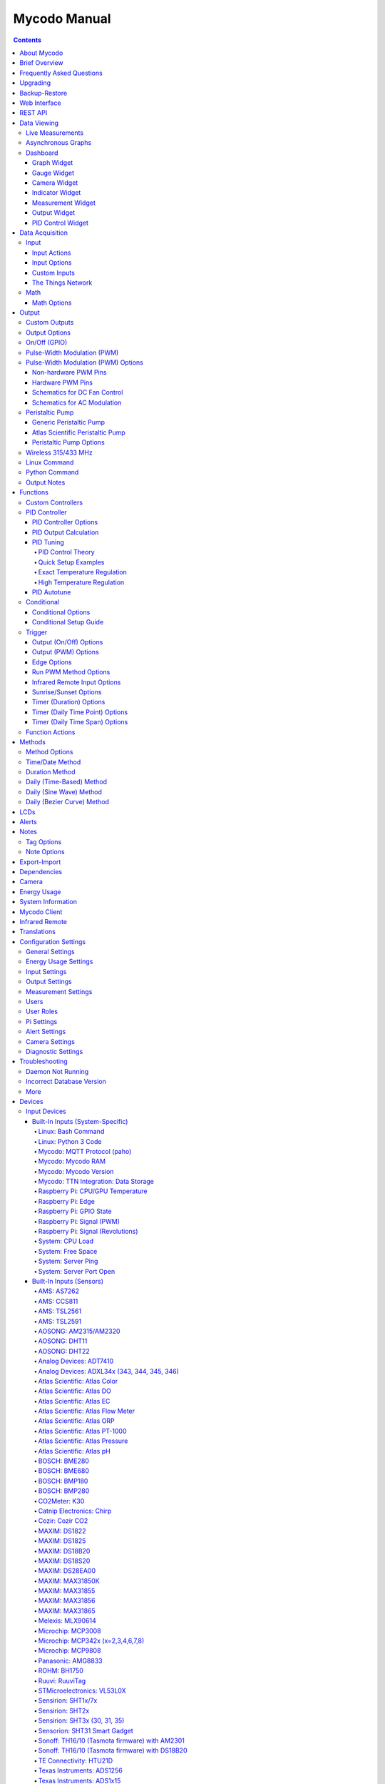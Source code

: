 =============
Mycodo Manual
=============

.. contents::
   :depth: 4
..

About Mycodo
============

Mycodo is an automated monitoring and regulation system that was built
to run on the `Raspberry
Pi <https://en.wikipedia.org/wiki/Raspberry_Pi>`__.

Originally developed for cultivating edible mushrooms, Mycodo has grown
to do much more. The system comprises a backend (daemon) and a frontend
(web server). The backend acquires measurements from sensors and
devices, and coordinates a diverse set of responses to those
measurements, including the ability to modulate outputs (relays, PWM,
pumps, wireless outlets, etc.), regulate environmental conditions with
electrical devices under PID control (steady regulation or changing over
time), schedule timers, capture photos and stream video, trigger actions
when measurements meet certain conditions (modulate relays, execute
commands, notify by email, etc.), and more. The frontend is a web
interface that enables easy navigation and configuration from any
browser-enabled device.

Brief Overview
==============

There are a number of different uses for Mycodo. Some users simply store
sensor measurements to monitor conditions remotely, others regulate the
environmental conditions of a physical space, while others capture
motion-activated or timelapse photography, among other uses.

Input controllers acquire measurements and store them in the InfluxDB
`time series
database <https://en.wikipedia.org/wiki/Time_series_database>`__.
Measurements typically come from sensors, but may also be configured to
use the return value of linux or Python commands, or math equations,
making a very powerful system for acquiring and generating data.

Output controllers produce changes to the general input/output (GPIO)
pins or may be configured to execute linux or Python commands, enabling
a large number of potential uses. There are a few different types of
outputs: simple switching of GPIO pins (HIGH/LOW), generating
pulse-width modulated (PWM) signals, switching 315/433 MHz wireless
outlets, controlling Atlas Scientific peristaltic pumps, as well as
executing linux and Python commands. The most common output is using a
relay to switch electrical devices on and off.

When Inputs and Outputs are combined, PID controllers may be used to
create a feedback loop that uses the Output device to modulate an
environmental condition the Input measures. Certain Inputs may be
coupled with certain Outputs to create a variety of different control
and regulation applications. Beyond simple regulation, Methods may be
used to create a changing setpoint over time, enabling such things as
thermal cyclers, reflow ovens, environmental simulation for terrariums,
food and beverage fermentation or curing, and cooking food
(`sous-vide <https://en.wikipedia.org/wiki/Sous-vide>`__), to name a
few.

Triggers can be set to activate events based on specific dates and
times, according to durations of time, or the sunrise/sunset at a
specific latitude and longitude. Conditionals are used to activates
certain events based on the truth of custom user conditional statements
(e.g. "Sensor1 > 23 and 10 < Sensor2 < 30").

Frequently Asked Questions
==========================

Here are a few frequently asked questions about Mycodo. There is also an
`Question & Answer
Forum <https://kylegabriel.com/forum/questions-answers-mycodo>`__ that
you can pose a question. However, do ensure it's relevant to the topic
by reading the `stickied Q&A
Post <https://kylegabriel.com/forum/questions-answers-mycodo/when-should-you-post-in-this-forum>`__
to determine if it may be better suited for the `General Discussion
Forum <https://kylegabriel.com/forum/general-discussion>`__.

--------------

*What should I do if I have an issue?*

First, read though this manual to make sure you understand how the
system works and you're using the system properly. Also check out the
`Mycodo Wiki <https://github.com/kizniche/Mycodo/wiki>`__. You may even
want to look through recent `GitHub
Issues <https://github.com/kizniche/Mycodo/issues>`__. If you haven't
resolved your issue by this point, make a `New GitHub
Issue <https://github.com/kizniche/Mycodo/issues/new>`__ describing the
issue and attaching a sufficient amount of evidence (screenshots, log
files, etc.) to aid in diagnosing the issue.

--------------

*How do I add an Input (like a sensor) or an Output (like a water pump),
or custom functions (to do my bidding) to the system if they're not
currently supported?*

Yes, Mycodo supports adding custom Inputs, Outputs, and Controllers. See
the `Custom Inputs <#custom-inputs>`__, `Custom
Outputs <#custom-outputs>`__, and `Custom
Controllers <#custom-controllers>`__ sections for more information.

Another way to add an Input is to create a bash or Python script that
obtains and returns a numerical value when executed from the linux
command line on the Raspberry Pi. This script may be configured to be
executed by a "Linux Command" Input. The Input will periodically execute
the command and store the returned measurement value to the database for
use with the rest of the Mycodo system.

--------------

*How do I set up simple environmental monitoring and regulation?*

Here is how I generally set up Mycodo to monitor and regulate:

1.  Determine what environmental condition you want to measure or
    regulate. Consider the devices that must be coupled to achieve this.
    For instance, temperature regulation would require a temperature
    sensor input and an electric heater (or cooler) output.
2.  Determine what relays you will need to control power to your
    electric devices. The Raspberry Pi is capable of directly switching
    relays (using a controllable 3.3-volt signal from the Pi's GPIO
    pins). Remember to select a relay that can handle the electrical
    current load from your switched device and won't exceed the maximum
    current draw from the Raspberry Pi GPIO pin the relay is connected
    to.
3.  See the `Input Devices <#input-devices>`__ section for information
    about supported inputs. Acquire sensor(s) and relay(s) and connect
    them to the Raspberry Pi according to the manufacturer’s
    instructions. For instance, a sensor that communicates via the I2C
    bus will connect the SDA, SCL, Power, and Ground pins of the sensor
    to the SDA, SCL, 3.3 volt, and Ground pins of the Raspberry Pi. Make
    sure to enable the I2C interface under
    ``Configure -> Raspberry Pi``. Additionally, the simplest way to
    connect a relay is to connect the controlling side of the relay to a
    GPIO pin and Ground of the Raspberry Pi (remember to select a relay
    that will not exceed the current limitation of the GPIO pin). Some
    relays require the proper polarity for the controlling voltage, so
    refer to the manufacturer's datasheet to determine if this is the
    case.
4.  On the ``Setup -> Data`` page, add a new input using the drop-down
    menu. Configure the input with the correct communication pins and
    other options. Activate the input to begin recording measurements to
    the Mycodo measurement database.
5.  Go to the ``Data -> Live`` page to ensure there are measurements
    being acquired from the input.
6.  On the ``Setup -> Output`` page, add an On/Off GPIO Output and
    configure the GPIO pin that's connected to the relay, whether the
    relay switches On when the signal is HIGH or LOW, and what state (On
    or Off) to set the relay when Mycodo starts. There are a number of
    other Outputs to choose from, but this is the most basic to start
    with, that will simply switch the GPIO pin HIGH (3.3 volts) or LOW
    (0 volts) to switch the relay that's connected to the pin.
7.  Connect your device to the relay. This can be dont a number of ways,
    and will depend on a number of factors, including whether you're
    using DC or AC voltage, whether there are screw terminals or a
    connector/socket, etc. In the simplest scenario, AC mains voltage
    can be applied by cutting the live wire and connecting each of the
    newly-cut ends to each of the terminals on the switching side fo the
    relay. This enables the relay to short/connect or break/disconnect
    the connection, which will power and depower your device.
8.  Test the Output by switching it On and Off (or generating a PWM
    signal if it's a PWM Output) from the ``Setup -> Output`` page and
    make sure the device connected to the relay turns On when you select
    "On", and Off when you select "Off".
9.  On the ``Setup -> Function`` page, create a PID controller with the
    appropriate input measurement, output, and other parameters.
    Activate the PID controller.
10. On the ``Data -> Dashboard`` page, create a graph that includes the
    input measurement, the output, and the PID output and setpoint. This
    provides a good visualization for tuning the PID. See `Quick Setup
    Examples <#quick-setup-examples>`__ for a greater detail of this
    process and tuning tips.

--------------

*Can I communicate with Mycodo from the command line?*

Yes, ~/Mycodo/mycodo/mycodo\_client.py has this functionality, but
there's a lot to be desired. See `Mycodo Client <#mycodo-client>`__, but
note it may not be the most current list of commands, so it's
recommended to execute ``mycodo-client --help`` to see a full list of
current options.

--------------

*Can I variably-control the speed of motors or other devices with the
PWM output signal from the PID?*

Yes, as long as you have the proper hardware to do that. The PWM signal
being produced by the PID should be handled appropriately, whether by a
fast-switching solid state relay, `AC modulation
circuitry <#schematics-for-ac-modulation>`__, `DC modulation
circuitry <#schematics-for-dc-fan-control>`__, or something else.

--------------

*I have a PID controller that uses one temperature sensor. If this
sensor stops working, my PID controller stops operating. Is there a way
to prevent this by setting up a second sensor to be used as a backup in
case the first one fails?*

Yes, you can use as many sensors as you would like to create a redundant
system so your PID or other functions don't stop working if one or more
sensors fail. To do this, follow the below instructions:

1. Add and activate all your sensors. For this example, we will use
   three temperature sensors, Sensor1, Sensor2, and Sensor3, that return
   measurements in degrees Celsius.
2. Go to the ``Setup -> Data`` page and add the Redundancy Math
   controller.
3. In the options of the Redundancy controller, set the Period, Start
   Offset, and Max Age, then select Sensors 1, 2, and 3 for the Input
   option, then Save.
4. In the options of the Redundancy controller, change the order you
   wish to use the sensors under Order of Use. For this example, we will
   use the default order (Sensor1, Sensor2, Sensor3).
5. In the options of the Redundancy controller, under Measurement
   Settings, select Celsius for the Measurement Unit and click the Save
   under Measurement Settings (a different Save button from the general
   options).
6. Activate the Redundancy Math controller.
7. Go to the ``Data -> Live`` page and verify the Redundancy Math
   controller is working correctly by returning a value from the input
   you selected to be first. If the first sensor is working correctly,
   its value should be displayed. You can deactivate the first sensor
   (mimicking the first sensor stopped working) and see if the second
   sensor's value is then returned.
8. Go to the ``Setup -> Function`` page and select the new Redundancy
   Math controller for the PID Measurement option.

The PID controller will now use the measurement returned from the
Redundancy Math controller, which in turn will acquire its measurement
in the following way:

If a measurement can be found within the Max Age for Sensor1, the
measurement for Sensor1 will be returned. If a measurement from Sensor1
could not be acquired, and if a measurement can be found within the Max
Age for Sensor2, the measurement for Sensor2 will be returned. If a
measurement from Sensor1 or Sensor2 could not be acquired, and if a
measurement can be found within the Max Age for Sensor3, the measurement
for Sensor3 will be returned. If a measurement from Sensor1, Sensor2, or
Sensor3 could not be acquired, then the Redundancy Math controller will
not return a measurement at all (indicating all three sensors are not
working). It is advised to set up a Conditional Controller to send a
notification email to yourself if one or more measurements are unable to
be acquired so you can investigate the issue.

--------------

Upgrading
=========

``[Gear Icon] -> Upgrade``

If you already have Mycodo installed, you can perform an upgrade to the
latest `Mycodo Release <https://github.com/kizniche/Mycodo/releases>`__
by either using the Upgrade option in the web interface (recommended) or
by issuing the following command in a terminal. A log of the upgrade
process is created at ``/var/log/mycodo/mycodoupgrade.log`` and is also
available from the ``Configure -> Mycodo Logs page``.

.. code:: bash

    sudo mycodo-commands upgrade-mycodo

Backup-Restore
==============

``[Gear Icon] -> Backup Restore``

A backup is made to /var/Mycodo-backups when the system is upgraded or
instructed to do so from the web interface on the
``[Gear Icon] -> Backup Restore`` page.

If you need to restore a backup, this can be done on the
``[Gear Icon] -> Backup  Restore`` page (recommended). Find the backup
you would like restored and press the Restore button beside it. If
you're unable to access the web interface, a restore can also be
initialized through the command line. Use the following command to
initialize a restore. The [backup\_location] must be the full path to
the backup to be restored (e.g.
"/var/Mycodo-backups/Mycodo-backup-2018-03-11\_21-19-15-5.6.4/" without
quotes).

.. code:: bash

    sudo mycodo-commands backup-restore [backup_location]

Web Interface
=============

The main frontend of Mycodo is a web interface that allows any device
with a web browser to view collected data and configure the backend, or
the daemon, of the system. The web interface supports an authentication
system with user/password credentials, user roles that grant/deny access
to parts of the system, and SSL for encrypted browsing.

An SSL certificate with an expiration of 10 years will be generated and
stored in ``~/Mycodo/mycodo/mycodo_flask/ssl_certs/`` during the install
process to allow SSL to be used to securely connect to the web
interface. If you want to use your own SSL certificates, replace them
with your own.

If using the auto-generated certificate from the install, be aware that
it will not be verified when visiting the web interface in your browser.
You may continually receive a warning message about the security of your
site unless you add the certificate to your browser's trusted list.

REST API
========

As of version 8, Mycodo has a REST API. Documentation is available at
`API
Information <https://github.com/kizniche/Mycodo/blob/master/mycodo-api.rst>`__
and `API Endpoint
Documentation <https://kizniche.github.io/Mycodo/mycodo-api.html>`__.

Data Viewing
============

There are several ways to visualize collected data. Additionally, the
dashboard can be used for both viewing data and manipulating the system,
thanks to the numerous dashboard widgets available.

Live Measurements
-----------------

``Data -> Live``

The ``Live`` page is the first page a user sees after logging in to
Mycodo. It will display the current measurements being acquired from
Input and Math controllers. If there is nothing displayed on the
``Live`` page, ensure an Input or Math controller is both configured
correctly and activated. Data will be automatically updated on the page
from the measurement database.

Asynchronous Graphs
-------------------

``Data -> Asynchronous Graphs``

A graphical data display that is useful for viewing data sets spanning
relatively long periods of time (weeks/months/years), which could be
very data- and processor-intensive to view as a Live Graph. Select a
time frame and data will be loaded from that time span, if it exists.
The first view will be of the entire selected data set. For every
view/zoom, 700 data points will be loaded. If there are more than 700
data points recorded for the time span selected, 700 points will be
created from an averaging of the points in that time span. This enables
much less data to be used to navigate a large data set. For instance, 4
months of data may be 10 megabytes if all of it were downloaded.
However, when viewing a 4 month span, it's not possible to see every
data point of that 10 megabytes, and aggregating of points is
inevitable. With asynchronous loading of data, you only download what
you see. So, instead of downloading 10 megabytes every graph load, only
~50kb will be downloaded until a new zoom level is selected, at which
time only another ~50kb is downloaded.

Note: Live Graphs require measurements to be acquired, therefore at
least one sensor needs to be added and activated in order to display
live data.

Dashboard
---------

``Data -> Dashboard``

Dashboards are where you can add widgets to display data and interact
with the system. Multiple dashboards can be created. Widgets can be
moved and arranged on the dashboards by dragging the top header and can
be resized by dragging the bottom-left or bottom-right side of the
widget. Specific options for widgets are below.

Graph Widget
~~~~~~~~~~~~

A graphical data display that is useful for viewing data sets spanning
relatively short periods of time (hours/days/weeks). Select a time frame
to view data and continually updating data from new sensor measurements.
Multiple graphs can be created on one page that enables a dashboard to
be created of graphed sensor data. Each graph may have one or more data
from inputs, outputs, or PIDs rendered onto it. To edit graph options,
select the plus sign on the top-right of a graph.

+------------------------------+---------------------------------------------+
| Setting                      | Description                                 |
+==============================+=============================================+
| x-Axis (minutes)             | The duration to display on the x-axis of    |
|                              | the graph.                                  |
+------------------------------+---------------------------------------------+
| Enable Auto Refresh          | Automatically refresh the data on the graph |
|                              | Refresh Period.                             |
+------------------------------+---------------------------------------------+
| Refresh (seconds)            | The duration between acquisitions of new    |
|                              | data to display on the graph.               |
+------------------------------+---------------------------------------------+
| Inputs/Outputs/PIDs          | The Inputs, Outputs, and PIDs to display on |
|                              | the graph.                                  |
+------------------------------+---------------------------------------------+
| Enable X-Axis Reset          | Reset the x-axis min/max every time new     |
|                              | data comes in during the auto refresh.      |
+------------------------------+---------------------------------------------+
| Enable Title                 | Show a title of the graph name.             |
+------------------------------+---------------------------------------------+
| Enable Navbar                | Show a slidable navigation bar at the       |
|                              | bottom of the graph.                        |
+------------------------------+---------------------------------------------+
| Enable Export                | Enable a button on the top right of the     |
|                              | graph to allow exporting of the             |
|                              | currently-displayed data as PNG, JPEG, PDF, |
|                              | SVG, CSV, XLS.                              |
+------------------------------+---------------------------------------------+
| Enable Range Selector        | Show a set of navigation buttons at the top |
|                              | of the graph to quickly change the display  |
|                              | duration.                                   |
+------------------------------+---------------------------------------------+
| Enable Graph Shift           | If enabled, old data points are removed     |
|                              | when new data is added to the graph. Only   |
|                              | recommended to enable if Enable Navbar is   |
|                              | enabled.                                    |
+------------------------------+---------------------------------------------+
| Enable Custom Colors         | Use custom colors for Input, Output, and    |
|                              | PID lines. Select the colors with the       |
|                              | buttons that appear below this checkbox.    |
+------------------------------+---------------------------------------------+
| Enable Manual Y-Axis Min/Max | Set the minimum and maximum y-axes of a     |
|                              | particular graph. Set both the minimum and  |
|                              | maximum to 0 to disable for a particular    |
|                              | y-axis.                                     |
+------------------------------+---------------------------------------------+
| Enable Y-Axis Align Ticks    | Align the ticks of several y-axes of the    |
|                              | same graph.                                 |
+------------------------------+---------------------------------------------+
| Enable Y-Axis Start On Tick  | Start all y-axes of a graph on the same     |
|                              | tick.                                       |
+------------------------------+---------------------------------------------+
| Enable Y-Axis End On Tick    | End all y-axes of a graph on the same tick. |
+------------------------------+---------------------------------------------+

Gauge Widget
~~~~~~~~~~~~

Gauges are visual objects that allow one to quickly see what the latest
measurement is of an input. An example that you may be familiar with is
a speedometer in a car.

+------------------------------+---------------------------------------------+
| Setting                      | Description                                 |
+==============================+=============================================+
| Refresh (seconds)            | The duration between acquisitions of new    |
|                              | data to display on the graph.               |
+------------------------------+---------------------------------------------+
| Max Age (seconds)            | The maximum allowable age of the            |
|                              | measurement. If the age is greater than     |
|                              | this, the gauge will turn off, indicating   |
|                              | there is an issue.                          |
+------------------------------+---------------------------------------------+
| Gauge Min                    | The lowest value of the gauge.              |
+------------------------------+---------------------------------------------+
| Gauge Max                    | The highest value of the gauge.             |
+------------------------------+---------------------------------------------+
| Stops                        | The number of color ranges on the gauge.    |
+------------------------------+---------------------------------------------+
| Show Timestamp               | Show the timestamp of the current gauge     |
|                              | measurement.                                |
+------------------------------+---------------------------------------------+

Camera Widget
~~~~~~~~~~~~~

Cameras may be added to keep a continuous view on areas.

+------------------------------+---------------------------------------------+
| Setting                      | Description                                 |
+==============================+=============================================+
| Refresh (seconds)            | The duration between acquisitions of new    |
|                              | data to display on the graph.               |
+------------------------------+---------------------------------------------+
| Max Age (seconds)            | The maximum allowed age of the image        |
|                              | timestamp before a "No Recent Image"        |
|                              | message is returned.                        |
+------------------------------+---------------------------------------------+
| Acquire Image (and save new  | Acquire a new images and save the previous  |
| file)                        | image.                                      |
+------------------------------+---------------------------------------------+
| Acquire Image (and erase     | Acquire a new image but erase the previous  |
| last file)                   | image.                                      |
+------------------------------+---------------------------------------------+
| Display Live Video Stream    | Automatically start a video stream and      |
|                              | display it.                                 |
+------------------------------+---------------------------------------------+
| Display Latest Timelapse     | Display the latest timelapse image that     |
| Image                        | exists.                                     |
+------------------------------+---------------------------------------------+
| Add Timestamp                | Append a timestamp to the image.            |
+------------------------------+---------------------------------------------+

Indicator Widget
~~~~~~~~~~~~~~~~

Shows a green or red button depending if the measurement value is 0 or
not 0.

+------------------------------+---------------------------------------------+
| Setting                      | Description                                 |
+==============================+=============================================+
| Refresh (seconds)            | The duration between acquisitions of new    |
|                              | data to display on the graph.               |
+------------------------------+---------------------------------------------+
| Max Age (seconds)            | The maximum allowable age of the            |
|                              | measurement. If the age is greater than     |
|                              | this, the gauge will turn off, indicating   |
|                              | there is an issue.                          |
+------------------------------+---------------------------------------------+
| Timestamp Font Size (em)     | The font size of the timestamp value in em. |
+------------------------------+---------------------------------------------+
| Invert                       | Invert/reverse the colors.                  |
+------------------------------+---------------------------------------------+
| Measurement                  | The device to display information about.    |
+------------------------------+---------------------------------------------+

Measurement Widget
~~~~~~~~~~~~~~~~~~

+------------------------------+---------------------------------------------+
| Setting                      | Description                                 |
+==============================+=============================================+
| Refresh (seconds)            | The duration between acquisitions of new    |
|                              | data to display on the graph.               |
+------------------------------+---------------------------------------------+
| Max Age (seconds)            | The maximum allowable age of the            |
|                              | measurement. If the age is greater than     |
|                              | this, the gauge will turn off, indicating   |
|                              | there is an issue.                          |
+------------------------------+---------------------------------------------+
| Value Font Size (em)         | The font size of the measurement value in   |
|                              | em.                                         |
+------------------------------+---------------------------------------------+
| Timestamp Font Size (em)     | The font size of the timestamp value in em. |
+------------------------------+---------------------------------------------+
| Decimal Places               | The number of digits to display to the      |
|                              | right of the decimal.                       |
+------------------------------+---------------------------------------------+
| Measurement                  | The device to display information about.    |
+------------------------------+---------------------------------------------+

Output Widget
~~~~~~~~~~~~~

+------------------------------+---------------------------------------------+
| Setting                      | Description                                 |
+==============================+=============================================+
| Refresh (seconds)            | The duration between acquisitions of new    |
|                              | data to display on the graph.               |
+------------------------------+---------------------------------------------+
| Max Age (seconds)            | The maximum allowable age of the            |
|                              | measurement. If the age is greater than     |
|                              | this, the gauge will turn off, indicating   |
|                              | there is an issue.                          |
+------------------------------+---------------------------------------------+
| Value Font Size (em)         | The font size of the output value in em.    |
+------------------------------+---------------------------------------------+
| Timestamp Font Size (em)     | The font size of the timestamp value in em. |
+------------------------------+---------------------------------------------+
| Decimal Places               | The number of digits to display to the      |
|                              | right of the decimal.                       |
+------------------------------+---------------------------------------------+
| Feature Output Controls      | Display buttons to turn On and Off the      |
|                              | relay from the dashboard element.           |
+------------------------------+---------------------------------------------+
| Output                       | The output to display information about.    |
+------------------------------+---------------------------------------------+

PID Control Widget
~~~~~~~~~~~~~~~~~~

+------------------------------+---------------------------------------------+
| Setting                      | Description                                 |
+==============================+=============================================+
| Refresh (seconds)            | The duration between acquisitions of new    |
|                              | data to display on the graph.               |
+------------------------------+---------------------------------------------+
| Max Age (seconds)            | The maximum allowable age of the            |
|                              | measurement. If the age is greater than     |
|                              | this, the gauge will turn off, indicating   |
|                              | there is an issue.                          |
+------------------------------+---------------------------------------------+
| Value Font Size (em)         | The font size of the measurement value in   |
|                              | em.                                         |
+------------------------------+---------------------------------------------+
| Timestamp Font Size (em)     | The font size of the timestamp value in em. |
+------------------------------+---------------------------------------------+
| Decimal Places               | The number of digits to display to the      |
|                              | right of the decimal.                       |
+------------------------------+---------------------------------------------+
| Show PID Information         | Show extra PID information on the dashboard |
|                              | element.                                    |
+------------------------------+---------------------------------------------+
| Show Set Setpoint            | Allow setting the PID setpoint on the       |
|                              | dashboard element.                          |
+------------------------------+---------------------------------------------+
| PID                          | The PID to display information about.       |
+------------------------------+---------------------------------------------+

Data Acquisition
================

Input
-----

Inputs, such as sensors, ADC signals, or even a response from a command,
enable measuring conditions in the environment or elsewhere, which will
be stored in a time-series database (InfluxDB). This database will
provide measurements for `Graphs <#graphs>`__, `LCDs <#lcds>`__, `PID
Controllers <#pid-controllers>`__, `Conditional
Statements <#conditional-statements>`__, and other parts of Mycodo to
operate from. Add, configure, and activate inputs to begin recording
measurements to the database and allow them to be used throughout
Mycodo.

Input Actions
~~~~~~~~~~~~~

Input Actions are functions within the Input module that can be executed
from the Web UI. This is useful for things such as calibration or other
functionality specific to the input. By default there is at least one
action, Acquire Measurements Now, which will cause the input to acquire
measurements rather than waiting until the next Period has elapsed.
Note, actions can only be executed while the Input is active.

Input Options
~~~~~~~~~~~~~

In addition to several supported sensors and devices, a Linux command
may be specified that will be executed and the return value stored in
the measurement database to be used throughout the Mycodo system.

+------------------------------+---------------------------------------------+
| Setting                      | Description                                 |
+==============================+=============================================+
| Activate                     | After the sensor has been properly          |
|                              | configured, activation begins acquiring     |
|                              | measurements from the sensor. Any activated |
|                              | conditional statements will now being       |
|                              | operating.                                  |
+------------------------------+---------------------------------------------+
| Deactivate                   | Deactivation stops measurements from being  |
|                              | acquired from the sensor. All associated    |
|                              | conditional statements will cease to        |
|                              | operate.                                    |
+------------------------------+---------------------------------------------+
| Save                         | Save the current configuration entered into |
|                              | the input boxes for a particular sensor.    |
+------------------------------+---------------------------------------------+
| Delete                       | Delete a particular sensor.                 |
+------------------------------+---------------------------------------------+
| Acquire Measurements Now     | Force the input to conduct measurements and |
|                              | them in the database.                       |
+------------------------------+---------------------------------------------+
| Up/Down                      | Move a particular sensor up or down in the  |
|                              | order displayed.                            |
+------------------------------+---------------------------------------------+
| Power Output                 | Select a output that powers the sensor.     |
|                              | This enables powering cycling (turn off     |
|                              | then on) when the sensor returns 3          |
|                              | consecutive errors to attempt to fix the    |
|                              | issue. Transistors may also be used instead |
|                              | of a relay (note: NPN transistors are       |
|                              | preferred over PNP for powering sensors).   |
+------------------------------+---------------------------------------------+
| Location                     | Depending on what sensor is being used, you |
|                              | will need to either select a serial number  |
|                              | (DS18B20 temperature sensor), a GPIO pin    |
|                              | (in the case of sensors read by a GPIO), or |
|                              | an I2C address. or other.                   |
+------------------------------+---------------------------------------------+
| I2C Bus                      | The bus to be used to communicate with the  |
|                              | I2C address.                                |
+------------------------------+---------------------------------------------+
| Period (seconds)             | After the sensor is successfully read and a |
|                              | database entry is made, this is the         |
|                              | duration of time waited until the sensor is |
|                              | measured again.                             |
+------------------------------+---------------------------------------------+
| Measurement Unit             | Select the unit to save the measurement as  |
|                              | (only available for select measurements).   |
+------------------------------+---------------------------------------------+
| Pre Output                   | If you require a output to be activated     |
|                              | before a measurement is made (for instance, |
|                              | if you have a pump that extracts air to a   |
|                              | chamber where the sensor resides), this is  |
|                              | the output number that will be activated.   |
|                              | The output will be activated for a duration |
|                              | defined by the Pre Duration, then once the  |
|                              | output turns off, a measurement by the      |
|                              | sensor is made.                             |
+------------------------------+---------------------------------------------+
| Pre Output Duration          | This is the duration of time that the Pre   |
| (seconds)                    | Output runs for before the sensor           |
|                              | measurement is obtained.                    |
+------------------------------+---------------------------------------------+
| Pre Output During            | If enabled, the Pre Output stays on during  |
| Measurement                  | the acquisition of a measurement. If        |
|                              | disabled, the Pre Output is turned off      |
|                              | directly before acquiring a measurement.    |
+------------------------------+---------------------------------------------+
| Command                      | A linux command (executed as the user       |
|                              | 'root') that the return value becomes the   |
|                              | measurement                                 |
+------------------------------+---------------------------------------------+
| Command Measurement          | The measured condition (e.g. temperature,   |
|                              | humidity, etc.) from the linux command      |
+------------------------------+---------------------------------------------+
| Command Units                | The units of the measurement condition from |
|                              | the linux command                           |
+------------------------------+---------------------------------------------+
| Edge                         | Edge sensors only: Select whether the       |
|                              | Rising or Falling (or both) edges of a      |
|                              | changing voltage are detected. A number of  |
|                              | devices to do this when in-line with a      |
|                              | circuit supplying a 3.3-volt input signal   |
|                              | to a GPIO, such as simple mechanical        |
|                              | switch, a button, a magnet (reed/hall)      |
|                              | sensor, a PIR motion detector, and more.    |
+------------------------------+---------------------------------------------+
| Bounce Time (ms)             | Edge sensors only: This is the number of    |
|                              | milliseconds to bounce the input signal.    |
|                              | This is commonly called debouncing a signal |
|                              | [1] and may be necessary if using a         |
|                              | mechanical circuit.                         |
+------------------------------+---------------------------------------------+
| Reset Period (seconds)       | Edge sensors only: This is the period of    |
|                              | time after an edge detection that another   |
|                              | edge will not be recorded. This enables     |
|                              | devices such as PIR motion sensors that may |
|                              | stay activated for longer periods of time.  |
+------------------------------+---------------------------------------------+
| Measurement                  | Analog-to-digital converter only: The type  |
|                              | of measurement being acquired by the ADC.   |
|                              | For instance, if the resistance of a        |
|                              | photocell is being measured through a       |
|                              | voltage divider, this measurement would be  |
|                              | "light".                                    |
+------------------------------+---------------------------------------------+
| Units                        | Analog-to-digital converter only: This is   |
|                              | the unit of the measurement. With the above |
|                              | example of "light" as the measurement, the  |
|                              | unit may be "lux" or "intensity".           |
+------------------------------+---------------------------------------------+
| BT Adapter                   | The Bluetooth adapter to communicate with   |
|                              | the input.                                  |
+------------------------------+---------------------------------------------+
| Clock Pin                    | The GPIO (using BCM numbering) connected to |
|                              | the Clock pin of the ADC                    |
+------------------------------+---------------------------------------------+
| CS Pin                       | The GPIO (using BCM numbering) connected to |
|                              | the CS pin of the ADC                       |
+------------------------------+---------------------------------------------+
| MISO Pin                     | The GPIO (using BCM numbering) connected to |
|                              | the MISO pin of the ADC                     |
+------------------------------+---------------------------------------------+
| MOSI Pin                     | The GPIO (using BCM numbering) connected to |
|                              | the MOSI pin of the ADC                     |
+------------------------------+---------------------------------------------+
| RTD Probe Type               | Select to measure from a PT100 or PT1000    |
|                              | probe.                                      |
+------------------------------+---------------------------------------------+
| Resistor Reference (Ohm)     | If your reference resistor is not the       |
|                              | default (400 Ohm for PT100, 4000 Ohm for    |
|                              | PT1000), you can manually set this value.   |
|                              | Several manufacturers now use 430 Ohm       |
|                              | resistors on their circuit boards,          |
|                              | therefore it's recommended to verify the    |
|                              | accuracy of your measurements and adjust    |
|                              | this value if necessary.                    |
+------------------------------+---------------------------------------------+
| Channel                      | Analog-to-digital converter only: This is   |
|                              | the channel to obtain the voltage           |
|                              | measurement from the ADC.                   |
+------------------------------+---------------------------------------------+
| Gain                         | Analog-to-digital converter only: set the   |
|                              | gain when acquiring the measurement.        |
+------------------------------+---------------------------------------------+
| Sample Speed                 | Analog-to-digital converter only: set the   |
|                              | sample speed (typically samples per         |
|                              | second).                                    |
+------------------------------+---------------------------------------------+
| Volts Min                    | Analog-to-digital converter only: What is   |
|                              | the minimum voltage to use when scaling to  |
|                              | produce the unit value for the database.    |
|                              | For instance, if your ADC is not expected   |
|                              | to measure below 0.2 volts for your         |
|                              | particular circuit, set this to "0.2".      |
+------------------------------+---------------------------------------------+
| Volts Max                    | Analog-to-digital converter only: This is   |
|                              | similar to the Min option above, however it |
|                              | is setting the ceiling to the voltage       |
|                              | range. Units Min Analog-to-digital          |
|                              | converter only: This value will be the      |
|                              | lower value of a range that will use the    |
|                              | Min and Max Voltages, above, to produce a   |
|                              | unit output. For instance, if your voltage  |
|                              | range is 0.0 -1.0 volts, and the unit range |
|                              | is 1 -60, and a voltage of 0.5 is measured, |
|                              | in addition to 0.5 being stored in the      |
|                              | database, 30 will be stored as well. This   |
|                              | enables creating calibrated scales to use   |
|                              | with your particular circuit.               |
+------------------------------+---------------------------------------------+
| Units Max                    | Analog-to-digital converter only: This is   |
|                              | similar to the Min option above, however it |
|                              | is setting the ceiling to the unit range.   |
+------------------------------+---------------------------------------------+
| Weighting                    | The This is a number between 0 and 1 and    |
|                              | indicates how much the old reading affects  |
|                              | the new reading. It defaults to 0 which     |
|                              | means the old reading has no effect. This   |
|                              | may be used to smooth the data.             |
+------------------------------+---------------------------------------------+
| Pulses Per Rev               | The number of pulses for a complete         |
|                              | revolution.                                 |
+------------------------------+---------------------------------------------+
| Port                         | The server port to be queried (Server Port  |
|                              | Open input).                                |
+------------------------------+---------------------------------------------+
| Times to Check               | The number of times to attempt to ping a    |
|                              | server (Server Ping input).                 |
+------------------------------+---------------------------------------------+
| Deadline (seconds)           | The maximum amount of time to wait for each |
|                              | ping attempt, after which 0 (offline) will  |
|                              | be returned (Server Ping input).            |
+------------------------------+---------------------------------------------+
| Number of Measurement        | The number of unique measurements to store  |
|                              | data for this input.                        |
+------------------------------+---------------------------------------------+
| Application ID               | The Application ID on The Things Network.   |
+------------------------------+---------------------------------------------+
| App API Key                  | The Application API Key on The Things       |
|                              | Network.                                    |
+------------------------------+---------------------------------------------+
| Device ID                    | The Device ID of the Application on The     |
|                              | Things Network.                             |
+------------------------------+---------------------------------------------+

1. `Debouncing a
   signal <https://kylegabriel.com/projects/2016/02/morse-code-translator.html#debouncing>`__

Custom Inputs
~~~~~~~~~~~~~

See `Building a Custom Input Module <https://github.com/kizniche/Mycodo/wiki/Building-a-Custom-Input-Module>`__ Wiki page.

There is a Custom Input import system in Mycodo that allows user-created
Inputs to be created an used in the Mycodo system. Custom Inputs can be
uploaded and imported from the ``Configure -> Inputs`` page. After
import, they will be available to use on the ``Setup -> Data`` page.

If you have a sensor that is not currently supported by Mycodo, you can
build your own input module and import it into Mycodo.

Open any of the built-in modules located in the inputs directory
(https://github.com/kizniche/Mycodo/tree/master/mycodo/inputs/) for
examples of the proper formatting.

There's also minimal input module template that generates random data as
an example:

https://github.com/kizniche/Mycodo/tree/master/mycodo/inputs/examples/minimal_humidity_temperature.py

There's also an input module that includes all available
INPUT\_INFORMATION options along with descriptions:

https://github.com/kizniche/Mycodo/tree/master/mycodo/inputs/examples/example_all_options_temperature.py

Additionally, I have another github repository devoted to Custom Inputs
and Controllers that are not included in the built-in set, at
`kizniche/Mycodo-custom <https://github.com/kizniche/Mycodo-custom>`__.

The Things Network
~~~~~~~~~~~~~~~~~~

`The Things Network <https://www.thethingsnetwork.org/>`__ (TTN) Input
module enables downloading of data from TTN if the Data Storage
Integration is enabled in your TTN Application. The Data Storage
Integration will store data for up to 7 days. Mycodo will download this
data periodically and store the measurements locally.

The payload on TTN must be properly decoded to variables that correspond
to the "Name" option under "Select Measurements", in the lower section
of the Input options. For instance, in your TTN Application, if a custom
Payload Format is selected, the decoder code may look like this:

.. code:: javascript

    function Decoder(bytes, port) {
        var decoded = {};
        var rawTemp = bytes[0] + bytes[1] * 256;
        decoded.temperature = sflt162f(rawTemp) * 100;
        return decoded;
    }

    function sflt162f(rawSflt16) {
        rawSflt16 &= 0xFFFF;
        if (rawSflt16 === 0x8000)
            return -0.0;
        var sSign = ((rawSflt16 & 0x8000) !== 0) ? -1 : 1;
        var exp1 = (rawSflt16 >> 11) & 0xF;
        var mant1 = (rawSflt16 & 0x7FF) / 2048.0;
        return sSign * mant1 * Math.pow(2, exp1 - 15);
    }

This will decode the 2-byte payload into a temperature float value with
the name "temperature". Set "Number of Measurements" to "1", then set
the "Name" for the first channel (CH0) to "temperature" and the
"Measurement Unit" to "Temperature: Celsius (°C)".

Upon activation of the Input, data will be downloaded for the past 7
days. The latest data timestamp will be stored so any subsequent
activation of the Input will only download new data (since the last
known timestamp).

There are several example Input modules that, in addition to storing the
measurements of a sensor in the influx database, will write the
measurements to a serial device. This is useful of you have a LoRaWAN
transmitter connected via serial to receive measurement information from
Mycodo and transmit it to a LoRaWAN gateway (and subsequently to The
Things Network). The data on TTN can then be downloaded elsewhere with
the TTN Input. These example Input modules are located in the following
locations:

``~/Mycodo/mycodo/inputs/examples/bme280_ttn.py``

``~/Mycodo/mycodo/inputs/examples/k30_ttn.py``

For example, the following excerpt from ``bme_280.py`` will write a set
of comma-separated strings to the user-specified serial device with the
first string (the letter "B") used to denote the sensor/measurements,
followed by the actual measurements (humidity, pressure, and
temperature, in this case).

.. code:: python

    string_send = 'B,{},{},{}'.format(
        return_dict[1]['value'],
        return_dict[2]['value'],
        return_dict[0]['value'])
    self.serial_send = self.serial.Serial(self.serial_device, 9600)
    self.serial_send.write(string_send.encode())

This is useful if multiple data strings are to be sent to the same
serial device (e.g. if both ``bme280_ttn.py`` and ``k30_ttn.py`` are
being used at the same time), allowing the serial device to distinguish
what data is being received.

The full code used to decode both ``bme280_ttn.py`` and ``k30_ttn.py``,
with informative comments, is located at
``~/Mycodo/mycodo/inputs/examples/ttn_data_storage_decoder_example.js``.

These example Input modules may be modified to suit your needs and
imported into Mycodo through the ``Configure -> Inputs`` page. After
import, they will be available to use on the ``Setup -> Data`` page.

Math
----

Math controllers allow one or more Inputs to have math applied to
produce a new value that may be used within Mycodo.

Note: "Last" means the controller will only acquire the last (latest)
measurement in the database for performing math with. "Past" means the
controller will acquire all measurements from the present until the "Max
Age (seconds)" set by the user (e.g. if measurements are acquired every
10 seconds, and a Max Age is set to 60 seconds, there will on average be
6 measurements returned to have math performed).

Math Options
~~~~~~~~~~~~

Types of math controllers.

+-------------------------------+--------------------------------------------+
| Type                          | Description                                |
+===============================+============================================+
| Average (Last, Multiple       | Stores the statistical mean of the last    |
| Channels)                     | measurement of multiple selected           |
|                               | measurement channels.                      |
+-------------------------------+--------------------------------------------+
| Average (Past, Single         | Stores the statistical mean of one         |
| Channel)                      | selected measurement channel over a        |
|                               | duration of time determined by the Max Age |
|                               | (seconds) option.                          |
+-------------------------------+--------------------------------------------+
| Sum (Last, Multiple Channels) | Stores the sum of multiple selected        |
|                               | measurement channels.                      |
+-------------------------------+--------------------------------------------+
| Sum (Past, Single Channel)    | Stores the sum of one selected measurement |
|                               | channel over a duration of time determined |
|                               | by the Max Age(seconds) option.            |
+-------------------------------+--------------------------------------------+
| Difference                    | Stores the mathematical difference         |
|                               | (value\_1 - value\_2).                     |
+-------------------------------+--------------------------------------------+
| Equation                      | Stores the calculated value of an          |
|                               | equation.                                  |
+-------------------------------+--------------------------------------------+
| Redundancy                    | Select multiple Inputs and if one input    |
|                               | isn't available, the next measurement will |
|                               | be used. For example, this is useful if an |
|                               | Input stops but you don't want a PID       |
|                               | controller to stop working if there is     |
|                               | another measurement that can be used. More |
|                               | than one Input can be and the preferred    |
|                               | Order of Use can be defined.               |
+-------------------------------+--------------------------------------------+
| Verification                  | Ensures the greatest difference between    |
|                               | any selected Inputs is less than Max       |
|                               | Difference, and if so, stores the average  |
|                               | of the selected measurements.              |
+-------------------------------+--------------------------------------------+
| Statistics                    | Calculates mean, median, minimum, maximum, |
|                               | standard deviation (SD), SD upper, and SD  |
|                               | lower for a set of measurements.           |
+-------------------------------+--------------------------------------------+
| Humidity (Wet/Dry-Bulb)       | Calculates and stores the percent relative |
|                               | humidity from the dry-bulb and wet-bulb    |
|                               | temperatures, and optional pressure.       |
+-------------------------------+--------------------------------------------+

Math controller options.

+------------------------------+---------------------------------------------+
| Setting                      | Description                                 |
+==============================+=============================================+
| Input                        | Select the Inputs to use with the           |
|                              | particular Math controller                  |
+------------------------------+---------------------------------------------+
| Period (seconds)             | The duration of time between calculating    |
|                              | and storing a new value                     |
+------------------------------+---------------------------------------------+
| Max Age (seconds)            | The maximum allowed age of the Input        |
|                              | measurements. If an Input measurement is    |
|                              | older than this period, the calculation is  |
|                              | cancelled and the new value is not stored   |
|                              | in the database. Consequently, if another   |
|                              | controller has a Max Age set and cannot     |
|                              | retrieve a current Math value, it will      |
|                              | cease functioning. A PID controller, for    |
|                              | instance, may stop regulating if there is   |
|                              | no new Math value created, preventing the   |
|                              | PID controller from continuing to run when  |
|                              | it should not.                              |
+------------------------------+---------------------------------------------+
| Start Offset (seconds)       | Wait this duration before attempting the    |
|                              | first calculation/measurement.              |
+------------------------------+---------------------------------------------+
| Measurement                  | This is the condition being measured. For   |
|                              | instance, if all of the selected            |
|                              | measurements are temperature, this should   |
|                              | also be temperature. A list of the          |
|                              | pre-defined measurements that may be used   |
|                              | is below.                                   |
+------------------------------+---------------------------------------------+
| Units                        | This is the units to display along with the |
|                              | measurement, on Graphs. If a pre-defined    |
|                              | measurement is used, this field will        |
|                              | default to the units associated with that   |
|                              | measurement.                                |
+------------------------------+---------------------------------------------+
| Reverse Equation             | For Difference calculations, this will      |
|                              | reverse the equation order, from            |
|                              | ``value_1 - value_2`` to                    |
|                              | ``value_2 - value_1``.                      |
+------------------------------+---------------------------------------------+
| Absolute Value               | For Difference calculations, this will      |
|                              | yield an absolute value (positive number).  |
+------------------------------+---------------------------------------------+
| Max Difference               | If the difference between any selected      |
|                              | Input is greater than this value, no new    |
|                              | value will be stored in the database.       |
+------------------------------+---------------------------------------------+
| Dry-Bulb Temperature         | The measurement that will serve as the      |
|                              | dry-bulb temperature (this is the warmer of |
|                              | the two temperature measurements)           |
+------------------------------+---------------------------------------------+
| Wet-Bulb Temperature         | The measurement that will serve as the      |
|                              | wet-bulb temperature (this is the colder of |
|                              | the two temperature measurements)           |
+------------------------------+---------------------------------------------+
| Pressure                     | This is an optional pressure measurement    |
|                              | that can be used to calculate the percent   |
|                              | relative humidity. If disabled, a default   |
|                              | 101325 Pa will be used in the calculation.  |
+------------------------------+---------------------------------------------+
| Equation                     | An equation that will be solved with        |
|                              | Python's eval() function. Let "x" represent |
|                              | the input value. Valid equation symbols     |
|                              | include: + - \* / ^                         |
+------------------------------+---------------------------------------------+
| Order of Use                 | This is the order in which the selected     |
|                              | Inputs will be used. This must be a comma   |
|                              | separated list of Input IDs (integers, not  |
|                              | UUIDs).                                     |
+------------------------------+---------------------------------------------+

Output
======

``Setup -> Output``

Outputs are various signals that can be generated that operate devices.
An output can be a HIGH/LOW signal on a GPIO pin, a pulse-width
modulated (PWM) signal, a 315/433 MHz signal to switch a radio
frequency-operated relay, driving of pumps and motors, or an execution
of a linux or Python command, to name a few.

Custom Outputs
--------------

There is a Custom Output import system in Mycodo that allows
user-created Outputs to be created an used in the Mycodo system. Custom
Outputs can be uploaded and imported from the ``Configure -> Outputs``
page. After import, they will be available to use on the
``Setup -> Output`` page.

If you desire an Output that is not currently supported by Mycodo, you
can build your own Output module and import it into Mycodo. All
information about an Output is contained within the Output module. Open
any of the built-in modules located in the `outputs
directory <https://github.com/kizniche/Mycodo/tree/master/mycodo/outputs/>`__
for examples of the proper formatting. There's also a `minimal output
module template as an
example <https://github.com/kizniche/Mycodo/tree/master/mycodo/outputs/examples/example_dummy_output.py>`__.
For Outputs that require new measurements/units, they can be added on
the ``Configure -> Measurements`` page.

Output Options
--------------

+------------------------------+---------------------------------------------+
| Setting                      | Description                                 |
+==============================+=============================================+
| Pin (GPIO)                   | This is the GPIO that will be the signal to |
|                              | the output, using BCM numbering.            |
+------------------------------+---------------------------------------------+
| WiringPi Pin                 | This is the GPIO that will be the signal to |
|                              | the output, using WiringPi numbering.       |
+------------------------------+---------------------------------------------+
| On State                     | This is the state of the GPIO to signal the |
|                              | output to turn the device on. HIGH will     |
|                              | send a 3.3-volt signal and LOW will send a  |
|                              | 0-volt signal. If you output completes the  |
|                              | circuit (and the device powers on) when a   |
|                              | 3.3-volt signal is sent, then set this to   |
|                              | HIGH. If the device powers when a 0-volt    |
|                              | signal is sent, set this to LOW.            |
+------------------------------+---------------------------------------------+
| Protocol                     | This is the protocol to use to transmit via |
|                              | 315/433 MHz. Default is 1, but if this      |
|                              | doesn't work, increment the number.         |
+------------------------------+---------------------------------------------+
| UART Device                  | The UART device connected to the device.    |
+------------------------------+---------------------------------------------+
| Baud Rate                    | The baud rate of the UART device.           |
+------------------------------+---------------------------------------------+
| I2C Address                  | The I2C address of the device.              |
+------------------------------+---------------------------------------------+
| I2C Bus                      | The I2C bus the device is connected to.     |
+------------------------------+---------------------------------------------+
| Output Mode                  | The Output mode, if supported.              |
+------------------------------+---------------------------------------------+
| Flow Rate                    | The flow rate to dispense the volume        |
|                              | (ml/min).                                   |
+------------------------------+---------------------------------------------+
| Pulse Length                 | This is the pulse length to transmit via    |
|                              | 315/433 MHz. Default is 189 ms.             |
+------------------------------+---------------------------------------------+
| Bit Length                   | This is the bit length to transmit via      |
|                              | 315/433 MHz. Default is 24-bit.             |
+------------------------------+---------------------------------------------+
| Execute as User              | Select which user executes Linux Commands.  |
+------------------------------+---------------------------------------------+
| On Command                   | This is the command used to turn the output |
|                              | on. For wireless relays, this is the        |
|                              | numerical command to be transmitted, and    |
|                              | for command outputs this is the command to  |
|                              | be executed. Commands may be for the linux  |
|                              | terminal or Python 3 (depending on which    |
|                              | output type selected).                      |
+------------------------------+---------------------------------------------+
| Off Command                  | This is the command used to turn the output |
|                              | off. For wireless relays, this is the       |
|                              | numerical command to be transmitted, and    |
|                              | for command outputs this is the command to  |
|                              | be executed. Commands may be for the linux  |
|                              | terminal or Python 3 (depending on which    |
|                              | output type selected).                      |
+------------------------------+---------------------------------------------+
| Force Command                | If an Output is already on, enabling this   |
|                              | option will allow the On command to be      |
|                              | executed rather than returning "Output is   |
|                              | already On".                                |
+------------------------------+---------------------------------------------+
| PWM Command                  | This is the command used to set the duty    |
|                              | cycle. The string "((duty\_cycle))" in the  |
|                              | command will be replaced with the actual    |
|                              | duty cycle before the command is executed.  |
|                              | Ensure "((duty\_cycle))" is included in     |
|                              | your command for this feature to work       |
|                              | correctly. Commands may be for the linux    |
|                              | terminal or Python 3 (depending on which    |
|                              | output type selected).                      |
+------------------------------+---------------------------------------------+
| Current Draw (amps)          | The is the amount of current the device     |
|                              | powered by the output draws. Note: this     |
|                              | value should be calculated based on the     |
|                              | voltage set in the `Energy Usage            |
|                              | Settings <#energy-usage-settings>`__.       |
+------------------------------+---------------------------------------------+
| Startup State                | This specifies whether the output should be |
|                              | ON or OFF when mycodo initially starts.     |
|                              | Some outputs have an additional options.    |
+------------------------------+---------------------------------------------+
| Startup Value                | If the Startup State is set to User Set     |
|                              | Value (such as for PWM Outputs), then this  |
|                              | value will be set when Mycodo starts up.    |
+------------------------------+---------------------------------------------+
| Shutdown State               | This specifies whether the output should be |
|                              | ON or OFF when mycodo initially shuts down. |
|                              | Some outputs have an additional options.    |
+------------------------------+---------------------------------------------+
| Shutdown Value               | If the Shutdown State is set to User Set    |
|                              | Value (such as for PWM Outputs), then this  |
|                              | value will be set when Mycodo shuts down.   |
+------------------------------+---------------------------------------------+
| Trigger at Startup           | Select to enable triggering Functions (such |
|                              | as Output Triggers) when Mycodo starts and  |
|                              | if Start State is set to ON.                |
+------------------------------+---------------------------------------------+
| Seconds to turn On           | This is a way to turn a output on for a     |
|                              | specific duration of time. This can be      |
|                              | useful for testing the outputs and powered  |
|                              | devices or the measured effects a device    |
|                              | may have on an environmental condition.     |
+------------------------------+---------------------------------------------+

On/Off (GPIO)
-------------

The On/Off (GPIO) output merely turns a GPIO pin High (3.3 volts) or Low
(0 volts). This is useful for controlling things like electromechanical
switches, such as relays, to turn electrical devices on and off.

Relays are electromechanical or solid-state devices that enable a small
voltage signal (such as from a microprocessor) to activate a much larger
voltage, without exposing the low-voltage system to the dangers of the
higher voltage.

Add and configure outputs in the Output tab. Outputs must be properly
set up before they can be used in the rest of the system.

To set up a wired relay, set the "GPIO Pin" (using BCM numbering) to the
pin you would like to switch High (5 volts) and Low (0 volts), which can
be used to activate relays and other devices. *On Trigger* should be set
to the signal state (High or Low) that induces the device to turn on.
For example, if your relay activates when the potential across the coil
is 0-volts, set *On Trigger* to "Low", otherwise if your relay activates
when the potential across the coil is 5 volts, set it to "High".

Pulse-Width Modulation (PWM)
----------------------------

Pulse-width modulation (PWM) is a modulation technique used to encode a
message into a pulsing signal, at a specific frequency in Hertz (Hz).
The average value of voltage (and current) fed to the load is controlled
by turning the switch between supply and load on and off at a fast rate.
The longer the switch is on compared to the off periods, the higher the
total power supplied to the load.

The PWM switching frequency has to be much higher than what would affect
the load (the device that uses the power), which is to say that the
resultant waveform perceived by the load must be as smooth as possible.
The rate (or frequency) at which the power supply must switch can vary
greatly depending on load and application, for example

    Switching has to be done several times a minute in an electric
    stove; 120 Hz in a lamp dimmer; between a few kilohertz (kHz) to
    tens of kHz for a motor drive; and well into the tens or hundreds of
    kHz in audio amplifiers and computer power supplies.

The term duty cycle describes the proportion of 'on' time to the regular
interval or 'period' of time; a low duty cycle corresponds to low power,
because the power is off for most of the time. Duty cycle is expressed
in percent, with 0% being always off, 50% being off for half of the time
and on for half of the time, and 100% being always on.

Pulse-Width Modulation (PWM) Options
------------------------------------

+------------------------------+---------------------------------------------+
| Setting                      | Description                                 |
+==============================+=============================================+
| Library                      | Select the method for producing the PWM     |
|                              | signal. Hardware pins can produce up to a   |
|                              | 30 MHz PWM signal, while any other          |
|                              | (non-hardware PWM) pin can produce up to a  |
|                              | 40 kHz PWM signal. See the table, below,    |
|                              | for the hardware pins on various Pi boards. |
+------------------------------+---------------------------------------------+
| Pin (GPIO)                   | This is the GPIO pin that will output the   |
|                              | PWM signal, using BCM numbering.            |
+------------------------------+---------------------------------------------+
| Frequency (Hertz)            | This is frequency of the PWM signal.        |
+------------------------------+---------------------------------------------+
| Invert Signal                | Send an inverted duty cycle to the output   |
|                              | controller.                                 |
+------------------------------+---------------------------------------------+
| Duty Cycle                   | This is the proportion of the time on to    |
|                              | the time off, expressed in percent (0       |
|                              | -100).                                      |
+------------------------------+---------------------------------------------+

Non-hardware PWM Pins
~~~~~~~~~~~~~~~~~~~~~

When using non-hardware PWM pins, there are only certain frequencies
that can be used. These frequencies in Hertz are 40000, 20000, 10000,
8000, 5000, 4000, 2500, 2000, 1600, 1250, 1000, 800, 500, 400, 250, 200,
100, and 50 Hz. If you attempt to set a frequency that is not listed
here, the nearest frequency from this list will be used.

Hardware PWM Pins
~~~~~~~~~~~~~~~~~

The exact frequency may be set when using hardware PWM pins. The same
PWM channel is available on multiple GPIO. The latest frequency and duty
cycle setting will be used by all GPIO pins which share a PWM channel.

+----------------------+----------------------+--------------------------------+
| BCM Pin              | PWM Channel          | Raspberry Pi Version           |
+======================+======================+================================+
| 12                   | 0                    | All models except A and B      |
+----------------------+----------------------+--------------------------------+
| 13                   | 1                    | All models except A and B      |
+----------------------+----------------------+--------------------------------+
| 18                   | 0                    | All models                     |
+----------------------+----------------------+--------------------------------+
| 19                   | 1                    | All models except A and B      |
+----------------------+----------------------+--------------------------------+
| 40                   | 0                    | Compute module only            |
+----------------------+----------------------+--------------------------------+
| 41                   | 1                    | Compute module only            |
+----------------------+----------------------+--------------------------------+
| 45                   | 1                    | Compute module only            |
+----------------------+----------------------+--------------------------------+
| 52                   | 0                    | Compute module only            |
+----------------------+----------------------+--------------------------------+
| 53                   | 1                    | Compute module only            |
+----------------------+----------------------+--------------------------------+

Schematics for DC Fan Control
~~~~~~~~~~~~~~~~~~~~~~~~~~~~~

Below are hardware schematics that enable controlling direct current
(DC) fans from the PWM output from Mycodo.

PWM output controlling a 12-volt DC fan (such as a PC fan)

|Schematic: PWM output modulating alternating current (AC) at 1% duty
cycle (1of2)| 

Schematics for AC Modulation
~~~~~~~~~~~~~~~~~~~~~~~~~~~~

Below are hardware schematics that enable the modulation of alternating
current (AC) from the PWM output from Mycodo.

PWM output modulating alternating current (AC) at 1% duty cycle

|Schematic: PWM output modulating alternating current (AC) at 1% duty
cycle (2of2)| 

PWM output modulating alternating current (AC) at 50% duty cycle

|Schematic: PWM output modulating alternating current (AC) at 50% duty
cycle| 

PWM output modulating alternating current (AC) at 99% duty cycle

|Schematic: PWM output modulating alternating current (AC) at 99% duty
cycle|

Peristaltic Pump
----------------

There are two peristaltic pump Output modules that Mycodo supports, a
generic peristaltic pump Output, and the Atlas Scientific EZO-PMP
peristaltic pump.

Generic Peristaltic Pump
~~~~~~~~~~~~~~~~~~~~~~~~

Any peristaltic pump can be used with the Generic Peristaltic Pump
Output to dispense liquids. The most basic dispensing abilities are to
start dispensing, stop dispensing, or dispense for a duration of time.
If the pump rate has been measured, this value can be entered into the
Fastest Rate (ml/min) setting and the Output controller will then be
able to dispense specific volumes rather than merely for durations of
time. In oder to dispense specific volumes, the Output Mode will also
need to be set in addition to the Desired Flow Rate (ml/min), if the
Output Mode has been set to Specify Flow Rate.

To determine your pump's flow rate, first purge all air from your pump's
hose. Next, instruct the pump to dispense for 60 seconds and collect the
liquid it dispenses. Once finished, measure the amount of liquid and
enter this value, in milliliters into the Fastest Rate (ml/min) setting.
Once your pump's flow rate is set, you can now start dispensing specific
volumes rather than durations.

This Output module relies on switching a GPIO pin High and Low to switch
the peristaltic pump on and off. This is most easily accomplished with
the use of a relay in-line with your pump's power supply or using the
GPIO as an input signal directly to the pump (if supported). When using
a relay, it's important to develop your circuit to provide the fastest
possible switching of the pump. Since the volume dispensed by the pump
is dependent on time, the faster the pump switching can occur, the more
accurate the dispensing will be. Many peristaltic pumps operate on DC
voltage and require an AC-DC converter. These converters can take a
significant amount of time to energize once power is applied as well as
de-energize once power is removed, causing significant delays that can
impact dispensing accuracy. To alleviate this issue, the DC power should
be switched, rather than the AC power, which will remove this potential
delay.

Atlas Scientific Peristaltic Pump
~~~~~~~~~~~~~~~~~~~~~~~~~~~~~~~~~

The Atlas Scientific peristaltic pump is a peristaltic pump and
microcontroller combined that allows it to be communicated with via I2C
or Serial and can accurately dispense specific volumes of fluid. There
are `several
commands <https://www.atlas-scientific.com/files/EZO_PMP_Datasheet.pdf>`__
the pump can accept, including commands to calibrate, turn on, turn off,
and dispense at a specific rate, among others. Atlas Scientific
peristaltic pumps are good options, but are more expensive than generic
peristaltic pumps.

Peristaltic Pump Options
~~~~~~~~~~~~~~~~~~~~~~~~

+------------------------------+---------------------------------------------+
| Setting                      | Description                                 |
+==============================+=============================================+
| Output Mode                  | "Fastest low Rate" will pump liquid at the  |
|                              | fastest rate the pump can perform. "Specify |
|                              | Flow Rate" will pump liquid at the rate set |
|                              | by the "Flow Rate (ml/min)" option.         |
+------------------------------+---------------------------------------------+
| Flow Rate (ml/min)           | This is how fast liquid will be pumped if   |
|                              | the "Specify Flow Rate" option is selected  |
|                              | for the Output Mode option.                 |
+------------------------------+---------------------------------------------+
| Fastest Rate (ml/min)        | This is the rate at which the pump          |
|                              | dispenses liquid, in ml/min.                |
+------------------------------+---------------------------------------------+
| Minimum On (sec/min)         | This is the minimum duration (seconds) the  |
|                              | pump should be turned on for every 60       |
|                              | second period of pumping. This option is    |
|                              | only used when Specify Flow Rate is         |
|                              | selected as the output Mode.                |
+------------------------------+---------------------------------------------+

Wireless 315/433 MHz
--------------------

Certain 315/433 MHz wireless relays may be used, however you will need
to set the pin of the transmitter (using BCM numbering), pulse length,
bit length, protocol, on command, and off command. To determine your On
and Off commands, connect a 315/433 MHz receiver to your Pi, then run
the receiver script, below, replacing 17 with the pin your receiver is
connected to (using BCM numbering), and press one of the buttons on your
remote (either on or off) to detect the numeric code associated with
that button.

.. code:: python

    sudo ~/Mycodo/env/bin/python ~/Mycodo/mycodo/devices/wireless_rpi_rf.py -d 2 -g 17

433 MHz wireless relays have been successfully tested with SMAKN 433MHz
RF Transmitters/Receivers and Etekcity Wireless Remote Control
Electrical Outlets (see `Issue
88 <https://github.com/kizniche/Mycodo/issues/88>`__ for more
information). If you have a 315/433 MHz transmitter/receiver and a
wireless relay that does not work with the current code, submit a `new
issue <https://github.com/kizniche/Mycodo/issues/new>`__ with details of
your hardware.

Linux Command
-------------

Another option for output control is to execute a terminal command when
the output is turned on, off, or a duty cycle is set. Commands will be
executed as the user 'root'. When a Linux Command output is created,
example code is provided to demonstrate how to use the output.

Python Command
--------------

The Python Command output operates similarly to the Linux Command
output, however Python 3 code is being executed. When a Python Command
output is created, example code is provided to demonstrate how to use
the output.

Output Notes
------------

Wireless and Command (Linux/Python) Outputs: Since the wireless protocol
only allows 1-way communication to 315/433 MHz devices, wireless relays
are assumed to be off until they are turned on, and therefore will
appear red (off) when added. If a wireless relay is turned off or on
outside Mycodo (by a remote, for instance), Mycodo will **\*not**\ \* be
able to determine the state of the relay and will indicate whichever
state the relay was last. This is, if Mycodo turns the wireless relay
on, and a remote is used to turn the relay off, Mycodo will still assume
the relay is on.

Functions
=========

Custom Controllers
------------------

There is a Custom Controller import system in Mycodo that allows
user-created Controllers to be used in the Mycodo system. Custom
Controllers can be uploaded on the ``Configure -> Controllers`` page.
After import, they will be available to use on the ``Setup -> Function``
page.

There are also example Custom Controller files in
``Mycodo/mycodo/controllers/custom_controllers/examples``

Additionally, I have another github repository devoted to Custom Inputs
and Controllers that are not included in the built-in set. These can be
found at
`kizniche/Mycodo-custom <https://github.com/kizniche/Mycodo-custom>`__.

PID Controller
--------------

A `proportional-derivative-integral (PID)
controller <https://en.wikipedia.org/wiki/PID_controller>`__ is a
control loop feedback mechanism used throughout industry for controlling
systems. It efficiently brings a measurable condition, such as the
temperature, to a desired state and maintains it there with little
overshoot and oscillation. A well-tuned PID controller will raise to the
setpoint quickly, have minimal overshoot, and maintain the setpoint with
little oscillation.

PID settings may be changed while the PID is activated and the new
settings will take effect immediately. If settings are changed while the
controller is paused, the values will be used once the controller
resumes operation.

PID Controller Options
~~~~~~~~~~~~~~~~~~~~~~

+------------------------------+---------------------------------------------+
| Setting                      | Description                                 |
+==============================+=============================================+
| Activate/Deactivate          | Turn a particular PID controller on or off. |
+------------------------------+---------------------------------------------+
| Pause                        | When paused, the control variable will not  |
|                              | be updated and the PID will not turn on the |
|                              | associated outputs. Settings can be changed |
|                              | without losing current PID output values.   |
+------------------------------+---------------------------------------------+
| Hold                         | When held, the control variable will not be |
|                              | updated but the PID will turn on the        |
|                              | associated outputs, Settings can be changed |
|                              | without losing current PID output values.   |
+------------------------------+---------------------------------------------+
| Resume                       | Resume a PID controller from being held or  |
|                              | paused.                                     |
+------------------------------+---------------------------------------------+
| Direction                    | This is the direction that you wish to      |
|                              | regulate. For example, if you only require  |
|                              | the temperature to be raised, set this to   |
|                              | "Up," but if you require regulation up and  |
|                              | down, set this to "Both."                   |
+------------------------------+---------------------------------------------+
| Period                       | This is the duration between when the PID   |
|                              | acquires a measurement, the PID is updated, |
|                              | and the output is modulated.                |
+------------------------------+---------------------------------------------+
| Start Offset (seconds)       | Wait this duration before attempting the    |
|                              | first calculation/measurement.              |
+------------------------------+---------------------------------------------+
| Max Age                      | The time (in seconds) that the sensor       |
|                              | measurement age is required to be less      |
|                              | than. If the measurement is not younger     |
|                              | than this age, the measurement is thrown    |
|                              | out and the PID will not actuate the        |
|                              | output. This is a safety measure to ensure  |
|                              | the PID is only using recent measurements.  |
+------------------------------+---------------------------------------------+
| Setpoint                     | This is the specific point you would like   |
|                              | the environment to be regulated at. For     |
|                              | example, if you would like the humidity     |
|                              | regulated to 60%, enter 60.                 |
+------------------------------+---------------------------------------------+
| Band (+/- Setpoint)          | Hysteresis option. If set to a non-0 value, |
|                              | the setpoint will become a band, which will |
|                              | be between the band\_max=setpoint+band and  |
|                              | band\_min=setpoint-band. If Raising, the    |
|                              | PID will raise above band\_max, then wait   |
|                              | until the condition falls below band\_min   |
|                              | to resume regulation. If Lowering, the PID  |
|                              | will lower below band\_min, then wait until |
|                              | the condition rises above band\_max to      |
|                              | resume regulating. If set to Both,          |
|                              | regulation will only occur to the outside   |
|                              | min and max of the band, and cease when     |
|                              | within the band. Set to 0 to disable        |
|                              | Hysteresis.                                 |
+------------------------------+---------------------------------------------+
| Store Lower as Negative      | Checking this will store all output         |
|                              | variables (PID and output duration/duty     |
|                              | cycle) as a negative values in the          |
|                              | measurement database. This is useful for    |
|                              | displaying graphs that indicate whether the |
|                              | PID is currently lowering or raising.       |
|                              | Disable this if you desire all positive     |
|                              | values to be stored in the measurement      |
|                              | database.                                   |
+------------------------------+---------------------------------------------+
| K\ :sub:`P` Gain             | Proportional coefficient (non-negative).    |
|                              | Accounts for present values of the error.   |
|                              | For example, if the error is large and      |
|                              | positive, the control output will also be   |
|                              | large and positive.                         |
+------------------------------+---------------------------------------------+
| K\ :sub:`I` Gain             | Integral coefficient (non-negative).        |
|                              | Accounts for past values of the error. For  |
|                              | example, if the current output is not       |
|                              | sufficiently strong, the integral of the    |
|                              | error will accumulate over time, and the    |
|                              | controller will respond by applying a       |
|                              | stronger action.                            |
+------------------------------+---------------------------------------------+
| K\ :sub:`D` Gain             | Derivative coefficient (non-negative).      |
|                              | Accounts for predicted future values of the |
|                              | error, based on its current rate of change. |
+------------------------------+---------------------------------------------+
| Integrator Min               | The minimum allowed integrator value, for   |
|                              | calculating Ki\_total: (Ki\_total = Ki \*   |
|                              | integrator; and PID output = Kp\_total +    |
|                              | Ki\_total + Kd\_total)                      |
+------------------------------+---------------------------------------------+
| Integrator Max               | The maximum allowed integrator value, for   |
|                              | calculating Ki\_total: (Ki\_total = Ki \*   |
|                              | integrator; and PID output = Kp\_total +    |
|                              | Ki\_total + Kd\_total)                      |
+------------------------------+---------------------------------------------+
| Output (Raise/Lower)         | This is the output that will cause the      |
|                              | particular environmental condition to rise  |
|                              | or lower. In the case of raising the        |
|                              | temperature, this may be a heating pad or   |
|                              | coil.                                       |
+------------------------------+---------------------------------------------+
| Min On Duration, Duty Cycle, | This is the minimum value that the PID      |
| or Amount (Raise/Lower)      | output must be before Output (Lower) turns  |
|                              | on. If the PID output is less than this     |
|                              | value, Duration Outputs will not turn on,   |
|                              | and PWM Outputs will be turned off unless   |
|                              | Always Min is enabled.                      |
+------------------------------+---------------------------------------------+
| Max On Duration, Duty Cycle, | This is the maximum duration, volume, or    |
| or Amount (Raise/Lower)      | duty cycle the Output (Raise) can be set    |
|                              | to. If the PID output is greater than this  |
|                              | value, the Max value set here will be used. |
+------------------------------+---------------------------------------------+
| Min Off Duration             | For On/Off (Duration) Outputs, this is the  |
| (Raise/Lower)                | minimum amount of time the Output must have |
|                              | been off for before it is allowed to turn   |
|                              | back on. Ths is useful for devices that can |
|                              | be damaged by rapid power cycling (e.g.     |
|                              | fridges).                                   |
+------------------------------+---------------------------------------------+
| Always Min (Raise/Lower)     | For PWM Outputs only. If enabled, the duty  |
|                              | cycle will never be set below the Min       |
|                              | value.                                      |
+------------------------------+---------------------------------------------+
| Setpoint Tracking Method     | Set a method to change the setpoint over    |
|                              | time.                                       |
+------------------------------+---------------------------------------------+

PID Output Calculation
~~~~~~~~~~~~~~~~~~~~~~

PID Controllers can output as a duration or a duty cycle.

When outputting a duration, Duration = Control\_Variable

When outputting a duty cycle, Duty Cycle = (Control\_Variable / Period)
\* 100

Note: Control\_Variable = P\_Output + I\_Output + D\_Output. Duty cycle
is limited within the 0 - 100 % range and the set Min Duty Cycle and Max
Duty Cycle. Duration is limited by the set Min On Duration and Max On
Duration.

PID Tuning
~~~~~~~~~~

PID tuning is a complex process, but not unattainable if enough time and
effort is invested to learn how a PID operates. Below is a primer for
understanding how a PID controller operates and a few examples of how to
tune a PID controller. For further discussion, join the `Mycodo PID
Tuning <https://kylegabriel.com/forum/pid-tuning/>`__ forum.

PID Control Theory
^^^^^^^^^^^^^^^^^^

The PID controller is the most common regulatory controller found in
industrial settings, for it"s ability to handle both simple and complex
regulation. The PID controller has three paths, the proportional,
integral, and derivative.

The **P**\ roportional takes the error and multiplies it by the constant
K\ :sub:`P`, to yield an output value. When the error is large, there
will be a large proportional output.

The **I**\ ntegral takes the error and multiplies it by K\ :sub:`I`,
then integrates it (K:sub:`I` · 1/s). As the error changes over time,
the integral will continually sum it and multiply it by the constant
K\ :sub:`I`. The integral is used to remove perpetual error in the
control system. If using K\ :sub:`P` alone produces an output that
produces a perpetual error (i.e. if the sensor measurement never reaches
the Set Point), the integral will increase the output until the error
decreases and the Set Point is reached.

The **D**\ erivative multiplies the error by K\ :sub:`D`, then
differentiates it (K:sub:`D` · s). When the error rate changes over
time, the output signal will change. The faster the change in error, the
larger the derivative path becomes, decreasing the output rate of
change. This has the effect of dampening overshoot and undershoot
(oscillation) of the Set Point.

|PID Animation|

The K\ :sub:`P`, K\ :sub:`I`, and K\ :sub:`D` gains determine how much
each of the P, I, and D variables influence the final PID output value.
For instance, the greater the value of the gain, the more influence that
variable has on the output.

|PID Equation|

The output from the PID controller can be used in a number of ways. A
simple use is to use this value as the number of seconds an output is
turned on during a periodic interval (Period). For instance, if the
Period is set to 30 seconds, the PID equation has the desired
measurement and the actual measurement used to calculate the PID output
every 30 seconds. The more the output is on during this period, the more
it will affect the system. For example, an output on for 15 seconds
every 30 seconds is at a 50 % duty cycle, and would affect the system
roughly half as much as when the output is on for 30 seconds every 30
seconds, or at at 100 % duty cycle. The PID controller will calculate
the output based on the amount of error (how far the actual measurement
is from the desired measurement). If the error increases or persists,
the output increases, causing the output to turn on for a longer
duration within the Period, which usually in term causes the measured
condition to change and the error to reduce. When the error reduces, the
control variable decreases, meaning the output is turned on for a
shorter duration of time. The ultimate goal of a well-tuned PID
controller is to bring the actual measurement to the desired measurement
quickly, with little overshoot, and maintain the setpoint with minimal
oscillation.

--------------

Using temperature as an example, the Process Variable (PV) is the
measured temperature, the Setpoint (SP) is the desired temperature, and
the Error (e) is the distance between the measured temperature and the
desired temperature (indicating if the actual temperature is too hot or
too cold and to what degree). The error is manipulated by each of the
three PID components, producing an output, called the Manipulated
Variable (MV) or Control Variable (CV). To allow control of how much
each path contributes to the output value, each path is multiplied by a
gain (represented by K\ :sub:`P`, K\ :sub:`I`, and K\ :sub:`D`). By
adjusting the gains, the sensitivity of the system to each path is
affected. When all three paths are summed, the PID output is produced.
If a gain is set to 0, that path does not contribute to the output and
that path is essentially turned off.

The output can be used a number of ways, however this controller was
designed to use the output to affect the measured value (PV). This
feedback loop, with a *properly tuned* PID controller, can achieve a set
point in a short period of time, maintain regulation with little
oscillation, and respond quickly to disturbance.

Therefor, if one would be regulating temperature, the sensor would be a
temperature sensor and the feedback device(s) would be able to heat and
cool. If the temperature is lower than the Set Point, the output value
would be positive and a heater would activate. The temperature would
rise toward the desired temperature, causing the error to decrease and a
lower output to be produced. This feedback loop would continue until the
error reaches 0 (at which point the output would be 0). If the
temperature continues to rise past the Set Point (this is may be
acceptable, depending on the degree), the PID would produce a negative
output, which could be used by the cooling device to bring the
temperature back down, to reduce the error. If the temperature would
normally lower without the aid of a cooling device, then the system can
be simplified by omitting a cooler and allowing it to lower on its own.

Implementing a controller that effectively utilizes K\ :sub:`P`,
K\ :sub:`I`, and K\ :sub:`D` can be challenging. Furthermore, it is
often unnecessary. For instance, the K\ :sub:`I` and K\ :sub:`D` can be
set to 0, effectively turning them off and producing the very popular
and simple P controller. Also popular is the PI controller. It is
recommended to start with only K\ :sub:`P` activated, then experiment
with K\ :sub:`P` and K\ :sub:`I`, before finally using all three.
Because systems will vary (e.g. airspace volume, degree of insulation,
and the degree of impact from the connected device, etc.), each path
will need to be adjusted through experimentation to produce an effective
output.

Quick Setup Examples
^^^^^^^^^^^^^^^^^^^^

These example setups are meant to illustrate how to configure regulation
in particular directions, and not to achieve ideal values to configure
your K\ :sub:`P`, K\ :sub:`I`, and K\ :sub:`D` gains. There are a number
of online resources that discuss techniques and methods that have been
developed to determine ideal PID values (such as
`here <http://robotics.stackexchange.com/questions/167/what-are-good-strategies-for-tuning-pid-loops>`__,
`here <http://innovativecontrols.com/blog/basics-tuning-pid-loops>`__,
`here <https://hennulat.wordpress.com/2011/01/12/pid-loop-tuning-101/>`__,
`here <http://eas.uccs.edu/wang/ECE4330F12/PID-without-a-PhD.pdf>`__,
and `here <http://www.atmel.com/Images/doc2558.pdf>`__) and since there
are no universal values that will work for every system, it is
recommended to conduct your own research to understand the variables and
essential to conduct your own experiments to effectively implement them.

Provided merely as an example of the variance of PID values, one of my
setups had temperature PID values (up regulation) of K\ :sub:`P` = 30,
K\ :sub:`I` = 1.0, and K\ :sub:`D` = 0.5, and humidity PID values (up
regulation) of K\ :sub:`P` = 1.0, K\ :sub:`I` = 0.2, and K\ :sub:`D` =
0.5. Furthermore, these values may not have been optimal but they worked
well for the conditions of my environmental chamber.

Exact Temperature Regulation
^^^^^^^^^^^^^^^^^^^^^^^^^^^^

This will set up the system to raise and lower the temperature to a
certain level with two regulatory devices (one that heats and one that
cools).

Add a sensor, then save the proper device and pin/address for each
sensor and activate the sensor.

Add two outputs, then save each GPIO and On Trigger state.

Add a PID, then select the newly-created sensor. Change *Setpoint* to
the desired temperature, *Regulate Direction* to "Both". Set *Raise
Output* to the relay attached to the heating device and the *Lower
Relay* to the relay attached to the cooling device.

Set K\ :sub:`P` = 1, K\ :sub:`I` = 0, and K\ :sub:`D` = 0, then activate
the PID.

If the temperature is lower than the Set Point, the heater should
activate at some interval determined by the PID controller until the
temperature rises to the set point. If the temperature goes higher than
the Set Point (or Set Point + Buffer), the cooling device will activate
until the temperature returns to the set point. If the temperature is
not reaching the Set Point after a reasonable amount of time, increase
the K\ :sub:`P` value and see how that affects the system. Experiment
with different configurations involving only *Read Interval* and
K\ :sub:`P` to achieve a good regulation. Avoid changing the K\ :sub:`I`
and K\ :sub:`D` from 0 until a working regulation is achieved with
K\ :sub:`P` alone.

View graphs in the 6 to 12 hour time span to identify how well the
temperature is regulated to the Setpoint. What is meant by
well-regulated will vary, depending on your specific application and
tolerances. Most applications of a PID controller would like to see the
proper temperature attained within a reasonable amount of time and with
little oscillation around the Setpoint.

Once regulation is achieved, experiment by reducing K\ :sub:`P` slightly
(~25%) and increasing K\ :sub:`I` by a low amount to start, such as 0.1
(or lower, 0.01), then start the PID and observe how well the controller
regulates. Slowly increase K\ :sub:`I` until regulation becomes both
quick and with little oscillation. At this point, you should be fairly
familiar with experimenting with the system and the K\ :sub:`D` value
can be experimented with once both K\ :sub:`P` and K\ :sub:`I` have been
tuned.

High Temperature Regulation
^^^^^^^^^^^^^^^^^^^^^^^^^^^

Often the system can be simplified if two-way regulation is not needed.
For instance, if cooling is unnecessary, this can be removed from the
system and only up-regulation can be used.

Use the same configuration as the `Exact Temperature
Regulation <#exact-temperature-regulation>`__ example, except change
*Regulate Direction* to "Raise" and do not touch the "Down Relay"
section.

PID Autotune
~~~~~~~~~~~~

Note: This is an experimental feature. It is best nto used until you are
familiar with the operation and tuning of a PID.

The Autotune feature is useful for determining appropriate Kp, Ki, and
Kd gains of a PID controller. The autotuner will manipulate an output
and measure the response in the environment being measured by a sensor.
It will take several cycles to determine the gains according to several
rules. In order to use this feature, the PID controller must be properly
configured, and a Noise Band and Outstep selected, then select "Start
Autotune". The output of the autotuner will appear in the daemon log
(``Config -> Mycodo Logs -> Daemon``). While the autotune is being
performed, it is recommended to create a graph that includes the Input,
Output, and PID Setpoint/Output in order to see what the PID Autotuner
is doing and to notice any issues. If your autotune is taking a long
time to complete, there may not be enough stability in the system being
manipulated to calculate a reliable set of PID gains. This may be
because there are too many disturbances to the system, or conditions are
changing too rapidly to acquire consistent measurement oscillations. If
this is the case, try modifying your system to reduce disturbances. Once
the autotune successfully completes, disturbances may be reintroduced in
order to further tune the PID controller to handle them.

+------------------------------+---------------------------------------------+
| Setting                      | Description                                 |
+==============================+=============================================+
| Noise Band                   | This is the amount above the setpoint the   |
|                              | measured condition must reach before the    |
|                              | output turns off. This is also how much     |
|                              | below the setpoint the measured condition   |
|                              | must fall before the output turns back on.  |
+------------------------------+---------------------------------------------+
| Outstep                      | This is how many seconds the output will    |
|                              | turn on every PID Period. For instance, to  |
|                              | autotune with 50% power, ensure the Outstep |
|                              | is half the value of the PID Period.        |
+------------------------------+---------------------------------------------+

Typical graph output will look like this:

|PID Autotune Output|

And typical Daemon Log output will look like this:

::

    2018-08-04 23:32:20,876 - mycodo.pid_3b533dff - INFO - Activated in 187.2 ms
    2018-08-04 23:32:20,877 - mycodo.pid_autotune - INFO - PID Autotune started
    2018-08-04 23:33:50,823 - mycodo.pid_autotune - INFO -
    2018-08-04 23:33:50,830 - mycodo.pid_autotune - INFO - Cycle: 19
    2018-08-04 23:33:50,831 - mycodo.pid_autotune - INFO - switched state: relay step down
    2018-08-04 23:33:50,832 - mycodo.pid_autotune - INFO - input: 32.52
    2018-08-04 23:36:00,854 - mycodo.pid_autotune - INFO -
    2018-08-04 23:36:00,860 - mycodo.pid_autotune - INFO - Cycle: 45
    2018-08-04 23:36:00,862 - mycodo.pid_autotune - INFO - found peak: 34.03
    2018-08-04 23:36:00,863 - mycodo.pid_autotune - INFO - peak count: 1
    2018-08-04 23:37:20,802 - mycodo.pid_autotune - INFO -
    2018-08-04 23:37:20,809 - mycodo.pid_autotune - INFO - Cycle: 61
    2018-08-04 23:37:20,810 - mycodo.pid_autotune - INFO - switched state: relay step up
    2018-08-04 23:37:20,811 - mycodo.pid_autotune - INFO - input: 31.28
    2018-08-04 23:38:30,867 - mycodo.pid_autotune - INFO -
    2018-08-04 23:38:30,874 - mycodo.pid_autotune - INFO - Cycle: 75
    2018-08-04 23:38:30,876 - mycodo.pid_autotune - INFO - found peak: 32.17
    2018-08-04 23:38:30,878 - mycodo.pid_autotune - INFO - peak count: 2
    2018-08-04 23:38:40,852 - mycodo.pid_autotune - INFO -
    2018-08-04 23:38:40,858 - mycodo.pid_autotune - INFO - Cycle: 77
    2018-08-04 23:38:40,860 - mycodo.pid_autotune - INFO - switched state: relay step down
    2018-08-04 23:38:40,861 - mycodo.pid_autotune - INFO - input: 32.85
    2018-08-04 23:40:50,834 - mycodo.pid_autotune - INFO -
    2018-08-04 23:40:50,835 - mycodo.pid_autotune - INFO - Cycle: 103
    2018-08-04 23:40:50,836 - mycodo.pid_autotune - INFO - found peak: 33.93
    2018-08-04 23:40:50,836 - mycodo.pid_autotune - INFO - peak count: 3
    2018-08-04 23:42:05,799 - mycodo.pid_autotune - INFO -
    2018-08-04 23:42:05,805 - mycodo.pid_autotune - INFO - Cycle: 118
    2018-08-04 23:42:05,806 - mycodo.pid_autotune - INFO - switched state: relay step up
    2018-08-04 23:42:05,807 - mycodo.pid_autotune - INFO - input: 31.27
    2018-08-04 23:43:15,816 - mycodo.pid_autotune - INFO -
    2018-08-04 23:43:15,822 - mycodo.pid_autotune - INFO - Cycle: 132
    2018-08-04 23:43:15,824 - mycodo.pid_autotune - INFO - found peak: 32.09
    2018-08-04 23:43:15,825 - mycodo.pid_autotune - INFO - peak count: 4
    2018-08-04 23:43:25,790 - mycodo.pid_autotune - INFO -
    2018-08-04 23:43:25,796 - mycodo.pid_autotune - INFO - Cycle: 134
    2018-08-04 23:43:25,797 - mycodo.pid_autotune - INFO - switched state: relay step down
    2018-08-04 23:43:25,798 - mycodo.pid_autotune - INFO - input: 32.76
    2018-08-04 23:45:30,802 - mycodo.pid_autotune - INFO -
    2018-08-04 23:45:30,808 - mycodo.pid_autotune - INFO - Cycle: 159
    2018-08-04 23:45:30,810 - mycodo.pid_autotune - INFO - found peak: 33.98
    2018-08-04 23:45:30,811 - mycodo.pid_autotune - INFO - peak count: 5
    2018-08-04 23:45:30,812 - mycodo.pid_autotune - INFO -
    2018-08-04 23:45:30,814 - mycodo.pid_autotune - INFO - amplitude: 0.9099999999999989
    2018-08-04 23:45:30,815 - mycodo.pid_autotune - INFO - amplitude deviation: 0.06593406593406595
    2018-08-04 23:46:40,851 - mycodo.pid_autotune - INFO -
    2018-08-04 23:46:40,857 - mycodo.pid_autotune - INFO - Cycle: 173
    2018-08-04 23:46:40,858 - mycodo.pid_autotune - INFO - switched state: relay step up
    2018-08-04 23:46:40,859 - mycodo.pid_autotune - INFO - input: 31.37
    2018-08-04 23:47:55,860 - mycodo.pid_autotune - INFO -
    2018-08-04 23:47:55,866 - mycodo.pid_autotune - INFO - Cycle: 188
    2018-08-04 23:47:55,868 - mycodo.pid_autotune - INFO - found peak: 32.36
    2018-08-04 23:47:55,869 - mycodo.pid_autotune - INFO - peak count: 6
    2018-08-04 23:47:55,870 - mycodo.pid_autotune - INFO -
    2018-08-04 23:47:55,871 - mycodo.pid_autotune - INFO - amplitude: 0.9149999999999979
    2018-08-04 23:47:55,872 - mycodo.pid_autotune - INFO - amplitude deviation: 0.032786885245900406
    2018-08-04 23:47:55,873 - mycodo.pid_3b533dff - INFO - time:  16 min
    2018-08-04 23:47:55,874 - mycodo.pid_3b533dff - INFO - state: succeeded
    2018-08-04 23:47:55,874 - mycodo.pid_3b533dff - INFO -
    2018-08-04 23:47:55,875 - mycodo.pid_3b533dff - INFO - rule: ziegler-nichols
    2018-08-04 23:47:55,876 - mycodo.pid_3b533dff - INFO - Kp: 0.40927018474290117
    2018-08-04 23:47:55,877 - mycodo.pid_3b533dff - INFO - Ki: 0.05846588600007114
    2018-08-04 23:47:55,879 - mycodo.pid_3b533dff - INFO - Kd: 0.7162385434443115
    2018-08-04 23:47:55,880 - mycodo.pid_3b533dff - INFO -
    2018-08-04 23:47:55,881 - mycodo.pid_3b533dff - INFO - rule: tyreus-luyben
    2018-08-04 23:47:55,887 - mycodo.pid_3b533dff - INFO - Kp: 0.3162542336649691
    2018-08-04 23:47:55,889 - mycodo.pid_3b533dff - INFO - Ki: 0.010165091543194185
    2018-08-04 23:47:55,890 - mycodo.pid_3b533dff - INFO - Kd: 0.7028026111719073
    2018-08-04 23:47:55,891 - mycodo.pid_3b533dff - INFO -
    2018-08-04 23:47:55,892 - mycodo.pid_3b533dff - INFO - rule: ciancone-marlin
    2018-08-04 23:47:55,892 - mycodo.pid_3b533dff - INFO - Kp: 0.21083615577664605
    2018-08-04 23:47:55,893 - mycodo.pid_3b533dff - INFO - Ki: 0.06626133746674728
    2018-08-04 23:47:55,893 - mycodo.pid_3b533dff - INFO - Kd: 0.3644161687558038
    2018-08-04 23:47:55,894 - mycodo.pid_3b533dff - INFO -
    2018-08-04 23:47:55,894 - mycodo.pid_3b533dff - INFO - rule: pessen-integral
    2018-08-04 23:47:55,895 - mycodo.pid_3b533dff - INFO - Kp: 0.49697093861638
    2018-08-04 23:47:55,895 - mycodo.pid_3b533dff - INFO - Ki: 0.0887428626786794
    2018-08-04 23:47:55,896 - mycodo.pid_3b533dff - INFO - Kd: 1.04627757151908
    2018-08-04 23:47:55,896 - mycodo.pid_3b533dff - INFO -
    2018-08-04 23:47:55,897 - mycodo.pid_3b533dff - INFO - rule: some-overshoot
    2018-08-04 23:47:55,898 - mycodo.pid_3b533dff - INFO - Kp: 0.23191977135431066
    2018-08-04 23:47:55,898 - mycodo.pid_3b533dff - INFO - Ki: 0.03313066873337365
    2018-08-04 23:47:55,899 - mycodo.pid_3b533dff - INFO - Kd: 1.0823160212047374
    2018-08-04 23:47:55,899 - mycodo.pid_3b533dff - INFO -
    2018-08-04 23:47:55,900 - mycodo.pid_3b533dff - INFO - rule: no-overshoot
    2018-08-04 23:47:55,900 - mycodo.pid_3b533dff - INFO - Kp: 0.1391518628125864
    2018-08-04 23:47:55,901 - mycodo.pid_3b533dff - INFO - Ki: 0.01987840124002419
    2018-08-04 23:47:55,901 - mycodo.pid_3b533dff - INFO - Kd: 0.6493896127228425
    2018-08-04 23:47:55,902 - mycodo.pid_3b533dff - INFO -
    2018-08-04 23:47:55,902 - mycodo.pid_3b533dff - INFO - rule: brewing
    2018-08-04 23:47:55,903 - mycodo.pid_3b533dff - INFO - Kp: 5.566074512503456
    2018-08-04 23:47:55,904 - mycodo.pid_3b533dff - INFO - Ki: 0.11927040744014512
    2018-08-04 23:47:55,904 - mycodo.pid_3b533dff - INFO - Kd: 4.101408080354794

Conditional
-----------

Conditional controllers are used to perform certain actions based on
whether a conditional statement is true, which is typically based on a
measurement or GPIO state.

Conditional Options
~~~~~~~~~~~~~~~~~~~

Check if the latest measurement is above or below the set value.

+------------------------------+---------------------------------------------+
| Setting                      | Description                                 |
+==============================+=============================================+
| Conditional Statement        | The text string that includes device IDs    |
|                              | enclosed in curly brackets ({}) that will   |
|                              | be converted to the actual measurement      |
|                              | before being evaluated by python to         |
|                              | determine if it is True or False. If True,  |
|                              | the associated actions will be executed.    |
+------------------------------+---------------------------------------------+
| Period (seconds)             | The period (seconds) between conditional    |
|                              | checks.                                     |
+------------------------------+---------------------------------------------+
| Start Offset (seconds)       | The duration (seconds) to wait before       |
|                              | executing the Conditional for the first     |
|                              | after it is activated.                      |
+------------------------------+---------------------------------------------+
| Log Level: Debug             | Show debug lines in the daemon log.         |
+------------------------------+---------------------------------------------+
| Message Includes Code        | Include Conditional Statement code in the   |
|                              | message that is passed to actions.          |
+------------------------------+---------------------------------------------+

Conditions are variables that can be used within the Conditional
Statement.

+------------------------------+---------------------------------------------+
| Condition                    | Description                                 |
+==============================+=============================================+
| Measurement (Single, Last)   | Acquires the latest measurement from an     |
|                              | Input or device. Set Max Age (seconds) to   |
|                              | restrict how long to accept values. If the  |
|                              | latest value is older than this duration,   |
|                              | "None" is returned.                         |
+------------------------------+---------------------------------------------+
| Measurement (Single, Past,   | Acquires the past measurements from an      |
| Average)                     | Input or device, then averages them. Set    |
|                              | Max Age (seconds) to restrict how long to   |
|                              | accept values. If all values are older than |
|                              | this duration, "None" is returned.          |
+------------------------------+---------------------------------------------+
| Measurement (Single, Past,   | Acquires the past measurements from an      |
| Sum)                         | Input or device, then sums them. Set Max    |
|                              | Age (seconds) to restrict how long to       |
|                              | accept values. If all values are older than |
|                              | this duration, "None" is returned.          |
+------------------------------+---------------------------------------------+
| Measurement (Multiple, Past) | Acquires the past measurements from an      |
|                              | Input or device. Set Max Age (seconds) to   |
|                              | restrict how long to accept values. If no   |
|                              | values are found in this duration, "None"   |
|                              | is returned. This differs from the          |
|                              | "Measurement (Single)" Condition because it |
|                              | returns a list of dictionaries with 'time'  |
|                              | and 'value' key pairs.                      |
+------------------------------+---------------------------------------------+
| GPIO State                   | Acquires the current GPIO state and returns |
|                              | 1 if HIGH or 0 if LOW. If the latest value  |
|                              | is older than this duration, "None" is      |
|                              | returned.                                   |
+------------------------------+---------------------------------------------+
| Output State                 | Returns 'on' if the output is currently on, |
|                              | and 'off' if it's currently off.            |
+------------------------------+---------------------------------------------+
| Output Duration On           | Returns how long the output has currently   |
|                              | been on, in seconds. Returns 0 if off.      |
+------------------------------+---------------------------------------------+
| Controller Running           | Returns True if the controller is active,   |
|                              | False if inactive.                          |
+------------------------------+---------------------------------------------+
| Max Age (seconds)            | The minimum age (seconds) the measurement   |
|                              | can be. If the last measurement is older    |
|                              | than this, "None" will be returned instead  |
|                              | of a measurement.                           |
+------------------------------+---------------------------------------------+

Conditional Setup Guide
~~~~~~~~~~~~~~~~~~~~~~~

Python 3 is the environment that these conditionals will be executed.
The following functions can be used within your code.

Note: Indentation must use 4 spaces (not 2 spaces, tabs, or other).

+------------------------------+---------------------------------------------+
| Function                     | Description                                 |
+==============================+=============================================+
| self.condition("{ID}")       | Returns a measurement for the Condition     |
|                              | with ID.                                    |
+------------------------------+---------------------------------------------+
| self.condition\_dict("{ID    | Returns a dictionary of measurement for the |
| }")                          | Condition with ID.                          |
+------------------------------+---------------------------------------------+
| self.run\_action("{ID}")     | Executes the Action with ID.                |
+------------------------------+---------------------------------------------+
| self.run\_all\_actions()     | Executes all actions.                       |
+------------------------------+---------------------------------------------+
| self.logger.info()           | Writes a log line to the daemon log. 'info' |
|                              | may also be changed to 'error' or 'debug'.  |
+------------------------------+---------------------------------------------+

There are additional functions that can be used, but these must use the
full UUID (not an abridged version as the functions above). See
/home/pi/Mycodo/mycodo/mycodo\_client.py for the functions available for
use. These may be accessed via the 'control' object. An example, below,
will return how long the output has been on (or 0 if it's currently
off):

``output_on_seconds = control.output_sec_currently_on('1b6ada50-1e69-403a-9fa6-ec748b16dc23')``

Since the Python code contained in the Conditional Statement must be
formatted properly, it's best to familiarize yourself with the `basics
of Python <https://realpython.com/python-conditional-statements/>`__.

Note that there are two different IDs in use here, one set of IDs are
for the measurements, under the ``Conditions`` section of the
Conditional, and one set of IDs are for the Actions, under the
``Actions`` section of the Conditional. Read all of this section,
including the examples, below, to fully understand how to configure a
conditional properly.

IMPORTANT: If a measurement hasn't been acquired within the Max Age that
is set, "None" will be returned when self.condition("{ID}") is called in
the code. It is very important that you account for this. All examples
below incorporate a test for the measurement being None, and this should
not be removed. If an error occurs (such as if the statement resolves to
comparing None to a numerical value, such as "if None < 23"), then the
code will stop there and an error will be logged in the daemon log.
Accounting for None is useful for determining if an Input is no longer
acquiring measurements (e.g. dead sensor, malfunction, etc.).

To create a basic conditional, follow these steps, using the numbers in
the screenshots, below, that correspond to the numbers in parentheses:

-  Navigate to the ``Setup -> Function`` page.
-  Select "Controller: Conditional", then click ``Add``.
-  Under Conditions (1), select a condition option, then click
   ``Add Condition``.
-  Configure the newly-added Condition then click ``Save``.
-  Under Actions (2), select an action option, then click
   ``Add Action``.
-  Configure the newly-added Action then click ``Save``.
-  Notice that each Condition and each Action has its own ID
   (underlined).
-  The default Conditional Statement (3) contains placeholder IDs that
   need to be changed to your Condition and Action IDs. Change the ID in
   self.condition("{asdf1234}") to your Condition ID. Change the ID in
   self.run\_action("{qwer5678}", message=message) to your Action ID.
   Click ``Save`` at the top of the Conditional.
-  The logic used in the Conditional Statement will need to be adjusted
   to suit your particular needs. Additionally, you may add more
   Conditions or Actions. See the
   ``Advanced Conditional Statement examples``, below, for usage
   examples.

If your ``Conditional Statement`` has been formatted correctly, your
Conditional will save and it will be ready to activate. If an error is
returned, your options will not have been saved. Inspect the error for
which line is causing the issue and read the error message itself to try
to understand what the problem is and how to fix it. There are an
unfathomable number of ways to configure a Conditional, but this should
hopefully get you started to developing one that suits your needs.

Note: Mycodo is constantly changing, so the screenshots below may not
match what you see exactly. Be sure to read this entire section of the
manual to understand how to use Conditionals.

|Figure-Mycodo-Conditional-Setup|

Simple ``Conditional Statement`` examples:

Each self.condition("{ID}") will return the most recent measurement
obtained from that particular measurement under the ``Conditions``
section of the Conditional, as long as it's within the set Max Age.

.. code:: python

    # Example 1, no measurement, useful to notify by email when an Input stops working
    if self.condition("{asdf1234}") is None:
        self.run_all_actions()

    # Example 2, test two measurements
    measure_1 = self.condition("{asdf1234}")
    measure_2 = self.condition("{hjkl5678}")
    if None not in [measure_1, measure_2]:
        if measure_1 < 20 and measure_2 > 10:
            self.run_all_actions()

    # Example 3, test two measurements and sum of measurements
    measure_1 = self.condition("{asdf1234}")
    measure_2 = self.condition("{hjkl5678}")
    if None not in [measure_1, measure_2]:
        sum = measure_1 + measure_2
        if measure_1 > 2 and 10 < measure_2 < 23 and sum < 30.5:
            self.run_all_actions()

    # Example 4, combine into one conditional
    measurement = self.condition("{asdf1234}")
    if measurement != None and 20 < measurement < 30:
        self.run_all_actions()

    # Example 5, test two measurements and convert Edge Input from 0 or 1 to True or False
    measure_1 = self.condition("{asdf1234}")
    measure_2 = self.condition("{hjkl5678}")
    if None not in [measure_1, measure_2]:
        if bool(measure_1) and measure_2 > 10:
            self.run_all_actions()

    # Example 6, test measurement with "or" and a rounded measurement
    measure_1 = self.condition("{asdf1234}")
    measure_2 = self.condition("{hjkl5678}")
    if None not in [measure_1, measure_2]:
        if measure_1 > 20 or int(round(measure_2)) in [20, 21, 22]:
            self.run_all_actions()

    # Example 7, use self to store variables
    measurement = self.condition("{asdf1234}")
    if not hasattr(self, "stored_measurement"):  # Initialize variable
        self.stored_measurement = measurement
    if measurement is not None:
        if abs(measurement - self.stored_measurement) > 10:
            self.run_all_actions()  # if difference is greater than 10
        self.stored_measurement = measurement  # Store measurement

"Measurement (Multiple)" is useful if you need to check if a particular
value has been stored in any of the past measurements (within the set
Max Age), not just the last measurement. This is useful if you have an
alert system that each numerical value represents a different alert that
you need to check each past value if it occurred. Here is an example
that retrieves all measurements from the past 30 minutes and checks if
each measurement value is equal to "119". If "119" exists, the Actions
are executed and ``break`` is used to exit the ``for`` loop.
each\_measure['time'] may also be used to retrieve the timestamp for the
particular measurement.

.. code:: python

    # Example 1, find a particular measurement in the past 30 minutes (set Max Age to 1800 seconds)
    measurements = self.condition_dict("{asdf1234}")
    if measurements:
        for each_measure in measurements:
            if each_measure['value'] == 119:
                self.run_all_actions()
                break

Advanced ``Conditional Statement`` examples:

These examples expand on the simple examples, above, by activating
specific actions. The following examples will reference actions with IDs
that can be found under the ``Actions`` section of the Conditional. Two
example action ID will be used: "qwer1234" and "uiop5678". Additionally,
self.run\_all\_actions() is used here, which will run all actions in the
order in which they appear in the Actions section of the Conditional.

.. code:: python

    # Example 1
    measurement = self.condition("{asdf1234}")
    if measurement is None:
        self.run_action("{qwer1234}")
    elif measurement > 23:
        self.run_action("{uiop5678}")
    else:
        self.run_all_actions()

    # Example 2, test two measurements
    measure_1 = self.condition("{asdf1234}")
    measure_2 = self.condition("{hjkl5678}")
    if None not in [measure_1, measure_2]:
        if measure_1 < 20 and measure_2 > 10:
            self.run_action("{qwer1234}")
            self.run_action("{uiop5678}")

    # Example 3, test two measurements and sum of measurements
    measure_1 = self.condition("{asdf1234}")
    measure_2 = self.condition("{hjkl5678}")
    if None not in [measure_1, measure_2]:
        sum = measure_1 + measure_2
        if measure_1 > 2 and 10 < measure_2 < 23 and sum < 30.5:
            self.run_action("{qwer1234}")
        else:
            self.run_action("{uiop5678}")

    # Example 4, combine into one conditional
    measurement = self.condition("{asdf1234}")
    if measurement != None and 20 < measurement < 30:
        self.run_action("{uiop5678}")

    # Example 5, test two measurements and convert Edge Input from 0 or 1 to True or False
    measure_1 = self.condition("{asdf1234}")
    measure_2 = self.condition("{hjkl5678}")
    if None not in [measure_1, measure_2]:
        if bool(measure_1) and measure_2 > 10:
            self.run_all_actions()

    # Example 6, test measurement with "or" and a rounded measurement
    measure_1 = self.measure("{asdf1234}")
    measure_2 = self.measure("{hjkl5678}")
    if None not in [measure_1, measure_2]:
        if measure_1 > 20 or int(round(measure_2)) in [20, 21, 22]:
            self.run_action("{qwer1234}")
            if measure_1 > 30:
                self.run_action("{uiop5678}")

If your action is a type that receives a message (E-Mail or Note), you
can modify this message to include extra information before it is added
to the Note or E-Mail. To do this, append a string to the variable
``self.message`` and add this to the ``message`` parameter of
self.run\_action() or self.run\_all\_actions(). Below are some examples.
Note the use of "+=" instead of "=", which appends the string to the
variable ``self.message``.

.. code:: python

    # Example 1
    measurement = self.measure("{asdf1234}")
    if measurement is None and measurement > 23:
        self.message += "Measurement was {}".format(measurement)
        self.run_action("{uiop5678}", message=self.message)

    # Example 2
    measure_1 = self.measure("{asdf1234}")
    measure_2 = self.measure("{hjkl5678}")
    if None not in [measure_1, measure_2]:
        if measure_1 < 20 and measure_2 > 10:
            self.message += "Measurement 1: {m1}, Measurement 2: {m2}".format(m1=measure_1, m2=measure_2)
            self.run_all_actions(message=self.message)

Logging can also be used to log messages to the daemon log using
``self.logger``:

.. code:: python

    # Example 1
    measurement = self.measure("{asdf1234}")
    if measurement is None and measurement > 23:
        self.logging.error("Warning, measurement was {}".format(measurement))
        self.message += "Measurement was {}".format(measurement)
        self.run_action("{uiop5678}", message=self.message)

Before activating any conditionals, it's advised to thoroughly explore
all possible scenarios and plan a configuration that eliminates
conflicts. Some devices or outputs may respond atypically or fail when
switched on and off in rapid succession. Therefore, trial run your
configuration before connecting devices to any outputs.

Trigger
-------

A Trigger Controller will execute actions when events are triggered,
such as an output turning on or off, a GPIO pin changing it's voltage
state, or timed events, including various timers (duration, time period,
time point, etc), or the sunrise or sunset time at a specific latitude
and longitude. One the trigger is defined, add any number of
`Actions <#function-actions>`__ to be executed when that event is
triggered.

Output (On/Off) Options
~~~~~~~~~~~~~~~~~~~~~~~

Monitor the state of an output.

+------------------------------+---------------------------------------------+
| Setting                      | Description                                 |
+==============================+=============================================+
| If Output                    | The Output to monitor for a change of       |
|                              | state.                                      |
+------------------------------+---------------------------------------------+
| If State                     | If the state of the output changes to On or |
|                              | Off the conditional will trigger. If "On    |
|                              | (any duration) is selected, th trigger will |
|                              | occur no matter how long the output turns   |
|                              | on for, whereas if only "On" is selected,   |
|                              | the conditional will trigger only when the  |
|                              | output turns on for a duration of time      |
|                              | equal to the set "Duration (seconds)".      |
+------------------------------+---------------------------------------------+
| If Duration (seconds)        | If "On" is selected, an optional duration   |
|                              | (seconds) may be set that will trigger the  |
|                              | conditional only if the Output is turned on |
|                              | for this specific duration.                 |
+------------------------------+---------------------------------------------+

Output (PWM) Options
~~~~~~~~~~~~~~~~~~~~

Monitor the state of a PWM output.

+------------------------------+---------------------------------------------+
| Setting                      | Description                                 |
+==============================+=============================================+
| If Output                    | The Output to monitor for a change of       |
|                              | state.                                      |
+------------------------------+---------------------------------------------+
| If State                     | If the duty cycle of the output is greater  |
|                              | than,less than, or equal to the set value,  |
|                              | trigger the Conditional Actions.            |
+------------------------------+---------------------------------------------+
| If Duty Cycle (%)            | The duty cycle for the Output to be checked |
|                              | against.                                    |
+------------------------------+---------------------------------------------+

Edge Options
~~~~~~~~~~~~

Monitor the state of a pin for a rising and/or falling edge.

+------------------------------+---------------------------------------------+
| Setting                      | Description                                 |
+==============================+=============================================+
| If Edge Detected             | The conditional will be triggered if a      |
|                              | change in state is detected, either Rising  |
|                              | when the state changes from LOW (0 volts)   |
|                              | to HIGH (3.5 volts) or Falling when the     |
|                              | state changes from HIGH (3.3 volts) to LOW  |
|                              | (0 volts), or Both (Rising and Falling).    |
+------------------------------+---------------------------------------------+

Run PWM Method Options
~~~~~~~~~~~~~~~~~~~~~~

Select a Duration Method and this will set the selected PWM Output to
the duty cycle specified by the method.

+------------------------------+---------------------------------------------+
| Setting                      | Description                                 |
+==============================+=============================================+
| Duration Method              | Select which Method to use.                 |
+------------------------------+---------------------------------------------+
| PWM Output                   | Select which PWM Output to use.             |
+------------------------------+---------------------------------------------+
| Period (seconds)             | Select the interval of time to calculate    |
|                              | the duty cycle, then apply to the PWM       |
|                              | Output.                                     |
+------------------------------+---------------------------------------------+
| Trigger Every Period         | Trigger Conditional Actions every period.   |
+------------------------------+---------------------------------------------+
| Trigger when Activated       | Trigger Conditional Actions when the        |
|                              | Conditional is activated.                   |
+------------------------------+---------------------------------------------+

Infrared Remote Input Options
~~~~~~~~~~~~~~~~~~~~~~~~~~~~~

Mycodo uses lirc to detect Infrared signals. Follow the `lirc setup
guide <#infrared-remote>`__ before using this feature.

Note: Raspbian Buster broke this feature. Work is in progress to restore
functionality.

+------------------------------+---------------------------------------------+
| Setting                      | Description                                 |
+==============================+=============================================+
| Program                      | This is the variable 'program' in ~/.lircrc |
+------------------------------+---------------------------------------------+
| Word                         | This is the variable 'config' in ~/.lircrc  |
+------------------------------+---------------------------------------------+

Sunrise/Sunset Options
~~~~~~~~~~~~~~~~~~~~~~

Trigger events at sunrise or sunset (or a time offset of those), based
on latitude and longitude.

+------------------------------+---------------------------------------------+
| Setting                      | Description                                 |
+==============================+=============================================+
| Rise or Set                  | Select which to trigger the conditional, at |
|                              | sunrise or sunset.                          |
+------------------------------+---------------------------------------------+
| Latitude (decimal)           | Latitude of the sunrise/sunset, using       |
|                              | decimal format.                             |
+------------------------------+---------------------------------------------+
| Longitude (decimal)          | Longitude of the sunrise/sunset, using      |
|                              | decimal format.                             |
+------------------------------+---------------------------------------------+
| Zenith                       | The Zenith angle of the sun.                |
+------------------------------+---------------------------------------------+
| Date Offset (days)           | Set a sunrise/sunset offset in days         |
|                              | (positive or negative).                     |
+------------------------------+---------------------------------------------+
| Time Offset (minutes)        | Set a sunrise/sunset offset in minutes      |
|                              | (positive or negative).                     |
+------------------------------+---------------------------------------------+

Timer (Duration) Options
~~~~~~~~~~~~~~~~~~~~~~~~

Run a timer that triggers Conditional Actions every period.

+------------------------------+---------------------------------------------+
| Setting                      | Description                                 |
+==============================+=============================================+
| Period (seconds)             | The period of time between triggering       |
|                              | Conditional Actions.                        |
+------------------------------+---------------------------------------------+
| Start Offset (seconds)       | Set this to start the first trigger a       |
|                              | number of seconds after the Conditional is  |
|                              | activated.                                  |
+------------------------------+---------------------------------------------+

Timer (Daily Time Point) Options
~~~~~~~~~~~~~~~~~~~~~~~~~~~~~~~~

Run a timer that triggers Conditional Actions at a specific time every
day.

+------------------------------+---------------------------------------------+
| Setting                      | Description                                 |
+==============================+=============================================+
| Start Time (HH:MM)           | Set the time to trigger Conditional         |
|                              | Actions, in the format "HH:MM", with HH     |
|                              | denoting hours, and MM denoting minutes.    |
|                              | Time is in 24-hour format.                  |
+------------------------------+---------------------------------------------+

Timer (Daily Time Span) Options
~~~~~~~~~~~~~~~~~~~~~~~~~~~~~~~

Run a timer that triggers Conditional Actions at a specific period if
it's between the set start and end times. For example, if the Start Time
is set to 10:00 and End Time set to 11:00 and Period set to 120 seconds,
the Conditional Actions will trigger every 120 seconds when the time is
between 10 AM and 11 AM.

This may be useful, for instance, if you desire an Output to remain on
during a particular time period and you want to prevent power outages
from interrupting the cycle (which a simple Time Point Timer could not
prevent against because it only triggers once at the Start Time). By
setting an Output to turn the lights on every few minutes during the
Start -> End period, it ensured the Output remains on during this
period.

+------------------------------+---------------------------------------------+
| Setting                      | Description                                 |
+==============================+=============================================+
| Start Time (HH:MM)           | Set the start time to trigger Conditional   |
|                              | Actions, in the format "HH:MM", with HH     |
|                              | denoting hours, and MM denoting minutes.    |
|                              | Time is in 24-hour format.                  |
+------------------------------+---------------------------------------------+
| End Time (HH:MM)             | Set the end time to trigger Conditional     |
|                              | Actions, in the format "HH:MM", with HH     |
|                              | denoting hours, and MM denoting minutes.    |
|                              | Time is in 24-hour format.                  |
+------------------------------+---------------------------------------------+
| Period (seconds)             | The period of time between triggering       |
|                              | Conditional Actions.                        |
+------------------------------+---------------------------------------------+

Function Actions
----------------

These are the actions that can be added to Function controllers (i.e.
Conditional, Trigger).

+------------------------------+---------------------------------------------+
| Setting                      | Description                                 |
+==============================+=============================================+
| Actions: Pause               | Pause executing actions for a duration of   |
|                              | time (seconds).                             |
+------------------------------+---------------------------------------------+
| Camera: Capture Photo        | Capture a photo with the selected camera.   |
+------------------------------+---------------------------------------------+
| Create Note                  | Create a note containing the conditional    |
|                              | statement and actions, using a particular   |
|                              | tag.                                        |
+------------------------------+---------------------------------------------+
| Controller: Activate         | Activate a particular controller.           |
+------------------------------+---------------------------------------------+
| Controller: Deactivate       | Deactivate a particular controller.         |
+------------------------------+---------------------------------------------+
| E-Mail                       | Send an email containing the conditional    |
|                              | statement and actions.                      |
+------------------------------+---------------------------------------------+
| E-Mail with Photo Attachment | Send an email containing the conditional    |
|                              | statement, actions, and captured photo.     |
+------------------------------+---------------------------------------------+
| E-Mail with Video Attachment | Send an email containing the conditional    |
|                              | statement, actions, and captured video.     |
+------------------------------+---------------------------------------------+
| Execute Command              | Execute a command in the linux shell (as    |
|                              | user 'root').                               |
+------------------------------+---------------------------------------------+
| Infrared Remote Send         | Send an infrared signal. See `Infrared      |
|                              | Remote <#infrared-remote>`__ for details.   |
+------------------------------+---------------------------------------------+
| LCD: Backlight               | Turn the LCD backlight on or off. Note:     |
|                              | Only some LCDs are supported.               |
+------------------------------+---------------------------------------------+
| LCD: Flash                   | Start of stop the LCD flashing to indicate  |
|                              | an alert. Note: Only some LCDs are          |
|                              | supported.                                  |
+------------------------------+---------------------------------------------+
| Output: Duration             | Turn a output on, off, or on for a duration |
|                              | of time.                                    |
+------------------------------+---------------------------------------------+
| Output: Duty Cycle           | Turn a PWM output off or on for a duty      |
|                              | cycle.                                      |
+------------------------------+---------------------------------------------+
| PID: Pause                   | Pause a particular PID controller.          |
+------------------------------+---------------------------------------------+
| PID: Hold                    | Hold a particular PID controller.           |
+------------------------------+---------------------------------------------+
| PID: Resume                  | Resume a particular PID controller.         |
+------------------------------+---------------------------------------------+
| PID: Set Method              | Set the Method of a particular PID          |
|                              | controller.                                 |
+------------------------------+---------------------------------------------+
| PID: Set Setpoint            | Set the Setpoint of a particular PID        |
|                              | controller.                                 |
+------------------------------+---------------------------------------------+
| System: Restart              | Restart the System.                         |
+------------------------------+---------------------------------------------+
| System: Shutdown             | Shutdown the System.                        |
+------------------------------+---------------------------------------------+

Methods
=======

``Setup -> Method``

Methods enable Setpoint Tracking in PIDs and time-based duty cycle
changes in timers. Normally, a PID controller will regulate an
environmental condition to a specific setpoint. If you would like the
setpoint to change over time, this is called setpoint tracking. Setpoint
Tracking is useful for applications such as reflow ovens, thermal
cyclers (DNA replication), mimicking natural daily cycles, and more.
Methods may also be used to change a duty cycle over time when used with
a Run PWM Method Conditional.

Method Options
--------------

These options are shared with several method types.

+------------------------------+---------------------------------------------+
| Setting                      | Description                                 |
+==============================+=============================================+
| Start Time/Date              | This is the start time of a range of time.  |
+------------------------------+---------------------------------------------+
| End Time/Date                | This is the end time of a range of time.    |
+------------------------------+---------------------------------------------+
| Start Setpoint               | This is the start setpoint of a range of    |
|                              | setpoints.                                  |
+------------------------------+---------------------------------------------+
| End Setpoint                 | This is the end setpoint of a range of      |
|                              | setpoints.                                  |
+------------------------------+---------------------------------------------+

Time/Date Method
----------------

A time/date method allows a specific time/date span to dictate the
setpoint. This is useful for long-running methods, that may take place
over the period of days, weeks, or months.

Duration Method
---------------

A Duration Method allows a **\*Setpoint**\ \* (for PIDs) or **\*Duty
Cycle**\ \* (for Conditional) to be set after specific durations of
time. Each new duration added will stack, meaning it will come after the
previous duration, meaning a newly-added **\*Start Setpoint**\ \* will
begin after the previous entry's **\*End Setpoint**\ \*.

If the "Repeat Method" option is used, this will cause the method to
repeat once it has reached the end. If this option is used, no more
durations may be added to the method. If the repeat option is deleted
then more durations may be added. For instance, if your method is 200
seconds total, if the Repeat Duration is set to 600 seconds, the method
will repeat 3 times and then automatically turn off the PID or
Conditional.

Daily (Time-Based) Method
-------------------------

The daily time-based method is similar to the time/date method, however
it will repeat every day. Therefore, it is essential that only the span
of one day be set in this method. Begin with the start time at 00:00:00
and end at 23:59:59 (or 00:00:00, which would be 24 hours from the
start). The start time must be equal or greater than the previous end
time.

Daily (Sine Wave) Method
------------------------

The daily sine wave method defines the setpoint over the day based on a
sinusoidal wave. The sine wave is defined by y = [A \* sin(B \* x + C)]
+ D, where A is amplitude, B is frequency, C is the angle shift, and D
is the y-axis shift. This method will repeat daily.

Daily (Bezier Curve) Method
---------------------------

A daily Bezier curve method define the setpoint over the day based on a
cubic Bezier curve. If unfamiliar with a Bezier curve, it is recommended
you use the `graphical Bezier curve
generator <https://www.desmos.com/calculator/cahqdxeshd>`__ and use the
8 variables it creates for 4 points (each a set of x and y). The x-axis
start (x3) and end (x0) will be automatically stretched or skewed to fit
within a 24-hour period and this method will repeat daily.

LCDs
====

``Setup -> LCD``

Data may be output to a liquid crystal display (LCD) for easy viewing.
Please see `LCD Displays <#lcd-displays>`__ for specific information
regarding compatibility.

There may be multiple displays created for each LCD. If there is only
one display created for the LCD, it will refresh at the set period. If
there is more than one display, it will cycle from one display to the
next every set period.

+------------------------------+---------------------------------------------+
| Setting                      | Description                                 |
+==============================+=============================================+
| Reset Flashing               | If the LCD is flashing to alert you because |
|                              | it was instructed to do so by a triggered   |
|                              | Conditional Statement, use this button to   |
|                              | stop the flashing.                          |
+------------------------------+---------------------------------------------+
| Type                         | Select either a 16x2 or 20x4 character LCD  |
|                              | display.                                    |
+------------------------------+---------------------------------------------+
| I2C Address                  | Select the I2C to communicate with the LCD. |
+------------------------------+---------------------------------------------+
| Period                       | This is the period of time (in seconds)     |
|                              | between redrawing the LCD with new data or  |
|                              | switching to the next set of displays (if   |
|                              | multiple displays are used).                |
+------------------------------+---------------------------------------------+
| Add Display Set              | Add a set of display lines to the LCD.      |
+------------------------------+---------------------------------------------+
| Display Line #               | Select which measurement to display on each |
|                              | line of the LCD.                            |
+------------------------------+---------------------------------------------+
| Max Age (seconds)            | The maximum age the measurement is allowed  |
|                              | to be. If no measurement was acquired in    |
|                              | this time frame, the display will indicate  |
|                              | "NO DATA".                                  |
+------------------------------+---------------------------------------------+

Alerts
======

Alerts can be used to notify users about the state of the system. For
things like sensor monitoring, this could be a threshold that indicates
something needs attention. E-Mail notifications are built-in to Mycodo
in a number of places, however there are several places (Inputs,
Outputs, Controllers) that allow custom Python code to be used, enabling
many other notification options to be built.

See `Alert Settings <#alert-settings>`__ for more information about
setting up Alerts.

Notes
=====

``More -> Notes``

Notes may be created that can then be displayed on graphs or referenced
at a later time. All notes are timestamped with the date/time of
creation or may be created with a custom date/time. Each note must have
at least one tag selected. Tags are what are selected to be displayed on
a graph and all notes with that tag will appear in the time frame
selected on the graph.

Tag Options
-----------

+------------------------------+---------------------------------------------+
| Setting                      | Description                                 |
+==============================+=============================================+
| Name                         | A name for the tag. Must not contain        |
|                              | spaces.                                     |
+------------------------------+---------------------------------------------+
| Rename                       | Rename the tag.                             |
+------------------------------+---------------------------------------------+

Note Options
------------

+------------------------------+---------------------------------------------+
| Setting                      | Description                                 |
+==============================+=============================================+
| Name                         | A name for the note.                        |
+------------------------------+---------------------------------------------+
| Use Custom Date/Time         | Check to enter a custom date/time for the   |
|                              | note.                                       |
+------------------------------+---------------------------------------------+
| Custom Date/Time             | Store the note with this custom date/time.  |
+------------------------------+---------------------------------------------+
| Attached Files               | Attach one or more files to the note.       |
+------------------------------+---------------------------------------------+
| Tags                         | Associate the note with at least one tag.   |
+------------------------------+---------------------------------------------+
| Note                         | The text body of the note. The text will    |
|                              | appear monospaced, so code will format      |
|                              | properly.                                   |
+------------------------------+---------------------------------------------+

Export-Import
=============

``More -> Export Import``

Measurements that fall within the selected date/time frame may be
exported as CSV with their corresponding timestamps.

Additionally, the entire measurement database (influxdb) may be exported
as a ZIP archive backup. This ZIP may be imported back in any Mycodo
system to restore these measurements. Note that an import will override
the current data (i.e. destroying it).

Mycodo settings may be exported as a ZIP file containing the Mycodo
settings database (sqlite). This ZIP file may be used to restore the
settings database to another Mycodo install, as long as the Mycodo
version and database versions are the same. Future support for
installing older (or newer) databases and performing an automatic
upgrade/downgrade is in the works.

Dependencies
============

``[Gear Icon] -> Dependencies``

The dependency page allows viewing of dependency information and the
ability to initiate their installation.

Camera
======

``More -> Camera``

Cameras can be used to capture still images, create time-lapses, and
stream video. Cameras may also be used by Functions to trigger a camera
image or video capture (as well as the ability to email the image/video
with a notification).

Cameras can be accessed by the following libraries: picamera (Raspberry
Pi Camera), fswebcam, opencv, urllib, and requests.

This enables images to be acquired from the Raspberry Pi camera, USB
cameras and webcams, and IP cameras that are accessible by a URL.
Furthermore, using the urllib and request libraries, any image URL can
be used to acquire images.

Energy Usage
============

``More -> Energy Usage``

There are two methods for calculating energy usage. The first relies on
determining how long Outputs have been on. Based on this, if the number
of Amps the output draws has been set in the output Settings, then the
kWh and cost can be calculated. Discovering the number of amps the
device draws can be accomplished by calculating this from the output
typically given as watts on the device label, or with the use of a
current clamp while the device is operating. The limitation of this
method is PWM Outputs are not currently used to calculate these figures
due to the difficulty determining the current consumption of devices
driven by PWM signals.

The second method for calculating energy consumption is more accurate
and is the recommended method if you desire the most accurate estimation
of energy consumption and cost. This method relies on an Input or Math
measuring Amps. One way to do this is with the used of an
analog-to-digital converter (ADC) that converts the voltage output from
a transformer into current (Amps). One wire from the AC line that powers
your device(s) passes thorough the transformer and the device converts
the current that passes through that wire into a voltage that
corresponds to the amperage. For instance, the below sensor converts 0
-50 amps input to 0 - 5 volts output. An ADC receives this output as its
input. One would set this conversion range in Mycodo and the calculated
amperage will be stored. On the Energy Usage page, add this ADC Input
measurement and a report summary will be generated. Keep in mind that
for a particular period (for example, the past week) to be accurate,
there needs to be a constant measurement of amps at a periodic rate. The
faster the rate the more accurate the calculation will be. This is due
to the amperage measurements being averaged for this period prior to
calculating kWh and cost. If there is any time turing this period where
amp measurements aren't being acquired when in fact there are devices
consuming current, the calculation is likely to not be accurate.

|Current Sensor Transformer|

`Greystone CS-650-50 AC Solid Core Current Sensor
(Transformer) <https://shop.greystoneenergy.com/shop/cs-sensor-series-ac-solid-core-current-sensor>`__

The following settings are for calculating energy usage from an amp
measurement. For calculating based on Output duration, see `Energy Usage
Settings <#energy-usage-settings>`__.

+------------------------------+---------------------------------------------+
| Setting                      | Description                                 |
+==============================+=============================================+
| Select Amp Measurement       | This is a measurement with the amp (A)      |
|                              | units that will be used to calculate energy |
|                              | usage.                                      |
+------------------------------+---------------------------------------------+

System Information
==================

``[Gear Icon] -> System Information``

This page serves to provide information about the Mycodo frontend and
backend as well as the linux system it's running on. Several commands
and their output are listed to give the user information about how their
system is running.

+------------------------------+---------------------------------------------+
| Command                      | Description                                 |
+==============================+=============================================+
| Mycodo Version               | The current version of Mycodo, reported by  |
|                              | the configuration file.                     |
+------------------------------+---------------------------------------------+
| Python Version               | The version of python currently running the |
|                              | web user interface.                         |
+------------------------------+---------------------------------------------+
| Database Version             | The current version of the settings         |
|                              | database. If the current version is         |
|                              | different from what it should be, an error  |
|                              | will appear indicating the issue and a link |
|                              | to find out more information about the      |
|                              | issue.                                      |
+------------------------------+---------------------------------------------+
| Daemon Status                | This will be a green "Running" or a red     |
|                              | "Stopped". Additionally, the Mycodo version |
|                              | and hostname text at the top-left of the    |
|                              | screen May be Green, Yellow, or Red to      |
|                              | indicate the status. Green = daemon         |
|                              | running, yellow = unable to connect, and    |
|                              | red = daemon not running.                   |
+------------------------------+---------------------------------------------+
| ...                          | Several other status indicators and         |
|                              | commands are listed to provide information  |
|                              | about the health of the system. Use these   |
|                              | in addition to others to investigate        |
|                              | software or hardware issues.                |
+------------------------------+---------------------------------------------+

Mycodo Client
=============

::

    pi@raspberry:~ $ mycodo-client --help
    usage: mycodo-client [-h] [--activatecontroller CONTROLLER ID]
                         [--deactivatecontroller CONTROLLER ID] [--pid_pause ID]
                         [--pid_hold ID] [--pid_resume ID] [--pid_get_setpoint ID]
                         [--pid_get_error ID] [--pid_get_integrator ID]
                         [--pid_get_derivator ID] [--pid_get_kp ID]
                         [--pid_get_ki ID] [--pid_get_kd ID]
                         [--pid_set_setpoint ID SETPOINT]
                         [--pid_set_integrator ID INTEGRATOR]
                         [--pid_set_derivator ID DERIVATOR] [--pid_set_kp ID KP]
                         [--pid_set_ki ID KI] [--pid_set_kd ID KD] [-c] [--ramuse]
                         [--input_force_measurements INPUTID]
                         [--lcd_backlight_on LCDID] [--lcd_backlight_off LCDID]
                         [--lcd_reset LCDID] [--output_state OUTPUTID]
                         [--output_currently_on OUTPUTID] [--outputoff OUTPUTID]
                         [--outputon OUTPUTID] [--duration SECONDS]
                         [--dutycycle DUTYCYCLE] [--trigger_action ACTIONID]
                         [--trigger_all_actions FUNCTIONID] [-t]

    Client for Mycodo daemon.

    optional arguments:
      -h, --help            show this help message and exit
      --activatecontroller CONTROLLER ID
                            Activate controller. Options: Conditional, LCD, Math,
                            PID, Input
      --deactivatecontroller CONTROLLER ID
                            Deactivate controller. Options: Conditional, LCD,
                            Math, PID, Input
      --pid_pause ID        Pause PID controller.
      --pid_hold ID         Hold PID controller.
      --pid_resume ID       Resume PID controller.
      --pid_get_setpoint ID
                            Get the setpoint value of the PID controller.
      --pid_get_error ID    Get the error value of the PID controller.
      --pid_get_integrator ID
                            Get the integrator value of the PID controller.
      --pid_get_derivator ID
                            Get the derivator value of the PID controller.
      --pid_get_kp ID       Get the Kp gain of the PID controller.
      --pid_get_ki ID       Get the Ki gain of the PID controller.
      --pid_get_kd ID       Get the Kd gain of the PID controller.
      --pid_set_setpoint ID SETPOINT
                            Set the setpoint value of the PID controller.
      --pid_set_integrator ID INTEGRATOR
                            Set the integrator value of the PID controller.
      --pid_set_derivator ID DERIVATOR
                            Set the derivator value of the PID controller.
      --pid_set_kp ID KP    Set the Kp gain of the PID controller.
      --pid_set_ki ID KI    Set the Ki gain of the PID controller.
      --pid_set_kd ID KD    Set the Kd gain of the PID controller.
      -c, --checkdaemon     Check if all active daemon controllers are running
      --ramuse              Return the amount of ram used by the Mycodo daemon
      --input_force_measurements INPUTID
                            Force acquiring measurements for Input ID
      --lcd_backlight_on LCDID
                            Turn on LCD backlight with LCD ID
      --lcd_backlight_off LCDID
                            Turn off LCD backlight with LCD ID
      --lcd_reset LCDID     Reset LCD with LCD ID
      --output_state OUTPUTID
                            State of output with output ID
      --output_currently_on OUTPUTID
                            How many seconds an output has currently been active
                            for
      --outputoff OUTPUTID  Turn off output with output ID
      --outputon OUTPUTID   Turn on output with output ID
      --duration SECONDS    Turn on output for a duration of time (seconds)
      --dutycycle DUTYCYCLE
                            Turn on PWM output for a duty cycle (%)
      --trigger_action ACTIONID
                            Trigger action with Action ID
      --trigger_all_actions FUNCTIONID
                            Trigger all actions belonging to Function with ID
      -t, --terminate       Terminate the daemon

Infrared Remote
===============

NOTE: This functionality may or may not work. Since Raspbian upgraded to
Buster, I have not been able to get it to work. I will try to restore
functionality.

Note 1: As of 4/8/2019, the Raspberry Pi kernel no longer supports
``lirc-rpi`` as an overlay in ``/boot/config.txt`` (use ``gpio-ir``,
details below). To ensure the below instructions work, make sure you are
using the latest kernel by running ``sudo rpi-update``

Note 2: Currently only receiving IR commands is working. IR sending is
not working. When I get time to test and develop an implementation of
this feature that both sends and receives IR signals, I will remove this
note.

Infrared (IR) light is a common way to send and receive signals across
distances. This is typically done with IR remotes with several buttons
configured to send different signals. These signals can be detected by
the Raspberry Pi with the use of an `IR receiver
diode <https://www.sparkfun.com/products/10266>`__ and used to perform
actions within the linux environment and Mycodo. This is done with
`lirc <http://lirc.org/>`__, and needs to be properly configured before
IR signals can be detected and interpreted.

The IR receiver typically has three connections, power (3.3 volts),
ground, and data (GPIO pin), and should be connected to the appropriate
pins of your Raspberry Pi. Make sure your IR receiver can operate at 3.3
volts, which is the appropriate voltage GPIOs operate at. For testing, I
used the `Sparkfun Infrared Control
Kit <https://www.sparkfun.com/products/14677>`__, which has an
`Information
Guide <https://learn.sparkfun.com/tutorials/ir-control-kit-hookup-guide>`__,
however there are cheaper alternatives.

Adding an Infrared Output device or an Infrared Send function action
will automatically install the dependencies, otherwise it can be done
manually:

``sudo apt install liblircclient-dev lirc``

``~/Mycodo/env/bin/pip install python-lirc py-irsend``

Edit ``/boot/config.txt`` and add to the end of the file, replacing "17"
with the GPIO (BCM numbering) connected to your IR LED and "18" with the
GPIO connected to the IR receiver. You can omit either of these options
if you aren't using either the IR receiver or transmitting LED:

``dtoverlay=gpio-ir,gpio_pin=18 dtoverlay=gpio-ir-tx,gpio_pin=17``

Edit ``/etc/lirc/lirc_options.conf`` and ensure the following settings
are set:

::

    driver = default
    device = /dev/lirc1

Restart your system:

``sudo shutdown now -r``

Check `this remote
database <http://lirc-remotes.sourceforge.net/remotes-table.html>`__ for
your remote, and if it's found, place it in ``/etc/lirc/lircd.conf.d/``,
otherwise you will need to generate a config file for your remote.

To generate a config file for your remote, lirc must first be stopped:

``sudo service lircd stop``

Then, issue the following command:

``sudo irrecord -n -d /dev/lirc1``

You will be prompted with a very specific set of instructions in order
to map your remote. If you successfully finish the config generation,
you will have a \*.lirc.conf file that you should place in
``/etc/lirc/lircd.conf.d/``

If ``irrecord`` is unable to parse the remote code (due to complexity or
other issue), you can still use the raw data to create a config file. To
obtain the raw code data, run the following command, and press a button
on the remote once.

``mode2 -m``

You should see output similar to the following, with data represented in
6 columns.

::

    pi@rapsberry:~ $ mode2 -m
    Using driver default on device /dev/lirc0
    Trying device: /dev/lirc0
    Using device: /dev/lirc0
     16777215

         3431     1747      444     1313      441     1312
          444      471      441      474      440      474
          440     1315      439      476      438      480
          444     1312      442     1313      441      475
          438     1317      439      476      437      477

Use the 6-column data to generate your config file, with the following
as an example ``example_remote.lircd.conf``, that should be placed in
``/etc/lirc/lircd.conf.d/``.

::

    begin remote
      name  example_remote
      flags RAW_CODES
      eps           30
      aeps          100

      ptrail       0
      repeat       0  0
      gap          107902

          begin raw_codes
              name KEY_POWER
                 3431     1747      444     1313      441     1312
                  444      471      441      474      440      474
                  440     1315      439      476      438      480
                  444     1312      442     1313      441      475
                  438     1317      439      476      437      477
          end raw_codes
    end remote

Start lirc back up to load all the remote config files:

``sudo service lirc start``

Now, start ``irw`` and press a button on your remote. If everything
works, you should see information appear when you press each button,
such as below:

::

    pi@raspberry:~ $ irw
    0000000000ff629d 00 KEY_POWER simple_remote
    0000000000ff22dd 01 KEY_A simple_remote
    0000000000ff02fd 01 KEY_B simple_remote
    0000000000ffc23d 00 KEY_C simple_remote
    0000000000ff9867 00 KEY_UP simple_remote
    0000000000ff38c7 00 KEY_DOWN simple_remote
    0000000000ff30cf 01 KEY_LEFT simple_remote
    0000000000ff7a85 00 KEY_RIGHT simple_remote
    0000000000ff18e7 01 KEY_SELECT simple_remote

Now that we have the remote detected and mapped, we can set commands to
be executed or what word is returned to Mycodo. Create a file
``~/.lirc``:

``nano ~/.lircrc``

and configure the responses to button presses

::

    begin
      button = KEY_POWER
      prog = mycodo
      config = power
      repeat = 0
    end
    begin
      button = KEY_A
      prog = mycodo
      config = a
      repeat = 0
    end

To test this with Python, create the test program
``infrared_receive.py``:

::

    import lirc
    import time

    sockid = lirc.init("mycodo", blocking=False)
    while True:
        code = lirc.nextcode()
        if code:
            print(code[0])
        time.sleep(0.05)

Execute this using the Mycodo virtualenv:

``~/Mycodo/env/bin/python infrared_receive.py``

And press the buttons defined in ``~/.lirc`` and see if the output
appears on the console:

::

    pi@raspberry:~ $ ~/Mycodo/env/bin/python ./test_IR.py
    power
    a

From here, you can create any Python code to react to button presses on
your remote. You can also set up the Mycodo Function Trigger: Infrared
Remote Input and trigger events in response to Mycodo detecting specific
button presses. See `Infrared Remote Input
Options <#infrared-remote-input-options>`__ for configuring this
trigger.

In order to send an IR signal to your IR LED, connect your LED to the
GPIO defined with ``gpio_out_pin=17`` in ``/boot/config.txt``. You can
test if your LED is working by creating a file, ``LED_blink.py``,
replacing ``17`` with the pin connected to your LED:

.. code:: python

    import RPi.GPIO as GPIO
    import time

    pin = 17
    GPIO.setwarnings(False)
    GPIO.setmode(GPIO.BCM)
    GPIO.setup(pin, GPIO.OUT, initial=GPIO.LOW)

    while True:
        GPIO.output(pin, GPIO.HIGH)
        time.sleep(1)
        GPIO.output(pin, GPIO.LOW)
        time.sleep(1)

Since IR LEDs produce a wavelength of light that humans can't see,
you'll need to aim a video camera that lacks an infrared filter and see
if the LED is blinking.

If your LED is working, then issue the following command, replacing
``simple_remote`` with the name of your remote defined in your config
file:

``irsend SEND_ONCE simple_remote KEY_POWER``

You can verify this is working by running ``infrared_receive.py``, then
executing the ``irsend`` command while it's still running, and you
should see it print the button command that was sent.

IR codes can be sent from Mycodo using the Infrared Remote Send Function
Action. The ``Remote`` option should to match the remote name in the
config file in ``/etc/lirc/lircd.conf.d/`` and the ``Code`` option
should match a code that's in ``/home/pi/.lircrc``. If ``Times to Send``
is set larger than 1, the code will be sent multiple times at intervals
of 0.5 seconds.

Translations
============

Mycodo has been translated to several languages. By default, the
language of the browser will determine which language is used, but may
be overridden in the General Settings, at
``[Gear Icon] -> Configure -> General``. If you find an issue with a
translation or would like to add another language, see the
`Translations <https://github.com/kizniche/Mycodo/wiki/Translations>`__
section of the Wiki and consider making a Pull Request or `Creating an
Issue <https://github.com/kizniche/Mycodo/issues/new>`__.

Configuration Settings
======================

``[Gear Icon] -> Configure``

The settings menu, accessed by selecting the gear icon in the top-right,
then the Configure link, is a general area for various system-wide
configuration options.

General Settings
----------------

``[Gear Icon] -> Configure -> General``

+------------------------------+---------------------------------------------+
| Setting                      | Description                                 |
+==============================+=============================================+
| Language                     | Set the language that will be displayed in  |
|                              | the web user interface.                     |
+------------------------------+---------------------------------------------+
| Force HTTPS                  | Require web browsers to use SSL/HTTPS. Any  |
|                              | request to http:// will be redirected to    |
|                              | https://.                                   |
+------------------------------+---------------------------------------------+
| Hide success alerts          | Hide all success alert boxes that appear at |
|                              | the top of the page.                        |
+------------------------------+---------------------------------------------+
| Hide info alerts             | Hide all info alert boxes that appear at    |
|                              | the top of the page.                        |
+------------------------------+---------------------------------------------+
| Hide warning alerts          | Hide all warning alert boxes that appear at |
|                              | the top of the page.                        |
+------------------------------+---------------------------------------------+
| Opt-out of statistics        | Turn off sending anonymous usage            |
|                              | statistics. Please consider that this helps |
|                              | the development to leave on.                |
+------------------------------+---------------------------------------------+
| Check for Updates            | Automatically check for updates every 2     |
|                              | days and notify through the web interface.  |
|                              | If there is a new update, the Configure     |
|                              | (Gear Icon) as well as the Upgrade menu     |
|                              | will turn the color red.                    |
+------------------------------+---------------------------------------------+

Energy Usage Settings
---------------------

``[Gear Icon] -> Configure -> General``

In order to calculate accurate energy usage statistics, a few
characteristics of your electrical system needs to be know. These
variables should describe the characteristics of the electrical system
being used by the relays to operate electrical devices. Note: Proper
energy usage calculations also rely on the correct current draw to be
set for each output (see `Output Settings <#output>`__).

+------------------------------+---------------------------------------------+
| Setting                      | Description                                 |
+==============================+=============================================+
| Max Amps                     | Set the maximum allowed amperage to be      |
|                              | switched on at any given time. If a output  |
|                              | that's instructed to turn on will cause the |
|                              | sum of active devices to exceed this        |
|                              | amount, the output will not be allowed to   |
|                              | turn on, to prevent any damage that may     |
|                              | result from exceeding current limits.       |
+------------------------------+---------------------------------------------+
| Voltage                      | Alternating current (AC) voltage that is    |
|                              | switched by the outputs. This is usually    |
|                              | 120 or 240.                                 |
+------------------------------+---------------------------------------------+
| Cost per kWh                 | This is how much you pay per kWh.           |
+------------------------------+---------------------------------------------+
| Currency Unit                | This is the unit used for the currency that |
|                              | pays for electricity.                       |
+------------------------------+---------------------------------------------+
| Day of Month                 | This is the day of the month (1-30) that    |
|                              | the electricity meter is read (which will   |
|                              | correspond to the electrical bill).         |
+------------------------------+---------------------------------------------+
| Generate Usage/Cost Report   | These options define when an Energy Usage   |
|                              | Report will be generated. Currently these   |
|                              | Only support the Output Duration            |
|                              | calculation method. For more information    |
|                              | about the methods, see `Energy              |
|                              | Usage <#energy-usage>`__.                   |
+------------------------------+---------------------------------------------+

Input Settings
--------------

``[Gear Icon] -> Configure -> Inputs``

Input modules may be imported and used within Mycodo. These modules must
follow a specific format. See `Custom Inputs <#custom-inputs>`__ for
more details.

+------------------------------+---------------------------------------------+
| Setting                      | Description                                 |
+==============================+=============================================+
| Import Input Module          | Select your input module file, then click   |
|                              | this button to begin the import.            |
+------------------------------+---------------------------------------------+

Output Settings
---------------

``[Gear Icon] -> Configure -> Outputs``

Output modules may be imported and used within Mycodo. These modules
must follow a specific format. See `Custom Outputs <#custom-outputs>`__
for more details.

+------------------------------+---------------------------------------------+
| Setting                      | Description                                 |
+==============================+=============================================+
| Import Output Module         | Select your output module file, then click  |
|                              | this button to begin the import.            |
+------------------------------+---------------------------------------------+

Measurement Settings
--------------------

``[Gear Icon] -> Configure -> Measurements``

New measurements, units, and conversions can be created that can extend
functionality of Mycodo beyond the built-in types and equations. Be sure
to create units before measurements, as units need to be selected when
creating a measurement. A measurement can be created that already
exists, allowing additional units to be added to a pre-existing
measurement. For example, the measurement 'altitude' already exists,
however if you wanted to add the unit 'fathom', first create the unit
'fathom', then create the measurement 'altitude' with the 'fathom' unit
selected. It is okay to create a custom measurement for a measurement
that already exist (this is how new units for a currently-installed
measurement is added).

+------------------------------+---------------------------------------------+
| Setting                      | Description                                 |
+==============================+=============================================+
| Measurement ID               | ID for the measurement to use in the        |
|                              | measurements\_dict of input modules (e.g.   |
|                              | "length", "width", "speed").                |
+------------------------------+---------------------------------------------+
| Measurement Name             | Common name for the measurement (e.g.       |
|                              | "Length", "Weight", "Speed").               |
+------------------------------+---------------------------------------------+
| Measurement Units            | Select all the units that are associated    |
|                              | with the measurement.                       |
+------------------------------+---------------------------------------------+
| Unit ID                      | ID for the unit to use in the               |
|                              | measurements\_dict of input modules (e.g.   |
|                              | "K", "g", "m").                             |
+------------------------------+---------------------------------------------+
| Unit Name                    | Common name for the unit (e.g. "Kilogram",  |
|                              | "Meter").                                   |
+------------------------------+---------------------------------------------+
| Unit Abbreviation            | Abbreviation for the unit (e.g. "kg", "m"). |
+------------------------------+---------------------------------------------+
| Convert From Unit            | The unit that will be converted from.       |
+------------------------------+---------------------------------------------+
| Convert To Unit              | The unit that will be converted to.         |
+------------------------------+---------------------------------------------+
| Equation                     | The equation used to convert one unit to    |
|                              | another. The lowercase letter "x" must be   |
|                              | included in the equation (e.g. "x/1000+20", |
|                              | "250\*(x/3)"). This "x" will be replaced    |
|                              | with the actual measurement being           |
|                              | converted.                                  |
+------------------------------+---------------------------------------------+

Users
-----

``[Gear Icon] -> Configure -> Users``

Mycodo requires at least one Admin user for the login system to be
enabled. If there isn't an Admin user, the web server will redirect to
an Admin Creation Form. This is the first page you see when starting
Mycodo for the first time. After an Admin user has been created,
additional users may be created from the User Settings page.

+------------------------------+---------------------------------------------+
| Setting                      | Description                                 |
+==============================+=============================================+
| Username                     | Choose a user name that is between 2 and 64 |
|                              | characters. The user name is case           |
|                              | insensitive (all user names are converted   |
|                              | to lower-case).                             |
+------------------------------+---------------------------------------------+
| Email                        | The email associated with the new account.  |
+------------------------------+---------------------------------------------+
| Password/Repeat              | Choose a password that is between 6 and 64  |
|                              | characters and only contains letters,       |
|                              | numbers, and symbols.                       |
+------------------------------+---------------------------------------------+
| Role                         | Roles are a way of imposing access          |
|                              | restrictions on users, to either allow or   |
|                              | deny actions. See the table below for       |
|                              | explanations of the four default Roles.     |
+------------------------------+---------------------------------------------+
| Theme                        | The web user interface theme to apply,      |
|                              | including colors, themes, and other design  |
|                              | elements.                                   |
+------------------------------+---------------------------------------------+

User Roles
----------

Roles define the permissions of each user. There are 4 default roles
that determine if a user can view or edit particular areas of Mycodo.
Four roles are provided by default, but custom roles may be created.

+-------------------+---------------+---------------+---------------+---------------+
| Role              | Admin         | Editor        | Monitor       | Guest         |
+===================+===============+===============+===============+===============+
| Edit Users        | X             |               |               |               |
+-------------------+---------------+---------------+---------------+---------------+
| Edit Controllers  | X             | X             |               |               |
+-------------------+---------------+---------------+---------------+---------------+
| Edit Settings     | X             | X             |               |               |
+-------------------+---------------+---------------+---------------+---------------+
| View Settings     | X             | X             | X             |               |
+-------------------+---------------+---------------+---------------+---------------+
| View Camera       | X             | X             | X             |               |
+-------------------+---------------+---------------+---------------+---------------+
| View Stats        | X             | X             | X             |               |
+-------------------+---------------+---------------+---------------+---------------+
| View Logs         | X             | X             | X             |               |
+-------------------+---------------+---------------+---------------+---------------+

The ``Edit Controllers`` permission protects the editing of
Conditionals, Graphs, LCDs, Methods, PIDs, Outputs, and Inputs.

The ``View Stats`` permission protects the viewing of usage statistics
and the System Information and Energy Usage pages.

Pi Settings
-----------

``[Gear Icon] -> Configure -> Raspberry Pi``

Pi settings configure parts of the linux system that Mycodo runs on.

pigpiod is required if you wish to use PWM Outputs, as well as PWM, RPM,
DHT22, DHT11, HTU21D Inputs.

+------------------------------+---------------------------------------------+
| Setting                      | Description                                 |
+==============================+=============================================+
| Enable/Disable Feature       | These are system interfaces that can be     |
|                              | enabled and disabled from the web UI via    |
|                              | the ``raspi-config`` command.               |
+------------------------------+---------------------------------------------+
| pigpiod Sample Rate          | This is the sample rate the pigpiod service |
|                              | will operate at. The lower number enables   |
|                              | faster PWM frequencies, but may             |
|                              | significantly increase processor load on    |
|                              | the Pi Zeros. pigpiod may als be disabled   |
|                              | completely if it's not required (see note,  |
|                              | above).                                     |
+------------------------------+---------------------------------------------+

Alert Settings
--------------

``[Gear Icon] -> Configure -> Alerts``

Alert settings set up the credentials for sending email notifications.

+------------------------------+---------------------------------------------+
| Setting                      | Description                                 |
+==============================+=============================================+
| SMTP Host                    | The SMTP server to use to send emails from. |
+------------------------------+---------------------------------------------+
| SMTP Port                    | Port to communicate with the SMTP server    |
|                              | (465 for SSL, 587 for TSL).                 |
+------------------------------+---------------------------------------------+
| Enable SSL                   | Check to enable SSL, uncheck to enable TSL. |
+------------------------------+---------------------------------------------+
| SMTP User                    | The user name to send the email from. This  |
|                              | can be just a name or the entire email      |
|                              | address.                                    |
+------------------------------+---------------------------------------------+
| SMTP Password                | The password for the user.                  |
+------------------------------+---------------------------------------------+
| From Email                   | What the from email address be set as. This |
|                              | should be the actual email address for this |
|                              | user.                                       |
+------------------------------+---------------------------------------------+
| Max emails (per hour)        | Set the maximum number of emails that can   |
|                              | be sent per hour. If more notifications are |
|                              | triggered within the hour and this number   |
|                              | has been reached, the notifications will be |
|                              | discarded.                                  |
+------------------------------+---------------------------------------------+
| Send Test Email              | Test the email configuration by sending a   |
|                              | test email.                                 |
+------------------------------+---------------------------------------------+

Camera Settings
---------------

``[Gear Icon] -> Configure -> Camera``

Many cameras can be used simultaneously with Mycodo. Each camera needs
to be set up in the camera settings, then may be used throughout the
software. Note that not every option (such as Hue or White Balance) may
be able to be used with your particular camera, due to manufacturer
differences in hardware and software.

+------------------------------+---------------------------------------------+
| Setting                      | Description                                 |
+==============================+=============================================+
| Type                         | Select whether the camera is a Raspberry Pi |
|                              | Camera or a USB camera.                     |
+------------------------------+---------------------------------------------+
| Library                      | Select which library to use to communicate  |
|                              | with the camera. The Raspberry Pi Camera    |
|                              | uses picamera, and USB cameras should be    |
|                              | set to fswebcam.                            |
+------------------------------+---------------------------------------------+
| Device                       | The device to use to connect to the camera. |
|                              | fswebcam is the only library that uses this |
|                              | option.                                     |
+------------------------------+---------------------------------------------+
| Output                       | This output will turn on during the capture |
|                              | of any still image (which includes          |
|                              | timelapses).                                |
+------------------------------+---------------------------------------------+
| Output Duration              | Turn output on for this duration of time    |
|                              | before the image is captured.               |
+------------------------------+---------------------------------------------+
| Rotate Image                 | The number of degrees to rotate the image.  |
+------------------------------+---------------------------------------------+
| ...                          | Image Width, Image Height, Brightness,      |
|                              | Contrast, Exposure, Gain, Hue, Saturation,  |
|                              | White Balance. These options are            |
|                              | self-explanatory. Not all options will work |
|                              | with all cameras.                           |
+------------------------------+---------------------------------------------+
| Pre Command                  | A command to execute (as user 'root')       |
|                              | before a still image is captured.           |
+------------------------------+---------------------------------------------+
| Post Command                 | A command to execute (as user 'root') after |
|                              | a still image is captured.                  |
+------------------------------+---------------------------------------------+
| Flip horizontally            | Flip, or mirror, the image horizontally.    |
+------------------------------+---------------------------------------------+
| Flip vertically              | Flip, or mirror, the image vertically.      |
+------------------------------+---------------------------------------------+

Diagnostic Settings
-------------------

``[Gear Icon] -> Configure -> Diagnostics``

Sometimes issues arise in the system as a result of incompatible
configurations, either the result of a misconfigured part of the system
(Input, Output, etc.) or an update that didn't properly handle a
database upgrade, or other unforeseen issue. Sometimes it is necessary
to perform diagnostic actions that can determine the cause of the issue
or fix the issue itself. The options below are meant to alleviate
issues, such as a misconfigured dashboard element causing an error on
the ``Data -> Dashboard`` page, which may cause an inability to access
the ``Data -> Dashboard`` page to correct the issue. Deleting all
Dashboard Elements may be the most economical method to enable access to
the ``Data -> Dashboard`` page again, at the cost of having to readd all
the Dashboard Elements that were once there.

+------------------------------+---------------------------------------------+
| Setting                      | Description                                 |
+==============================+=============================================+
| Delete All Dashboard         | Delete all saved Dashboard Elements from    |
| Elements                     | the Dashboard.                              |
+------------------------------+---------------------------------------------+
| Delete All Notes and Note    | Delete all notes and note tags.             |
| Tags                         |                                             |
+------------------------------+---------------------------------------------+

Troubleshooting
===============

Daemon Not Running
------------------

-  Check the Logs: From the ``[Gear Icon] -> Mycodo Logs`` page, check
   the Daemon Log for any errors. If the issue began after an upgrade,
   also check the Upgrade Log for indications of an issue.
-  Determine if the Daemon is Running: Execute
   ``ps aux | grep '/var/mycodo-root/env/bin/python /var/mycodo-root/mycodo/mycodo_daemon.py'``
   in a terminal and look for an entry to be returned. If nothing is
   returned, the daemon is not running.
-  Daemon Lock File: If the daemon is not running, make sure the daemon
   lock file is deleted at ``/var/lock/mycodo.pid``. The daemon cannot
   start if the lock file is present.
-  If a solution could not be found after investigating the above
   suggestions, submit a `New Mycodo
   Issue <https://github.com/kizniche/Mycodo/issues/new>`__ on github.

Incorrect Database Version
--------------------------

-  Check the ``[Gear Icon] -> System Information`` page or select the
   mycodo logo in the top-left.
-  An incorrect database version error means the version stored in the
   Mycodo settings database (``~/Mycodo/databases/mycodo.db``) is not
   correct for the latest version of Mycodo, determined in the Mycodo
   config file (``~/Mycodo/mycodo/config.py``).
-  This can be caused by an error in the upgrade process from an older
   database version to a newer version, or from a database that did not
   upgrade during the Mycodo upgrade process.
-  Check the Upgrade Log for any issues that may have occurred. The log
   is located at ``/var/log/mycodo/mycodoupgrade.log`` but may also be
   accessed from the web UI (if you're able to): select
   ``[Gear Icon] -> Mycodo Logs -> Upgrade Log``.
-  Sometimes issues may not immediately present themselves. It is not
   uncommon to be experiencing a database issue that was actually
   introduced several Mycodo versions ago, before the latest upgrade.
-  Because of the nature of how many versions the database can be in,
   correcting a database issue may be very difficult. It may be much
   easier to delete your database and let Mycodo generate a new one.
-  Use the following commands to rename your database and restart the
   web UI. If both commands are successful, refresh your web UI page in
   your browser in order to generate a new database and create a new
   Admin user.

.. code:: bash

    mv ~/Mycodo/databases/mycodo.db ~/Mycodo/databases/mycodo.db.backup
    sudo service mycodoflask restart

More
----

Check out the `Diagnosing Mycodo Issues Wiki
Page <https://github.com/kizniche/Mycodo/wiki/Diagnosing-Issues>`__ on
github for more information about diagnosing issues.

Devices
=======

Input Devices
-------------

Supported Input devices are listed below.

Built-In Inputs (System-Specific)
~~~~~~~~~~~~~~~~~~~~~~~~~~~~~~~~~

Linux: Bash Command
^^^^^^^^^^^^^^^^^^^

| Measurements: Return Value

This Input will execute a command in the shell and store the output as a
float value. Perform any unit conversions within your script or command.
A measurement/unit is required to be selected.

Linux: Python 3 Code
^^^^^^^^^^^^^^^^^^^^

| Measurements: Store Value(s)

Mycodo: MQTT Protocol (paho)
^^^^^^^^^^^^^^^^^^^^^^^^^^^^

| Measurements: Variable measurements
| Dependencies: `paho-mqtt <https://pypi.org/project/paho-mqtt>`__

Mycodo: Mycodo RAM
^^^^^^^^^^^^^^^^^^

| Measurements: Size RAM in Use

Mycodo: Mycodo Version
^^^^^^^^^^^^^^^^^^^^^^

| Measurements: Version as Major.Minor.Revision

Mycodo: TTN Integration: Data Storage
^^^^^^^^^^^^^^^^^^^^^^^^^^^^^^^^^^^^^

| Measurements: Variable measurements
| Dependencies: `requests <https://pypi.org/project/requests>`__

This Input receives and stores measurements from the Data Storage
Integration on The Things Network.

Raspberry Pi: CPU/GPU Temperature
^^^^^^^^^^^^^^^^^^^^^^^^^^^^^^^^^

| Measurements: Temperature
| Dependencies: `subprocess <https://pypi.org/project/subprocess>`__

The internal CPU and GPU temperature of the Raspberry Pi.

Raspberry Pi: Edge
^^^^^^^^^^^^^^^^^^

| Measurements: Rising/Falling Edge
| Dependencies: `RPi.GPIO <https://pypi.org/project/RPi.GPIO>`__

Raspberry Pi: GPIO State
^^^^^^^^^^^^^^^^^^^^^^^^

| Measurements: GPIO State
| Dependencies: `RPi.GPIO <https://pypi.org/project/RPi.GPIO>`__

Raspberry Pi: Signal (PWM)
^^^^^^^^^^^^^^^^^^^^^^^^^^

| Measurements: Frequency/Pulse Width/Duty Cycle
| Dependencies: pigpio

Raspberry Pi: Signal (Revolutions)
^^^^^^^^^^^^^^^^^^^^^^^^^^^^^^^^^^

| Measurements: RPM
| Dependencies: pigpio

System: CPU Load
^^^^^^^^^^^^^^^^

| Measurements: CPULoad

System: Free Space
^^^^^^^^^^^^^^^^^^

| Measurements: Unallocated Disk Space

System: Server Ping
^^^^^^^^^^^^^^^^^^^

| Measurements: Boolean

This Input executes the bash command "ping -c [times] -w [deadline]
[host]" to determine if the host can be pinged.

System: Server Port Open
^^^^^^^^^^^^^^^^^^^^^^^^

| Measurements: Boolean

This Input executes the bash command "nc -zv [host] [port]" to determine
if the host at a particular port is accessible.

Built-In Inputs (Sensors)
~~~~~~~~~~~~~~~~~~~~~~~~~

AMS: AS7262
^^^^^^^^^^^

| Measurements: Light at 450, 500, 550, 570, 600, 650 nm
| Dependencies: `as7262 <https://pypi.org/project/as7262>`__
| Manufacturer URL: `Link <https://ams.com/as7262>`__
| Datasheet URL:
  `Link <https://ams.com/documents/20143/36005/AS7262_DS000486_2-00.pdf/0031f605-5629-e030-73b2-f365fd36a43b>`__
| Product URL: `Link <https://www.sparkfun.com/products/14347>`__

AMS: CCS811
^^^^^^^^^^^

| Measurements: CO2/VOC/Temperature
| Dependencies:
  `Adafruit\_CCS811 <https://pypi.org/project/Adafruit_CCS811>`__,
  `Adafruit\_GPIO <https://pypi.org/project/Adafruit_GPIO>`__
| Manufacturer URL:
  `Link <https://www.sciosense.com/products/environmental-sensors/ccs811-gas-sensor-solution/>`__
| Datasheet URL:
  `Link <https://www.sciosense.com/wp-content/uploads/2020/01/CCS811-Datasheet.pdf>`__
| Product URLs: `Link 1 <https://www.adafruit.com/product/3566>`__,
  `Link 2 <https://www.sparkfun.com/products/14193>`__

AMS: TSL2561
^^^^^^^^^^^^

| Measurements: Light
| Dependencies:
  `Adafruit\_GPIO <https://pypi.org/project/Adafruit_GPIO>`__,
  `Adafruit\_PureIO <https://pypi.org/project/Adafruit_PureIO>`__,
  `tsl2561 <https://pypi.org/project/tsl2561>`__
| Manufacturer URL: `Link <https://ams.com/tsl2561>`__
| Datasheet URL:
  `Link <https://ams.com/documents/20143/36005/TSL2561_DS000110_3-00.pdf/18a41097-2035-4333-c70e-bfa544c0a98b>`__
| Product URL: `Link <https://www.adafruit.com/product/439>`__

AMS: TSL2591
^^^^^^^^^^^^

| Measurements: Light
| Dependencies:
  `tsl2591 <https://github.com/maxlklaxl/python-tsl2591>`__
| Manufacturer URL: `Link <https://ams.com/tsl25911>`__
| Datasheet URL:
  `Link <https://ams.com/documents/20143/36005/TSL2591_DS000338_6-00.pdf/090eb50d-bb18-5b45-4938-9b3672f86b80>`__
| Product URL: `Link <https://www.adafruit.com/product/1980>`__

AOSONG: AM2315/AM2320
^^^^^^^^^^^^^^^^^^^^^

| Measurements: Humidity/Temperature
| Dependencies:
  `quick2wire-api <https://pypi.org/project/quick2wire-api>`__
| Datasheet URL:
  `Link <https://cdn-shop.adafruit.com/datasheets/AM2315.pdf>`__
| Product URL: `Link <https://www.adafruit.com/product/1293>`__

AOSONG: DHT11
^^^^^^^^^^^^^

| Measurements: Humidity/Temperature
| Dependencies: pigpio
| Datasheet URL:
  `Link <http://www.adafruit.com/datasheets/DHT11-chinese.pdf>`__
| Product URL: `Link <https://www.adafruit.com/product/386>`__

AOSONG: DHT22
^^^^^^^^^^^^^

| Measurements: Humidity/Temperature
| Dependencies: pigpio
| Datasheet URL: `Link <http://www.adafruit.com/datasheets/DHT22.pdf>`__
| Product URL: `Link <https://www.adafruit.com/product/385>`__

Analog Devices: ADT7410
^^^^^^^^^^^^^^^^^^^^^^^

| Measurements: Temperature
| Dependencies:
  `Adafruit\_CircuitPython\_ADT7410 <https://pypi.org/project/Adafruit_CircuitPython_ADT7410>`__,
  `Adafruit\_Extended\_Bus <https://pypi.org/project/Adafruit_Extended_Bus>`__
| Datasheet URL:
  `Link <https://www.analog.com/media/en/technical-documentation/data-sheets/ADT7410.pdf>`__
| Product URL:
  `Link <https://www.analog.com/en/products/adt7410.html>`__

Analog Devices: ADXL34x (343, 344, 345, 346)
^^^^^^^^^^^^^^^^^^^^^^^^^^^^^^^^^^^^^^^^^^^^

| Measurements: Acceleration
| Dependencies:
  `Adafruit\_CircuitPython\_ADXL34x <https://pypi.org/project/Adafruit_CircuitPython_ADXL34x>`__,
  `Adafruit\_Extended\_Bus <https://pypi.org/project/Adafruit_Extended_Bus>`__
| Datasheet URLs: `Link
  1 <https://www.analog.com/media/en/technical-documentation/data-sheets/ADXL343.pdf>`__,
  `Link
  2 <https://www.analog.com/media/en/technical-documentation/data-sheets/ADXL344.pdf>`__,
  `Link
  3 <https://www.analog.com/media/en/technical-documentation/data-sheets/ADXL345.pdf>`__,
  `Link
  4 <https://www.analog.com/media/en/technical-documentation/data-sheets/ADXL346.pdf>`__
| Product URLs: `Link
  1 <https://www.analog.com/en/products/adxl343.html>`__, `Link
  2 <https://www.analog.com/en/products/adxl344.html>`__, `Link
  3 <https://www.analog.com/en/products/adxl345.html>`__, `Link
  4 <https://www.analog.com/en/products/adxl346.html>`__

Atlas Scientific: Atlas Color
^^^^^^^^^^^^^^^^^^^^^^^^^^^^^

| Measurements: RGB, CIE, LUX, Proximity
| Dependencies: `pylibftdi <https://pypi.org/project/pylibftdi>`__
| Manufacturer URL: `Link <https://www.atlas-scientific.com/ezo-rgb/>`__
| Datasheet URL:
  `Link <https://www.atlas-scientific.com/files/EZO_RGB_Datasheet.pdf>`__

Atlas Scientific: Atlas DO
^^^^^^^^^^^^^^^^^^^^^^^^^^

| Measurements: Dissolved Oxygen
| Dependencies: `pylibftdi <https://pypi.org/project/pylibftdi>`__
| Manufacturer URL:
  `Link <https://www.atlas-scientific.com/dissolved-oxygen.html>`__
| Datasheet URL:
  `Link <https://www.atlas-scientific.com/files/DO_EZO_Datasheet.pdf>`__

Atlas Scientific: Atlas EC
^^^^^^^^^^^^^^^^^^^^^^^^^^

| Measurements: Electrical Conductivity
| Dependencies: `pylibftdi <https://pypi.org/project/pylibftdi>`__
| Manufacturer URL:
  `Link <https://www.atlas-scientific.com/conductivity/>`__
| Datasheet URL:
  `Link <https://www.atlas-scientific.com/files/EC_EZO_Datasheet.pdf>`__

Atlas Scientific: Atlas Flow Meter
^^^^^^^^^^^^^^^^^^^^^^^^^^^^^^^^^^

| Measurements: Total Volume, Flow Rate
| Dependencies: `pylibftdi <https://pypi.org/project/pylibftdi>`__
| Manufacturer URL: `Link <https://www.atlas-scientific.com/flow/>`__
| Datasheet URL:
  `Link <https://www.atlas-scientific.com/files/flow_EZO_Datasheet.pdf>`__

Set the Measurement Time Base to a value most appropriate for your
anticipated flow (it will affect accuracy). This flow rate time base
that is set and returned from the sensor will be converted to liters per
minute, which is the default unit for this input module. If you desire a
different rate to be stored in the database (such as liters per second
or hour), then use the Convert to Unit option.

Atlas Scientific: Atlas ORP
^^^^^^^^^^^^^^^^^^^^^^^^^^^

| Measurements: Oxidation Reduction Potential
| Dependencies: `pylibftdi <https://pypi.org/project/pylibftdi>`__
| Manufacturer URL: `Link <https://www.atlas-scientific.com/orp/>`__
| Datasheet URL:
  `Link <https://www.atlas-scientific.com/files/ORP_EZO_Datasheet.pdf>`__

Atlas Scientific: Atlas PT-1000
^^^^^^^^^^^^^^^^^^^^^^^^^^^^^^^

| Measurements: Temperature
| Dependencies: `pylibftdi <https://pypi.org/project/pylibftdi>`__
| Manufacturer URL:
  `Link <https://www.atlas-scientific.com/temperature/>`__
| Datasheet URL:
  `Link <https://www.atlas-scientific.com/files/EZO_RTD_Datasheet.pdf>`__

Atlas Scientific: Atlas Pressure
^^^^^^^^^^^^^^^^^^^^^^^^^^^^^^^^

| Measurements: Pressure
| Dependencies: `pylibftdi <https://pypi.org/project/pylibftdi>`__
| Manufacturer URL:
  `Link <https://www.atlas-scientific.com/pressure/>`__
| Datasheet URL:
  `Link <https://www.atlas-scientific.com/files/EZO-PRS-Datasheet.pdf>`__

Atlas Scientific: Atlas pH
^^^^^^^^^^^^^^^^^^^^^^^^^^

| Measurements: Ion Concentration
| Dependencies: `pylibftdi <https://pypi.org/project/pylibftdi>`__
| Manufacturer URL: `Link <https://www.atlas-scientific.com/ph/>`__
| Datasheet URL:
  `Link <https://www.atlas-scientific.com/files/pH_EZO_Datasheet.pdf>`__

Calibration Measurement is an optional setting that provides a
temperature measurement (in Celsius) of the water that the pH is being
measured from.

BOSCH: BME280
^^^^^^^^^^^^^

| Measurements: Pressure/Humidity/Temperature
| Dependencies: Input Variant 1:
  `Adafruit\_GPIO <https://pypi.org/project/Adafruit_GPIO>`__,
  `Adafruit\_BME280 <https://github.com/adafruit/Adafruit_Python_BME280>`__;
  Input Variant 2: `RPi.bme280 <https://pypi.org/project/RPi.bme280>`__
| Manufacturer URL:
  `Link <https://www.bosch-sensortec.com/bst/products/all_products/bme280>`__
| Datasheet URL:
  `Link <https://www.bosch-sensortec.com/media/boschsensortec/downloads/datasheets/bst-bme280-ds002.pdf>`__
| Product URLs: `Link 1 <https://www.adafruit.com/product/2652>`__,
  `Link 2 <https://www.sparkfun.com/products/13676>`__

BOSCH: BME680
^^^^^^^^^^^^^

| Measurements: Temperature/Humidity/Pressure/Gas
| Dependencies: `bme680 <https://pypi.org/project/bme680>`__,
  `smbus2 <https://pypi.org/project/smbus2>`__
| Manufacturer URL:
  `Link <https://www.bosch-sensortec.com/products/environmental-sensors/gas-sensors-bme680/>`__
| Datasheet URL:
  `Link <https://www.bosch-sensortec.com/media/boschsensortec/downloads/datasheets/bst-bme680-ds001.pdf>`__
| Product URLs: `Link 1 <https://www.adafruit.com/product/3660>`__,
  `Link 2 <https://www.sparkfun.com/products/16466>`__

BOSCH: BMP180
^^^^^^^^^^^^^

| Measurements: Pressure/Temperature
| Dependencies:
  `Adafruit\_BMP <https://pypi.org/project/Adafruit_BMP>`__,
  `Adafruit\_GPIO <https://pypi.org/project/Adafruit_GPIO>`__
| Datasheet URL:
  `Link <https://ae-bst.resource.bosch.com/media/_tech/media/product_flyer/BST-BMP180-FL000.pdf>`__

BOSCH: BMP280
^^^^^^^^^^^^^

| Measurements: Pressure/Temperature
| Dependencies:
  `Adafruit\_GPIO <https://pypi.org/project/Adafruit_GPIO>`__
| Manufacturer URL:
  `Link <https://www.bosch-sensortec.com/products/environmental-sensors/pressure-sensors/pressure-sensors-bmp280-1.html>`__
| Datasheet URL:
  `Link <https://www.bosch-sensortec.com/media/boschsensortec/downloads/datasheets/bst-bmp280-ds001.pdf>`__
| Product URL: `Link <https://www.adafruit.com/product/2651>`__

CO2Meter: K30
^^^^^^^^^^^^^

| Measurements: CO2
| Manufacturer URL:
  `Link <https://www.co2meter.com/products/k-30-co2-sensor-module>`__
| Datasheet URL:
  `Link <http://co2meters.com/Documentation/Datasheets/DS_SE_0118_CM_0024_Revised9%20(1).pdf>`__

Catnip Electronics: Chirp
^^^^^^^^^^^^^^^^^^^^^^^^^

| Measurements: Light/Moisture/Temperature
| Dependencies: `smbus2 <https://pypi.org/project/smbus2>`__
| Manufacturer URL: `Link <https://wemakethings.net/chirp/>`__
| Product URL:
  `Link <https://www.tindie.com/products/miceuz/chirp-plant-watering-alarm/>`__

Cozir: Cozir CO2
^^^^^^^^^^^^^^^^

| Measurements: CO2/Humidity/Temperature
| Dependencies: `cozir <https://github.com/pierre-haessig/pycozir>`__
| Manufacturer URL:
  `Link <https://www.co2meter.com/products/cozir-2000-ppm-co2-sensor>`__
| Datasheet URL:
  `Link <https://cdn.shopify.com/s/files/1/0019/5952/files/Datasheet_COZIR_A_CO2Meter_4_15.pdf>`__

MAXIM: DS1822
^^^^^^^^^^^^^

| Measurements: Temperature
| Dependencies:
  `w1thermsensor <https://pypi.org/project/w1thermsensor>`__
| Manufacturer URL:
  `Link <https://www.maximintegrated.com/en/products/sensors/DS1822.html>`__
| Datasheet URL:
  `Link <https://datasheets.maximintegrated.com/en/ds/DS1822.pdf>`__

MAXIM: DS1825
^^^^^^^^^^^^^

| Measurements: Temperature
| Dependencies:
  `w1thermsensor <https://pypi.org/project/w1thermsensor>`__
| Manufacturer URL:
  `Link <https://www.maximintegrated.com/en/products/sensors/DS1825.html>`__
| Datasheet URL:
  `Link <https://datasheets.maximintegrated.com/en/ds/DS1825.pdf>`__

MAXIM: DS18B20
^^^^^^^^^^^^^^

| Measurements: Temperature
| Dependencies: Input Variant 1:
  `ow-shell <https://packages.debian.org/buster/ow-shell>`__,
  `subprocess <https://pypi.org/project/subprocess>`__; Input Variant 2:
  `w1thermsensor <https://pypi.org/project/w1thermsensor>`__
| Manufacturer URL:
  `Link <https://www.maximintegrated.com/en/products/sensors/DS18B20.html>`__
| Datasheet URL:
  `Link <https://datasheets.maximintegrated.com/en/ds/DS18B20.pdf>`__
| Product URLs: `Link 1 <https://www.adafruit.com/product/374>`__, `Link
  2 <https://www.adafruit.com/product/381>`__, `Link
  3 <https://www.sparkfun.com/products/245>`__
| Additional URL:
  `Link <https://github.com/cpetrich/counterfeit_DS18B20>`__

Warning: Counterfeit DS18B20 sensors are common and can cause a host of
issues. Review the Additional URL for more information about how to
determine if your sensor is authentic.

MAXIM: DS18S20
^^^^^^^^^^^^^^

| Measurements: Temperature
| Dependencies:
  `w1thermsensor <https://pypi.org/project/w1thermsensor>`__
| Manufacturer URL:
  `Link <https://www.maximintegrated.com/en/products/sensors/DS18S20.html>`__
| Datasheet URL:
  `Link <https://datasheets.maximintegrated.com/en/ds/DS18S20.pdf>`__

MAXIM: DS28EA00
^^^^^^^^^^^^^^^

| Measurements: Temperature
| Dependencies:
  `w1thermsensor <https://pypi.org/project/w1thermsensor>`__
| Manufacturer URL:
  `Link <https://www.maximintegrated.com/en/products/interface/sensor-interface/DS28EA00.html>`__
| Datasheet URL:
  `Link <https://datasheets.maximintegrated.com/en/ds/DS28EA00.pdf>`__

MAXIM: MAX31850K
^^^^^^^^^^^^^^^^

| Measurements: Temperature
| Dependencies:
  `w1thermsensor <https://pypi.org/project/w1thermsensor>`__
| Manufacturer URL:
  `Link <https://www.maximintegrated.com/en/products/sensors/MAX31850EVKIT.html>`__
| Datasheet URL:
  `Link <https://datasheets.maximintegrated.com/en/ds/MAX31850-MAX31851.pdf>`__
| Product URL: `Link <https://www.adafruit.com/product/1727>`__

MAXIM: MAX31855
^^^^^^^^^^^^^^^

| Measurements: Temperature (Object/Die)
| Dependencies:
  `Adafruit\_MAX31855 <https://github.com/adafruit/Adafruit_Python_MAX31855>`__,
  `Adafruit\_GPIO <https://pypi.org/project/Adafruit_GPIO>`__
| Manufacturer URL:
  `Link <https://www.maximintegrated.com/en/products/interface/sensor-interface/MAX31855.html>`__
| Datasheet URL:
  `Link <https://datasheets.maximintegrated.com/en/ds/MAX31855.pdf>`__
| Product URL: `Link <https://www.adafruit.com/product/269>`__

MAXIM: MAX31856
^^^^^^^^^^^^^^^

| Measurements: Temperature (Object/Die)
| Dependencies: `RPi.GPIO <https://pypi.org/project/RPi.GPIO>`__
| Manufacturer URL:
  `Link <https://www.maximintegrated.com/en/products/sensors/MAX31856.html>`__
| Datasheet URL:
  `Link <https://datasheets.maximintegrated.com/en/ds/MAX31856.pdf>`__
| Product URL: `Link <https://www.adafruit.com/product/3263>`__

MAXIM: MAX31865
^^^^^^^^^^^^^^^

| Measurements: Temperature
| Dependencies: `RPi.GPIO <https://pypi.org/project/RPi.GPIO>`__
| Manufacturer URL:
  `Link <https://www.maximintegrated.com/en/products/interface/sensor-interface/MAX31865.html>`__
| Datasheet URL:
  `Link <https://datasheets.maximintegrated.com/en/ds/MAX31865.pdf>`__
| Product URL: `Link <https://www.adafruit.com/product/3328>`__

Melexis: MLX90614
^^^^^^^^^^^^^^^^^

| Measurements: Temperature (Ambient/Object)
| Dependencies: `smbus2 <https://pypi.org/project/smbus2>`__
| Manufacturer URL:
  `Link <https://www.melexis.com/en/product/MLX90614/Digital-Plug-Play-Infrared-Thermometer-TO-Can>`__
| Datasheet URL:
  `Link <https://www.melexis.com/-/media/files/documents/datasheets/mlx90614-datasheet-melexis.pdf>`__
| Product URL: `Link <https://www.sparkfun.com/products/9570>`__

Microchip: MCP3008
^^^^^^^^^^^^^^^^^^

| Measurements: Voltage (Analog-to-Digital Converter)
| Dependencies:
  `Adafruit\_MCP3008 <https://pypi.org/project/Adafruit_MCP3008>`__
| Manufacturer URL:
  `Link <https://www.microchip.com/wwwproducts/en/en010530>`__
| Datasheet URL:
  `Link <http://ww1.microchip.com/downloads/en/DeviceDoc/21295d.pdf>`__
| Product URL: `Link <https://www.adafruit.com/product/856>`__

Microchip: MCP342x (x=2,3,4,6,7,8)
^^^^^^^^^^^^^^^^^^^^^^^^^^^^^^^^^^

| Measurements: Voltage (Analog-to-Digital Converter)
| Dependencies: `smbus2 <https://pypi.org/project/smbus2>`__,
  `MCP342x <https://pypi.org/project/MCP342x>`__
| Manufacturer URLs: `Link
  1 <https://www.microchip.com/wwwproducts/en/MCP3422>`__, `Link
  2 <https://www.microchip.com/wwwproducts/en/MCP3423>`__, `Link
  3 <https://www.microchip.com/wwwproducts/en/MCP3424>`__, `Link
  4 <https://www.microchip.com/wwwproducts/en/MCP3426https://www.microchip.com/wwwproducts/en/MCP3427>`__,
  `Link 5 <https://www.microchip.com/wwwproducts/en/MCP3428>`__
| Datasheet URLs: `Link
  1 <http://ww1.microchip.com/downloads/en/DeviceDoc/22088c.pdf>`__,
  `Link
  2 <http://ww1.microchip.com/downloads/en/DeviceDoc/22226a.pdf>`__

Microchip: MCP9808
^^^^^^^^^^^^^^^^^^

| Measurements: Temperature
| Dependencies:
  `Adafruit\_GPIO <https://pypi.org/project/Adafruit_GPIO>`__,
  `Adafruit\_MCP9808 <https://github.com/adafruit/Adafruit_Python_MCP9808>`__
| Manufacturer URL:
  `Link <https://www.microchip.com/wwwproducts/en/en556182>`__
| Datasheet URL:
  `Link <http://ww1.microchip.com/downloads/en/DeviceDoc/MCP9808-0.5C-Maximum-Accuracy-Digital-Temperature-Sensor-Data-Sheet-DS20005095B.pdf>`__
| Product URL: `Link <https://www.adafruit.com/product/1782>`__

Panasonic: AMG8833
^^^^^^^^^^^^^^^^^^

| Measurements: 8x8 Temperature Grid
| Dependencies:
  `libjpeg-dev <https://packages.debian.org/buster/libjpeg-dev>`__,
  `zlib1g-dev <https://packages.debian.org/buster/zlib1g-dev>`__,
  `colour <https://pypi.org/project/colour>`__,
  `Pillow <https://pypi.org/project/Pillow>`__,
  `Adafruit\_AMG88xx <https://github.com/adafruit/Adafruit_AMG88xx_python>`__

ROHM: BH1750
^^^^^^^^^^^^

| Measurements: Light
| Dependencies: `smbus2 <https://pypi.org/project/smbus2>`__
| Datasheet URL:
  `Link <http://rohmfs.rohm.com/en/products/databook/datasheet/ic/sensor/light/bh1721fvc-e.pdf>`__
| Product URL: `Link <https://www.dfrobot.com/product-531.html>`__

Ruuvi: RuuviTag
^^^^^^^^^^^^^^^

| Measurements: Acceleration/Humidity/Pressure/Temperature
| Dependencies:
  `python3-dev <https://packages.debian.org/buster/python3-dev>`__,
  `python3-psutil <https://packages.debian.org/buster/python3-psutil>`__,
  `bluez <https://packages.debian.org/buster/bluez>`__,
  `bluez-hcidump <https://packages.debian.org/buster/bluez-hcidump>`__,
  `ruuvitag\_sensor <https://pypi.org/project/ruuvitag_sensor>`__,
  `subprocess <https://pypi.org/project/subprocess>`__
| Manufacturer URL: `Link <https://ruuvi.com/>`__
| Datasheet URL:
  `Link <https://ruuvi.com/files/ruuvitag-tech-spec-2019-7.pdf>`__

STMicroelectronics: VL53L0X
^^^^^^^^^^^^^^^^^^^^^^^^^^^

| Measurements: Millimeter (Time-of-Flight Distance)
| Dependencies:
  `VL53L0X <https://github.com/grantramsay/VL53L0X_rasp_python>`__
| Manufacturer URL:
  `Link <https://www.st.com/en/imaging-and-photonics-solutions/vl53l0x.html>`__
| Datasheet URL:
  `Link <https://www.st.com/resource/en/datasheet/vl53l0x.pdf>`__
| Product URLs: `Link 1 <https://www.adafruit.com/product/3317>`__,
  `Link 2 <https://www.pololu.com/product/2490>`__

Sensirion: SHT1x/7x
^^^^^^^^^^^^^^^^^^^

| Measurements: Humidity/Temperature
| Dependencies: `sht\_sensor <https://pypi.org/project/sht_sensor>`__
| Manufacturer URLs: `Link
  1 <https://www.sensirion.com/en/environmental-sensors/humidity-sensors/digital-humidity-sensors-for-accurate-measurements/>`__,
  `Link
  2 <https://www.sensirion.com/en/environmental-sensors/humidity-sensors/pintype-digital-humidity-sensors/>`__

Sensirion: SHT2x
^^^^^^^^^^^^^^^^

| Measurements: Humidity/Temperature
| Dependencies: `smbus2 <https://pypi.org/project/smbus2>`__
| Manufacturer URL:
  `Link <https://www.sensirion.com/en/environmental-sensors/humidity-sensors/humidity-temperature-sensor-sht2x-digital-i2c-accurate/>`__

Sensirion: SHT3x (30, 31, 35)
^^^^^^^^^^^^^^^^^^^^^^^^^^^^^

| Measurements: Humidity/Temperature
| Dependencies:
  `Adafruit\_GPIO <https://pypi.org/project/Adafruit_GPIO>`__,
  `Adafruit\_SHT31 <https://github.com/ralf1070/Adafruit_Python_SHT31>`__
| Manufacturer URL:
  `Link <https://www.sensirion.com/en/environmental-sensors/humidity-sensors/digital-humidity-sensors-for-various-applications/>`__

Sensorion: SHT31 Smart Gadget
^^^^^^^^^^^^^^^^^^^^^^^^^^^^^

| Measurements: Humidity/Temperature
| Dependencies:
  `pi-bluetooth <https://packages.debian.org/buster/pi-bluetooth>`__,
  `libglib2.0-dev <https://packages.debian.org/buster/libglib2.0-dev>`__,
  `bluepy <https://pypi.org/project/bluepy>`__
| Manufacturer URL:
  `Link <https://www.sensirion.com/en/environmental-sensors/humidity-sensors/development-kit/>`__

Sonoff: TH16/10 (Tasmota firmware) with AM2301
^^^^^^^^^^^^^^^^^^^^^^^^^^^^^^^^^^^^^^^^^^^^^^

| Measurements: Humidity/Temperature
| Dependencies: `requests <https://pypi.org/project/requests>`__
| Manufacturer URL:
  `Link <https://sonoff.tech/product/wifi-diy-smart-switches/th10-th16>`__

Sonoff: TH16/10 (Tasmota firmware) with DS18B20
^^^^^^^^^^^^^^^^^^^^^^^^^^^^^^^^^^^^^^^^^^^^^^^

| Measurements: Temperature
| Dependencies: `requests <https://pypi.org/project/requests>`__
| Manufacturer URL:
  `Link <https://sonoff.tech/product/wifi-diy-smart-switches/th10-th16>`__

TE Connectivity: HTU21D
^^^^^^^^^^^^^^^^^^^^^^^

| Measurements: Humidity/Temperature
| Dependencies: pigpio
| Manufacturer URL:
  `Link <https://www.te.com/usa-en/product-CAT-HSC0004.html>`__
| Datasheet URL:
  `Link <https://www.te.com/commerce/DocumentDelivery/DDEController?Action=showdoc&DocId=Data+Sheet%7FHPC199_6%7FA6%7Fpdf%7FEnglish%7FENG_DS_HPC199_6_A6.pdf%7FCAT-HSC0004>`__
| Product URL: `Link <https://www.adafruit.com/product/1899>`__

Texas Instruments: ADS1256
^^^^^^^^^^^^^^^^^^^^^^^^^^

| Measurements: Voltage (Waveshare, Analog-to-Digital Converter)
| Dependencies: `wiringpi <https://pypi.org/project/wiringpi>`__,
  `pipyadc\_py3 <https://github.com/kizniche/PiPyADC-py3>`__

Texas Instruments: ADS1x15
^^^^^^^^^^^^^^^^^^^^^^^^^^

| Measurements: Voltage (Analog-to-Digital Converter)
| Dependencies:
  `Adafruit\_GPIO <https://pypi.org/project/Adafruit_GPIO>`__,
  `Adafruit\_ADS1x15 <https://pypi.org/project/Adafruit_ADS1x15>`__

Texas Instruments: HDC1000
^^^^^^^^^^^^^^^^^^^^^^^^^^

| Measurements: Humidity/Temperature
| Manufacturer URL: `Link <https://www.ti.com/product/HDC1000>`__
| Datasheet URL:
  `Link <https://www.ti.com/lit/ds/symlink/hdc1000.pdf>`__

Texas Instruments: TMP006
^^^^^^^^^^^^^^^^^^^^^^^^^

| Measurements: Temperature (Object/Die)
| Dependencies:
  `Adafruit\_TMP <https://pypi.org/project/Adafruit_TMP>`__
| Datasheet URL:
  `Link <http://www.adafruit.com/datasheets/tmp006.pdf>`__
| Product URL: `Link <https://www.adafruit.com/product/1296>`__

Winsen: MH-Z16
^^^^^^^^^^^^^^

| Measurements: CO2
| Dependencies: `smbus2 <https://pypi.org/project/smbus2>`__
| Manufacturer URL:
  `Link <https://www.winsen-sensor.com/sensors/co2-sensor/mh-z16.html>`__
| Datasheet URL:
  `Link <https://www.winsen-sensor.com/d/files/MH-Z16.pdf>`__

Winsen: MH-Z19
^^^^^^^^^^^^^^

| Measurements: CO2
| Datasheet URL:
  `Link <https://www.winsen-sensor.com/d/files/PDF/Infrared%20Gas%20Sensor/NDIR%20CO2%20SENSOR/MH-Z19%20CO2%20Ver1.0.pdf>`__

This is the version of the sensor that does not include the ability to
conduct automatic baseline correction (ABC). See the B version of the
sensor if you wish to use ABC.

Winsen: MH-Z19B
^^^^^^^^^^^^^^^

| Measurements: CO2
| Manufacturer URL:
  `Link <https://www.winsen-sensor.com/sensors/co2-sensor/mh-z19b.html>`__
| Datasheet URL:
  `Link <https://www.winsen-sensor.com/d/files/MH-Z19B.pdf>`__

This is the B version of the sensor that includes the ability to conduct
automatic baseline correction (ABC).

Winsen: ZH03B
^^^^^^^^^^^^^

| Measurements: Particulates
| Manufacturer URL:
  `Link <https://www.winsen-sensor.com/sensors/dust-sensor/zh3b.html>`__
| Datasheet URL:
  `Link <https://www.winsen-sensor.com/d/files/ZH03B.pdf>`__

Xiaomi: Miflora
^^^^^^^^^^^^^^^

| Measurements: EC/Light/Moisture/Temperature
| Dependencies:
  `libglib2.0-dev <https://packages.debian.org/buster/libglib2.0-dev>`__,
  `miflora <https://pypi.org/project/miflora>`__,
  `btlewrap <https://pypi.org/project/btlewrap>`__,
  `bluepy <https://pypi.org/project/bluepy>`__

I2C Multiplexers
~~~~~~~~~~~~~~~~

NOTE: As of March, 2020, it has been discovered that the device tree
overlay technique for using I2C multiplexers does not work with Raspbian
Buster. It will work for Raspbian Stretch, but Mycodo will not work
properly with this old version of Raspbian and will disable the API. If
you do not need access to the API and do require the use of a
multiplexer, it is recommended to install Raspbian Stretch prior to
installing Mycodo, until a fix for Buater can be developed. For more
information, see [issue
#755](\ https://github.com/kizniche/Mycodo/issues/755). Alternatively,
you will need to write your own Python script (or other language) to
switch to the specific multiplexer channel and acquire a measurement for
use with Mycodo. This script can then be executed by either the Linux
Command or Python Code Input to store the measurement(s). This
workaround isn't ideal, but is all there is at this point.

All devices that connected to the Raspberry Pi by the I2C bus need to
have a unique address in order to communicate. Some inputs may have the
same address (such as the AM2315), which prevents more than one from
being connected at the same time. Others may provide the ability to
change the address, however the address range may be limited, which
limits by how many you can use at the same time. I2C multiplexers are
extremely clever and useful in these scenarios because they allow
multiple sensors with the same I2C address to be connected.

For instance, the TCA9548A/PCA9548A: I2C Multiplexer has 8 selectable
addresses, so 8 multiplexers can be connected to one Raspberry Pi. Each
multiplexer has 8 channels, allowing up to 8 devices/sensors with the
same address to be connected to each multiplexer. 8 multiplexers x 8
channels = 64 devices/sensors with the same I2C address.

Multiplexers can be set up by loading a kernel driver to handle the
communication, producing a new I2C bus device for each multiplexer
channel. To enable the driver for the TCA9548A/PCA9548A, visit
`GPIO-pca9548 <https://github.com/Theoi-Meteoroi/GPIO-pca9548>`__ to get
the code and latest install instructions. If successfully set up, there
will be 8 new I2C buses on the ``[Gear Icon] -> System Information``
page.

The driver for the TCA9545A can be found at
https://github.com/camrex/i2c-mux-pca9545a and other drivers are
available elsewhere. See the manufacturer or user forums for details.
Some multiplexers I've tested are below.

- TCA9548A/PCA9548A: I2C Multiplexer
`link <https://learn.adafruit.com/adafruit-tca9548a-1-to-8-i2c-multiplexer-breakout/overview>`__
(I2C): 8 selectable addresses, 8 channels

- TCA9545A: I2C Bus Multiplexer
`link <http://store.switchdoc.com/i2c-4-channel-mux-extender-expander-board-grove-pin-headers-for-arduino-and-raspberry-pi/>`__
(I2C): The linked Grove board creates 4 new I2C buses, each with their
own selectable voltage, either 3.3 or 5.0 volts.

Analog-to-Digital Converters
~~~~~~~~~~~~~~~~~~~~~~~~~~~~

An analog to digital converter (ADC) allows the use of any analog sensor
that outputs a variable voltage. A `voltage
divider <https://learn.sparkfun.com/tutorials/voltage-dividers>`__ may
be necessary to attain your desired range.

-  ADS1x15: Analog-to-digital converter
   `link <https://www.adafruit.com/product/1085>`__
-  ADS1256: Analog-to-digital converter
   `link <http://www.ti.com/product/ADS1256>`__
-  MCP3008: Analog-to-digital converter
   `link <https://www.adafruit.com/product/856>`__
-  MCP342x: Analog-to-digital converter
   `link <http://www.dfrobot.com/wiki/index.php/MCP3424_18-Bit_ADC-4_Channel_with_Programmable_Gain_Amplifier_(SKU:DFR0316)>`__

I2C Information
~~~~~~~~~~~~~~~

The I2C interface should be enabled with ``raspi-config``.

1-Wire Information
~~~~~~~~~~~~~~~~~~

The 1-wire interface should be configured with `these
instructions <https://learn.adafruit.com/adafruits-raspberry-pi-lesson-11-ds18b20-temperature-sensing>`__.

UART Information
~~~~~~~~~~~~~~~~

`This
documentation <http://www.co2meters.com/Documentation/AppNotes/AN137-Raspberry-Pi.zip>`__
provides specific installation procedures for configuring UART with the
Raspberry Pi version 1 or 2.

Because the UART is handled differently higher after the Raspberry Pi 2
(due to the addition of bluetooth), there are a different set of
instructions. If installing Mycodo on a Raspberry Pi 3 or above, you
only need to perform these steps to configure UART:

Run raspi-config

``sudo raspi-config``

Go to ``Advanced Options -> Serial`` and disable. Then edit
``/boot/config.txt``

``sudo vi /boot/config.txt``

Find the line "enable\_uart=0" and change it to "enable\_uart=1", then
reboot.

Output Devices
--------------

Built-In Outputs
~~~~~~~~~~~~~~~~

-  On/Off (Python code)
-  On/Off (GPIO)
-  On/Off (Shell script)
-  Pulse-Width-Modulation (Python code)
-  Pulse-Width-Modulation (GPIO)
-  Pulse-Width-Modulation (Shell script)
-  Peristaltic Pump (Generic, GPIO)
-  Peristaltic Pump (Atlas Scientific)
   `link <https://www.atlas-scientific.com/peristaltic.html>`__
-  Wireless 315/433 MHz (rpi-rf, GPIO)

Device Notes
============

This information may not be current, so always reference and follow
manufacturer recommendations for operating their devices.

Edge Detection
--------------

The detection of a changing signal, for instance a simple switch
completing a circuit, requires the use of edge detection. By detecting a
rising edge (LOW to HIGH), a falling edge (HIGH to LOW), or both,
actions or events can be triggered. The GPIO chosen to detect the signal
should be equipped with an appropriate resistor that either pulls the
GPIO up [to 5-volts] or down [to ground]. The option to enable the
internal pull-up or pull-down resistors is not available for safety
reasons. Use your own resistor to pull the GPIO high or low.

Examples of devices that can be used with edge detection: simple
switches and buttons, PIR motion sensors, reed switches, hall effect
sensors, float switches, and more.

LCD Displays
------------

There are only a few number fo LCDs that are supported. 16x2 and 20x4
character LCD displays with I2C backpacks and the
`128x32 <https://www.adafruit.com/product/931>`__ /
`128x64 <https://www.adafruit.com/product/931>`__ OLED displays are
supported. The below image is the type of device with the I2C backpack
that should be compatible.

|image4| 

Raspberry Pi
------------

The Raspberry Pi has an integrated temperature sensor on the BCM2835 SoC
that measure the temperature of the CPU/GPU. This is the easiest sensor
to set up in Mycodo, as it is immediately available to be used.

AM2315
------

From
`@Theoi-Meteoroi <https://github.com/kizniche/Mycodo/issues/315#issuecomment-344798815>`__
on GitHub:

I figured out why this [AM2315] sensor is unreliable with Rpi3 hardware
I2C. It is among a number of I2C devices that really hates the BCM2835
clock stretching blunder (hardware bug:
`raspberrypi/linux#254 <https://github.com/raspberrypi/linux/issues/254>`__).
The wakeup attempts fail, consistently. I checked the bitstream with a
sniffer, and see that the sensor may respond once out of 20 or so tries
(or not at all) but only with a single byte returned. The solution is to
use a software implementation of the I2C bus. You need to add pull-up
resistors (4.7k is dandy) to 3.3v and install the i2c\_gpio device
overlay. Seems to work fine now, will run for a few days, but the CRC
failures are gone and I get good readings, every time. And no twiddling
the power for the sensor is required.

To enable software I2C, add the following line to your
``/boot/config.txt``

``dtoverlay=i2c-gpio,i2c_gpio_sda=23,i2c_gpio_scl=24,i2c_gpio_delay_us=4``

After rebooting, a new I2C bus at /dev/i2c-3 should exist with SDA on
pin 23 (BCM) and SCL on pin 24 (BCM). Make sure you add the appropriate
pull-up resistors before connecting any devices.

K-30
----

|image5| 

Be very careful when connecting the K-30, as there is no reverse-voltage
protection and improper connections could destroy your sensor.

Wiring instructions for the Raspberry Pi can be found
`here <https://www.co2meter.com/blogs/news/8307094-using-co2meter-com-sensors-with-raspberry-pi>`__.

USB Device Persistence Across Reboots
-------------------------------------

From `(#547) Theoi-Meteoroi on
Github <https://github.com/kizniche/Mycodo/issues/547#issuecomment-428752904>`__:

Using USB devices, such as USB-to-serial interfaces (CP210x) to connect
a sensor, while convenient, poses an issue if there are multiple devices
when the system reboots. After a reboot, there is no guarantee the
device will persist with the same name. For instance, if Sensor A is
/dev/ttyUSB0 and Sensor B is /dev/ttyUSB1, after a reboot Sensor A may
be /dev/ttyUSB1 and Sensor B may be /dev/ttyUSB0. This will cause Mycodo
to query the wrong device for a measurement, potentially causing a
mis-measurement, or worse, an incorrect measurement because the response
is not from the correct sensor (I've seen my temperature sensor read
700+ degrees celsius because of this!). Follow the instructions below to
alleviate this issue.

I use udev to create a persistent device name ('/dev/dust-sensor') that
will be linked to the /dev/ttyUSBn that is chosen at device arrival in
the kernel. The only requirement is some attribute returned from the USB
device that is unique. The common circumstance is that none of the
attributes are unique and you get stuck with just VID and PID, which is
ok as long as you don't have any other adapters that report the same VID
and PID. If you have multiple adapters with the same VID and PID, then
hopefully they have some unique attribute. This command will walk the
attributes. Run on each USB device and then compare differences to
possibly find some attribute to use.

``udevadm info --name=/dev/ttyUSB0 --attribute-walk``

I ended up using the serial number on the ZH03B to program the USB
adapter serial field. This way guarantees unique serial numbers rather
than me trying to remember what was the last serial number I used to
increment by 1.

When you plug a USB device in it can be enumerated to different device
names by the operating system. To fix this problem for this sensor on
linux, I changed attributes that make the connection unique.

First - find the VID and PID for the USB device:

::

    pi@raspberry:~ $ lsusb
    Bus 001 Device 008: ID 10c4:ea60 Cygnal Integrated Products, Inc. CP210x UART Bridge / myAVR mySmartUSB light
    Bus 001 Device 003: ID 0424:ec00 Standard Microsystems Corp. SMSC9512/9514 Fast Ethernet Adapter
    Bus 001 Device 002: ID 0424:9514 Standard Microsystems Corp. SMC9514 Hub
    Bus 001 Device 001: ID 1d6b:0002 Linux Foundation 2.0 root hub

In this case the Vendor ID is 10c4 The Product ID is ea60

Note: If you have multiple devices and you find your IDs to be the same,
you can change IDs with the Simplicity Studio Xpress Configurator tool
(discussed starting on page 6 of the `AN721: USBXpress™ Device
Configuration and Programming
Guide <https://www.silabs.com/documents/public/application-notes/AN721.pdf>`__).

Since I changed the serial number field - this will be unique.

::

    pi@raspberry:~ $ udevadm info --name=/dev/ttyUSB0 --attribute-walk | grep serial
    SUBSYSTEMS=="usb-serial"
    ATTRS{serial}=="ZH03B180904"
    ATTRS{serial}=="3f980000.usb"

Now I have an attribute to tell udev what to do. I create a file in
/etc/udev/rules.d with a name like "99-dustsensor.rules". In that file I
tell udev what device name to create when it sees this device plugged
in:

``SUBSYSTEM=="tty", ATTRS{idVendor}=="10c4", ATTRS{idProduct}=="ea60", ATTRS{serial}=="ZH03B180904" SYMLINK+="dust-sensor"``

To test the new rule:

::

    pi@raspberry:/dev $ sudo udevadm trigger
    pi@raspberry:/dev $ ls -al dust-sensor
    lrwxrwxrwx 1 root root 7 Oct 6 21:04 dust-sensor -> ttyUSB0

Now, every time the dust sensor is plugged in, it shows up at
/dev/dust-sensor

Diagrams
--------

DHT11 Diagrams
~~~~~~~~~~~~~~

|Schematic-Sensor-DHT11-01| 

|Schematic-Sensor-DHT11-02| 

DS18B20 Diagrams
~~~~~~~~~~~~~~~~

|Schematic-Sensor-DS18B20-01| 

|Schematic-Sensor-DS18B20-02| 

|Schematic-Sensor-DS18B20-03| 

Raspberry Pi and Relay Diagrams
~~~~~~~~~~~~~~~~~~~~~~~~~~~~~~~

Raspberry Pi, 4 relays, 4 outlets, 1 DS18B20 sensor:

|Schematic: Pi, 4 relays, 4 outlets, and 1 DS18B20 sensor| 

Raspberry Pi, 8 relays, 8 outlets:

|Schematic: Pi, 8 relays, and 8 outlets| 

.. |Schematic: PWM output modulating alternating current (AC) at 1% duty cycle (1of2)| image:: manual_images/Schematic-PWM-DC-12-volt-fan-control.png
.. |Schematic: PWM output modulating alternating current (AC) at 1% duty cycle (2of2)| image:: manual_images/Schematic-PWM-AC-1percent-duty-cycle.png
.. |Schematic: PWM output modulating alternating current (AC) at 50% duty cycle| image:: manual_images/Schematic-PWM-AC-50percent-duty-cycle.png
.. |Schematic: PWM output modulating alternating current (AC) at 99% duty cycle| image:: manual_images/Schematic-PWM-AC-99percent-duty-cycle.png
.. |PID Animation| image:: manual_images/PID-Animation.gif
.. |PID Equation| image:: manual_images/PID-Equation.jpg
.. |PID Autotune Output| image:: manual_images/Autotune-Output-Example.png
.. |Figure-Mycodo-Conditional-Setup| image:: manual_images/Figure-Mycodo-Conditional-Setup.png
.. |Current Sensor Transformer| image:: manual_images/Figure-Current-Sensor-Transformer.png
.. |image4| image:: manual_images/LCD-front-back.jpg
.. |image5| image:: manual_images/Sensor-K30-01.jpg
.. |Schematic-Sensor-DHT11-01| image:: manual_images/Schematic-Sensor-DHT11-01.jpg
.. |Schematic-Sensor-DHT11-02| image:: manual_images/Schematic-Sensor-DHT11-02.png
.. |Schematic-Sensor-DS18B20-01| image:: manual_images/Schematic-Sensor-DS18B20-01.png
.. |Schematic-Sensor-DS18B20-02| image:: manual_images/Schematic-Sensor-DS18B20-02.jpg
.. |Schematic-Sensor-DS18B20-03| image:: manual_images/Schematic-Sensor-DS18B20-03.jpg
.. |Schematic: Pi, 4 relays, 4 outlets, and 1 DS18B20 sensor| image:: manual_images/Schematic-Pi-4-relays.png
.. |Schematic: Pi, 8 relays, and 8 outlets| image:: manual_images/Schematic-Pi-8-relays.png
